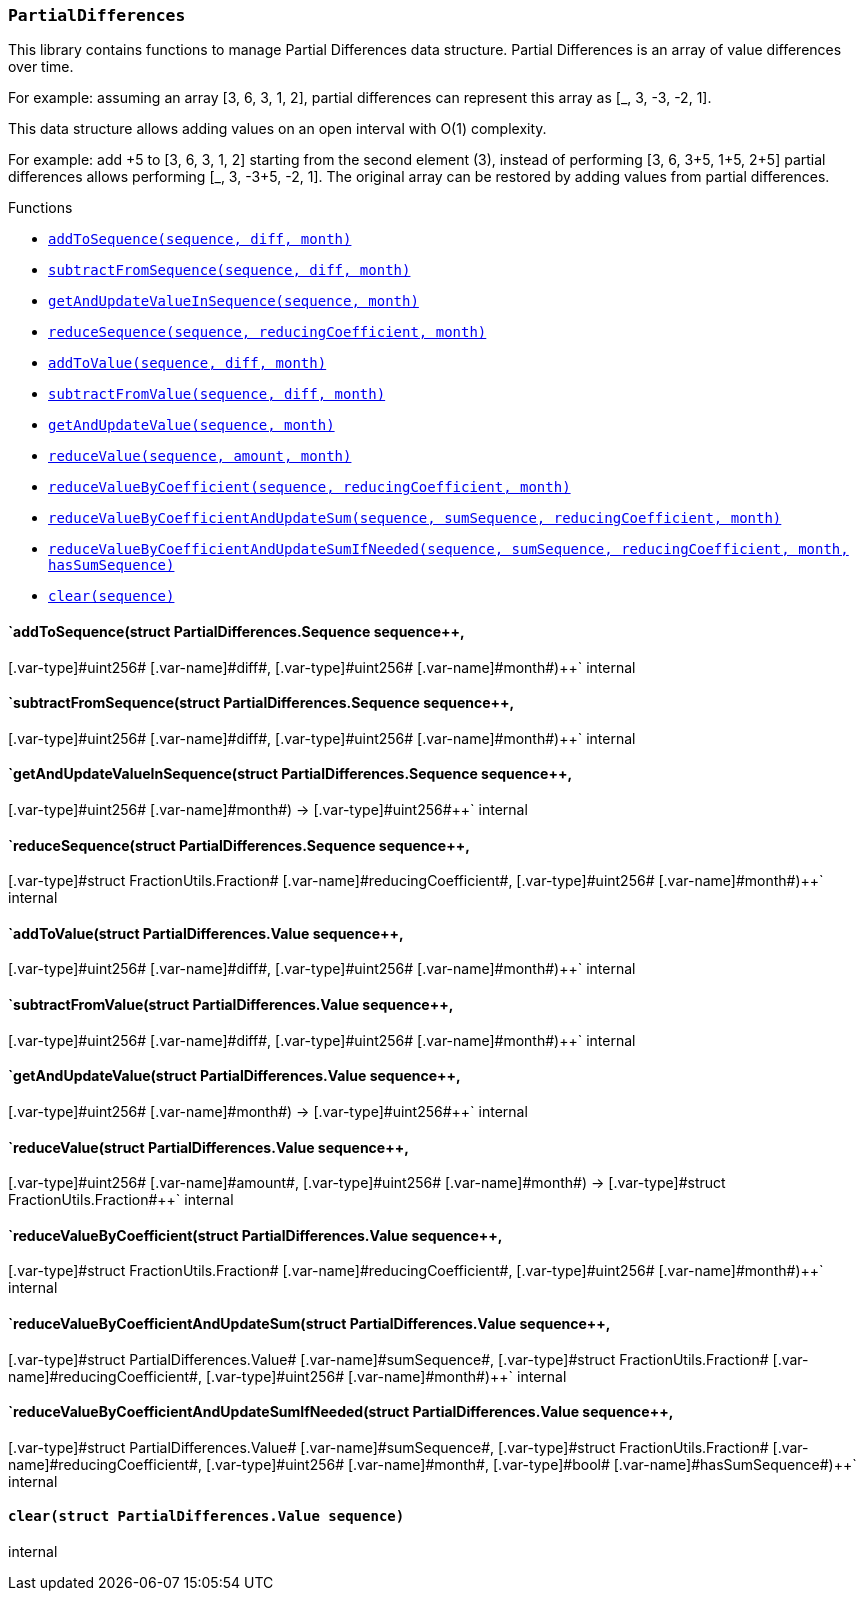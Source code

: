 :ConstantsHolder: pass:normal[xref:ConstantsHolder.adoc#ConstantsHolder[`ConstantsHolder`]]
:xref-ConstantsHolder: xref:ConstantsHolder.adoc#ConstantsHolder
:ConstantsHolder-NODE_DEPOSIT: pass:normal[xref:ConstantsHolder.adoc#ConstantsHolder-NODE_DEPOSIT-uint256[`ConstantsHolder.NODE_DEPOSIT`]]
:xref-ConstantsHolder-NODE_DEPOSIT-uint256: xref:ConstantsHolder.adoc#ConstantsHolder-NODE_DEPOSIT-uint256
:ConstantsHolder-TINY_DIVISOR: pass:normal[xref:ConstantsHolder.adoc#ConstantsHolder-TINY_DIVISOR-uint8[`ConstantsHolder.TINY_DIVISOR`]]
:xref-ConstantsHolder-TINY_DIVISOR-uint8: xref:ConstantsHolder.adoc#ConstantsHolder-TINY_DIVISOR-uint8
:ConstantsHolder-SMALL_DIVISOR: pass:normal[xref:ConstantsHolder.adoc#ConstantsHolder-SMALL_DIVISOR-uint8[`ConstantsHolder.SMALL_DIVISOR`]]
:xref-ConstantsHolder-SMALL_DIVISOR-uint8: xref:ConstantsHolder.adoc#ConstantsHolder-SMALL_DIVISOR-uint8
:ConstantsHolder-MEDIUM_DIVISOR: pass:normal[xref:ConstantsHolder.adoc#ConstantsHolder-MEDIUM_DIVISOR-uint8[`ConstantsHolder.MEDIUM_DIVISOR`]]
:xref-ConstantsHolder-MEDIUM_DIVISOR-uint8: xref:ConstantsHolder.adoc#ConstantsHolder-MEDIUM_DIVISOR-uint8
:ConstantsHolder-MEDIUM_TEST_DIVISOR: pass:normal[xref:ConstantsHolder.adoc#ConstantsHolder-MEDIUM_TEST_DIVISOR-uint8[`ConstantsHolder.MEDIUM_TEST_DIVISOR`]]
:xref-ConstantsHolder-MEDIUM_TEST_DIVISOR-uint8: xref:ConstantsHolder.adoc#ConstantsHolder-MEDIUM_TEST_DIVISOR-uint8
:ConstantsHolder-NUMBER_OF_NODES_FOR_SCHAIN: pass:normal[xref:ConstantsHolder.adoc#ConstantsHolder-NUMBER_OF_NODES_FOR_SCHAIN-uint256[`ConstantsHolder.NUMBER_OF_NODES_FOR_SCHAIN`]]
:xref-ConstantsHolder-NUMBER_OF_NODES_FOR_SCHAIN-uint256: xref:ConstantsHolder.adoc#ConstantsHolder-NUMBER_OF_NODES_FOR_SCHAIN-uint256
:ConstantsHolder-NUMBER_OF_NODES_FOR_TEST_SCHAIN: pass:normal[xref:ConstantsHolder.adoc#ConstantsHolder-NUMBER_OF_NODES_FOR_TEST_SCHAIN-uint256[`ConstantsHolder.NUMBER_OF_NODES_FOR_TEST_SCHAIN`]]
:xref-ConstantsHolder-NUMBER_OF_NODES_FOR_TEST_SCHAIN-uint256: xref:ConstantsHolder.adoc#ConstantsHolder-NUMBER_OF_NODES_FOR_TEST_SCHAIN-uint256
:ConstantsHolder-NUMBER_OF_NODES_FOR_MEDIUM_TEST_SCHAIN: pass:normal[xref:ConstantsHolder.adoc#ConstantsHolder-NUMBER_OF_NODES_FOR_MEDIUM_TEST_SCHAIN-uint256[`ConstantsHolder.NUMBER_OF_NODES_FOR_MEDIUM_TEST_SCHAIN`]]
:xref-ConstantsHolder-NUMBER_OF_NODES_FOR_MEDIUM_TEST_SCHAIN-uint256: xref:ConstantsHolder.adoc#ConstantsHolder-NUMBER_OF_NODES_FOR_MEDIUM_TEST_SCHAIN-uint256
:ConstantsHolder-FRACTIONAL_FACTOR: pass:normal[xref:ConstantsHolder.adoc#ConstantsHolder-FRACTIONAL_FACTOR-uint256[`ConstantsHolder.FRACTIONAL_FACTOR`]]
:xref-ConstantsHolder-FRACTIONAL_FACTOR-uint256: xref:ConstantsHolder.adoc#ConstantsHolder-FRACTIONAL_FACTOR-uint256
:ConstantsHolder-FULL_FACTOR: pass:normal[xref:ConstantsHolder.adoc#ConstantsHolder-FULL_FACTOR-uint256[`ConstantsHolder.FULL_FACTOR`]]
:xref-ConstantsHolder-FULL_FACTOR-uint256: xref:ConstantsHolder.adoc#ConstantsHolder-FULL_FACTOR-uint256
:ConstantsHolder-SECONDS_TO_DAY: pass:normal[xref:ConstantsHolder.adoc#ConstantsHolder-SECONDS_TO_DAY-uint32[`ConstantsHolder.SECONDS_TO_DAY`]]
:xref-ConstantsHolder-SECONDS_TO_DAY-uint32: xref:ConstantsHolder.adoc#ConstantsHolder-SECONDS_TO_DAY-uint32
:ConstantsHolder-SECONDS_TO_MONTH: pass:normal[xref:ConstantsHolder.adoc#ConstantsHolder-SECONDS_TO_MONTH-uint32[`ConstantsHolder.SECONDS_TO_MONTH`]]
:xref-ConstantsHolder-SECONDS_TO_MONTH-uint32: xref:ConstantsHolder.adoc#ConstantsHolder-SECONDS_TO_MONTH-uint32
:ConstantsHolder-SECONDS_TO_YEAR: pass:normal[xref:ConstantsHolder.adoc#ConstantsHolder-SECONDS_TO_YEAR-uint32[`ConstantsHolder.SECONDS_TO_YEAR`]]
:xref-ConstantsHolder-SECONDS_TO_YEAR-uint32: xref:ConstantsHolder.adoc#ConstantsHolder-SECONDS_TO_YEAR-uint32
:ConstantsHolder-SIX_YEARS: pass:normal[xref:ConstantsHolder.adoc#ConstantsHolder-SIX_YEARS-uint32[`ConstantsHolder.SIX_YEARS`]]
:xref-ConstantsHolder-SIX_YEARS-uint32: xref:ConstantsHolder.adoc#ConstantsHolder-SIX_YEARS-uint32
:ConstantsHolder-NUMBER_OF_MONITORS: pass:normal[xref:ConstantsHolder.adoc#ConstantsHolder-NUMBER_OF_MONITORS-uint256[`ConstantsHolder.NUMBER_OF_MONITORS`]]
:xref-ConstantsHolder-NUMBER_OF_MONITORS-uint256: xref:ConstantsHolder.adoc#ConstantsHolder-NUMBER_OF_MONITORS-uint256
:ConstantsHolder-msr: pass:normal[xref:ConstantsHolder.adoc#ConstantsHolder-msr-uint256[`ConstantsHolder.msr`]]
:xref-ConstantsHolder-msr-uint256: xref:ConstantsHolder.adoc#ConstantsHolder-msr-uint256
:ConstantsHolder-rewardPeriod: pass:normal[xref:ConstantsHolder.adoc#ConstantsHolder-rewardPeriod-uint32[`ConstantsHolder.rewardPeriod`]]
:xref-ConstantsHolder-rewardPeriod-uint32: xref:ConstantsHolder.adoc#ConstantsHolder-rewardPeriod-uint32
:ConstantsHolder-allowableLatency: pass:normal[xref:ConstantsHolder.adoc#ConstantsHolder-allowableLatency-uint32[`ConstantsHolder.allowableLatency`]]
:xref-ConstantsHolder-allowableLatency-uint32: xref:ConstantsHolder.adoc#ConstantsHolder-allowableLatency-uint32
:ConstantsHolder-deltaPeriod: pass:normal[xref:ConstantsHolder.adoc#ConstantsHolder-deltaPeriod-uint32[`ConstantsHolder.deltaPeriod`]]
:xref-ConstantsHolder-deltaPeriod-uint32: xref:ConstantsHolder.adoc#ConstantsHolder-deltaPeriod-uint32
:ConstantsHolder-checkTime: pass:normal[xref:ConstantsHolder.adoc#ConstantsHolder-checkTime-uint8[`ConstantsHolder.checkTime`]]
:xref-ConstantsHolder-checkTime-uint8: xref:ConstantsHolder.adoc#ConstantsHolder-checkTime-uint8
:ConstantsHolder-lastTimeUnderloaded: pass:normal[xref:ConstantsHolder.adoc#ConstantsHolder-lastTimeUnderloaded-uint256[`ConstantsHolder.lastTimeUnderloaded`]]
:xref-ConstantsHolder-lastTimeUnderloaded-uint256: xref:ConstantsHolder.adoc#ConstantsHolder-lastTimeUnderloaded-uint256
:ConstantsHolder-lastTimeOverloaded: pass:normal[xref:ConstantsHolder.adoc#ConstantsHolder-lastTimeOverloaded-uint256[`ConstantsHolder.lastTimeOverloaded`]]
:xref-ConstantsHolder-lastTimeOverloaded-uint256: xref:ConstantsHolder.adoc#ConstantsHolder-lastTimeOverloaded-uint256
:ConstantsHolder-launchTimestamp: pass:normal[xref:ConstantsHolder.adoc#ConstantsHolder-launchTimestamp-uint256[`ConstantsHolder.launchTimestamp`]]
:xref-ConstantsHolder-launchTimestamp-uint256: xref:ConstantsHolder.adoc#ConstantsHolder-launchTimestamp-uint256
:ConstantsHolder-rotationDelay: pass:normal[xref:ConstantsHolder.adoc#ConstantsHolder-rotationDelay-uint256[`ConstantsHolder.rotationDelay`]]
:xref-ConstantsHolder-rotationDelay-uint256: xref:ConstantsHolder.adoc#ConstantsHolder-rotationDelay-uint256
:ConstantsHolder-proofOfUseLockUpPeriodDays: pass:normal[xref:ConstantsHolder.adoc#ConstantsHolder-proofOfUseLockUpPeriodDays-uint256[`ConstantsHolder.proofOfUseLockUpPeriodDays`]]
:xref-ConstantsHolder-proofOfUseLockUpPeriodDays-uint256: xref:ConstantsHolder.adoc#ConstantsHolder-proofOfUseLockUpPeriodDays-uint256
:ConstantsHolder-setPeriods: pass:normal[xref:ConstantsHolder.adoc#ConstantsHolder-setPeriods-uint32-uint32-[`ConstantsHolder.setPeriods`]]
:xref-ConstantsHolder-setPeriods-uint32-uint32-: xref:ConstantsHolder.adoc#ConstantsHolder-setPeriods-uint32-uint32-
:ConstantsHolder-setCheckTime: pass:normal[xref:ConstantsHolder.adoc#ConstantsHolder-setCheckTime-uint8-[`ConstantsHolder.setCheckTime`]]
:xref-ConstantsHolder-setCheckTime-uint8-: xref:ConstantsHolder.adoc#ConstantsHolder-setCheckTime-uint8-
:ConstantsHolder-setLastTimeUnderloaded: pass:normal[xref:ConstantsHolder.adoc#ConstantsHolder-setLastTimeUnderloaded--[`ConstantsHolder.setLastTimeUnderloaded`]]
:xref-ConstantsHolder-setLastTimeUnderloaded--: xref:ConstantsHolder.adoc#ConstantsHolder-setLastTimeUnderloaded--
:ConstantsHolder-setLastTimeOverloaded: pass:normal[xref:ConstantsHolder.adoc#ConstantsHolder-setLastTimeOverloaded--[`ConstantsHolder.setLastTimeOverloaded`]]
:xref-ConstantsHolder-setLastTimeOverloaded--: xref:ConstantsHolder.adoc#ConstantsHolder-setLastTimeOverloaded--
:ConstantsHolder-setLatency: pass:normal[xref:ConstantsHolder.adoc#ConstantsHolder-setLatency-uint32-[`ConstantsHolder.setLatency`]]
:xref-ConstantsHolder-setLatency-uint32-: xref:ConstantsHolder.adoc#ConstantsHolder-setLatency-uint32-
:ConstantsHolder-setMSR: pass:normal[xref:ConstantsHolder.adoc#ConstantsHolder-setMSR-uint256-[`ConstantsHolder.setMSR`]]
:xref-ConstantsHolder-setMSR-uint256-: xref:ConstantsHolder.adoc#ConstantsHolder-setMSR-uint256-
:ConstantsHolder-setLaunchTimestamp: pass:normal[xref:ConstantsHolder.adoc#ConstantsHolder-setLaunchTimestamp-uint256-[`ConstantsHolder.setLaunchTimestamp`]]
:xref-ConstantsHolder-setLaunchTimestamp-uint256-: xref:ConstantsHolder.adoc#ConstantsHolder-setLaunchTimestamp-uint256-
:ConstantsHolder-setRotationDelay: pass:normal[xref:ConstantsHolder.adoc#ConstantsHolder-setRotationDelay-uint256-[`ConstantsHolder.setRotationDelay`]]
:xref-ConstantsHolder-setRotationDelay-uint256-: xref:ConstantsHolder.adoc#ConstantsHolder-setRotationDelay-uint256-
:ConstantsHolder-setProofOfUseLockUpPeriod: pass:normal[xref:ConstantsHolder.adoc#ConstantsHolder-setProofOfUseLockUpPeriod-uint256-[`ConstantsHolder.setProofOfUseLockUpPeriod`]]
:xref-ConstantsHolder-setProofOfUseLockUpPeriod-uint256-: xref:ConstantsHolder.adoc#ConstantsHolder-setProofOfUseLockUpPeriod-uint256-
:ConstantsHolder-initialize: pass:normal[xref:ConstantsHolder.adoc#ConstantsHolder-initialize-address-[`ConstantsHolder.initialize`]]
:xref-ConstantsHolder-initialize-address-: xref:ConstantsHolder.adoc#ConstantsHolder-initialize-address-
:ContractManager: pass:normal[xref:ContractManager.adoc#ContractManager[`ContractManager`]]
:xref-ContractManager: xref:ContractManager.adoc#ContractManager
:ContractManager-contracts: pass:normal[xref:ContractManager.adoc#ContractManager-contracts-mapping-bytes32----address-[`ContractManager.contracts`]]
:xref-ContractManager-contracts-mapping-bytes32----address-: xref:ContractManager.adoc#ContractManager-contracts-mapping-bytes32----address-
:ContractManager-initialize: pass:normal[xref:ContractManager.adoc#ContractManager-initialize--[`ContractManager.initialize`]]
:xref-ContractManager-initialize--: xref:ContractManager.adoc#ContractManager-initialize--
:ContractManager-setContractsAddress: pass:normal[xref:ContractManager.adoc#ContractManager-setContractsAddress-string-address-[`ContractManager.setContractsAddress`]]
:xref-ContractManager-setContractsAddress-string-address-: xref:ContractManager.adoc#ContractManager-setContractsAddress-string-address-
:ContractManager-getContract: pass:normal[xref:ContractManager.adoc#ContractManager-getContract-string-[`ContractManager.getContract`]]
:xref-ContractManager-getContract-string-: xref:ContractManager.adoc#ContractManager-getContract-string-
:ContractManager-ContractUpgraded: pass:normal[xref:ContractManager.adoc#ContractManager-ContractUpgraded-string-address-[`ContractManager.ContractUpgraded`]]
:xref-ContractManager-ContractUpgraded-string-address-: xref:ContractManager.adoc#ContractManager-ContractUpgraded-string-address-
:Decryption: pass:normal[xref:Decryption.adoc#Decryption[`Decryption`]]
:xref-Decryption: xref:Decryption.adoc#Decryption
:Decryption-encrypt: pass:normal[xref:Decryption.adoc#Decryption-encrypt-uint256-bytes32-[`Decryption.encrypt`]]
:xref-Decryption-encrypt-uint256-bytes32-: xref:Decryption.adoc#Decryption-encrypt-uint256-bytes32-
:Decryption-decrypt: pass:normal[xref:Decryption.adoc#Decryption-decrypt-bytes32-bytes32-[`Decryption.decrypt`]]
:xref-Decryption-decrypt-bytes32-bytes32-: xref:Decryption.adoc#Decryption-decrypt-bytes32-bytes32-
:ECDH: pass:normal[xref:ECDH.adoc#ECDH[`ECDH`]]
:xref-ECDH: xref:ECDH.adoc#ECDH
:ECDH-publicKey: pass:normal[xref:ECDH.adoc#ECDH-publicKey-uint256-[`ECDH.publicKey`]]
:xref-ECDH-publicKey-uint256-: xref:ECDH.adoc#ECDH-publicKey-uint256-
:ECDH-deriveKey: pass:normal[xref:ECDH.adoc#ECDH-deriveKey-uint256-uint256-uint256-[`ECDH.deriveKey`]]
:xref-ECDH-deriveKey-uint256-uint256-uint256-: xref:ECDH.adoc#ECDH-deriveKey-uint256-uint256-uint256-
:ECDH-jAdd: pass:normal[xref:ECDH.adoc#ECDH-jAdd-uint256-uint256-uint256-uint256-[`ECDH.jAdd`]]
:xref-ECDH-jAdd-uint256-uint256-uint256-uint256-: xref:ECDH.adoc#ECDH-jAdd-uint256-uint256-uint256-uint256-
:ECDH-jSub: pass:normal[xref:ECDH.adoc#ECDH-jSub-uint256-uint256-uint256-uint256-[`ECDH.jSub`]]
:xref-ECDH-jSub-uint256-uint256-uint256-uint256-: xref:ECDH.adoc#ECDH-jSub-uint256-uint256-uint256-uint256-
:ECDH-jMul: pass:normal[xref:ECDH.adoc#ECDH-jMul-uint256-uint256-uint256-uint256-[`ECDH.jMul`]]
:xref-ECDH-jMul-uint256-uint256-uint256-uint256-: xref:ECDH.adoc#ECDH-jMul-uint256-uint256-uint256-uint256-
:ECDH-jDiv: pass:normal[xref:ECDH.adoc#ECDH-jDiv-uint256-uint256-uint256-uint256-[`ECDH.jDiv`]]
:xref-ECDH-jDiv-uint256-uint256-uint256-uint256-: xref:ECDH.adoc#ECDH-jDiv-uint256-uint256-uint256-uint256-
:ECDH-inverse: pass:normal[xref:ECDH.adoc#ECDH-inverse-uint256-[`ECDH.inverse`]]
:xref-ECDH-inverse-uint256-: xref:ECDH.adoc#ECDH-inverse-uint256-
:ECDH-ecAdd: pass:normal[xref:ECDH.adoc#ECDH-ecAdd-uint256-uint256-uint256-uint256-uint256-uint256-[`ECDH.ecAdd`]]
:xref-ECDH-ecAdd-uint256-uint256-uint256-uint256-uint256-uint256-: xref:ECDH.adoc#ECDH-ecAdd-uint256-uint256-uint256-uint256-uint256-uint256-
:ECDH-ecDouble: pass:normal[xref:ECDH.adoc#ECDH-ecDouble-uint256-uint256-uint256-[`ECDH.ecDouble`]]
:xref-ECDH-ecDouble-uint256-uint256-uint256-: xref:ECDH.adoc#ECDH-ecDouble-uint256-uint256-uint256-
:ECDH-ecMul: pass:normal[xref:ECDH.adoc#ECDH-ecMul-uint256-uint256-uint256-uint256-[`ECDH.ecMul`]]
:xref-ECDH-ecMul-uint256-uint256-uint256-uint256-: xref:ECDH.adoc#ECDH-ecMul-uint256-uint256-uint256-uint256-
:ISkaleDKG: pass:normal[xref:GroupsData.adoc#ISkaleDKG[`ISkaleDKG`]]
:xref-ISkaleDKG: xref:GroupsData.adoc#ISkaleDKG
:ISkaleDKG-openChannel: pass:normal[xref:GroupsData.adoc#ISkaleDKG-openChannel-bytes32-[`ISkaleDKG.openChannel`]]
:xref-ISkaleDKG-openChannel-bytes32-: xref:GroupsData.adoc#ISkaleDKG-openChannel-bytes32-
:ISkaleDKG-reopenChannel: pass:normal[xref:GroupsData.adoc#ISkaleDKG-reopenChannel-bytes32-[`ISkaleDKG.reopenChannel`]]
:xref-ISkaleDKG-reopenChannel-bytes32-: xref:GroupsData.adoc#ISkaleDKG-reopenChannel-bytes32-
:ISkaleDKG-deleteChannel: pass:normal[xref:GroupsData.adoc#ISkaleDKG-deleteChannel-bytes32-[`ISkaleDKG.deleteChannel`]]
:xref-ISkaleDKG-deleteChannel-bytes32-: xref:GroupsData.adoc#ISkaleDKG-deleteChannel-bytes32-
:ISkaleDKG-isChannelOpened: pass:normal[xref:GroupsData.adoc#ISkaleDKG-isChannelOpened-bytes32-[`ISkaleDKG.isChannelOpened`]]
:xref-ISkaleDKG-isChannelOpened-bytes32-: xref:GroupsData.adoc#ISkaleDKG-isChannelOpened-bytes32-
:GroupsData: pass:normal[xref:GroupsData.adoc#GroupsData[`GroupsData`]]
:xref-GroupsData: xref:GroupsData.adoc#GroupsData
:GroupsData-groups: pass:normal[xref:GroupsData.adoc#GroupsData-groups-mapping-bytes32----struct-GroupsData-Group-[`GroupsData.groups`]]
:xref-GroupsData-groups-mapping-bytes32----struct-GroupsData-Group-: xref:GroupsData.adoc#GroupsData-groups-mapping-bytes32----struct-GroupsData-Group-
:GroupsData-previousPublicKeys: pass:normal[xref:GroupsData.adoc#GroupsData-previousPublicKeys-mapping-bytes32----uint256-4----[`GroupsData.previousPublicKeys`]]
:xref-GroupsData-previousPublicKeys-mapping-bytes32----uint256-4----: xref:GroupsData.adoc#GroupsData-previousPublicKeys-mapping-bytes32----uint256-4----
:GroupsData-_executorName: pass:normal[xref:GroupsData.adoc#GroupsData-_executorName-string[`GroupsData._executorName`]]
:xref-GroupsData-_executorName-string: xref:GroupsData.adoc#GroupsData-_executorName-string
:GroupsData-addGroup: pass:normal[xref:GroupsData.adoc#GroupsData-addGroup-bytes32-uint256-bytes32-[`GroupsData.addGroup`]]
:xref-GroupsData-addGroup-bytes32-uint256-bytes32-: xref:GroupsData.adoc#GroupsData-addGroup-bytes32-uint256-bytes32-
:GroupsData-setException: pass:normal[xref:GroupsData.adoc#GroupsData-setException-bytes32-uint256-[`GroupsData.setException`]]
:xref-GroupsData-setException-bytes32-uint256-: xref:GroupsData.adoc#GroupsData-setException-bytes32-uint256-
:GroupsData-setPublicKey: pass:normal[xref:GroupsData.adoc#GroupsData-setPublicKey-bytes32-uint256-uint256-uint256-uint256-[`GroupsData.setPublicKey`]]
:xref-GroupsData-setPublicKey-bytes32-uint256-uint256-uint256-uint256-: xref:GroupsData.adoc#GroupsData-setPublicKey-bytes32-uint256-uint256-uint256-uint256-
:GroupsData-setNodeInGroup: pass:normal[xref:GroupsData.adoc#GroupsData-setNodeInGroup-bytes32-uint256-[`GroupsData.setNodeInGroup`]]
:xref-GroupsData-setNodeInGroup-bytes32-uint256-: xref:GroupsData.adoc#GroupsData-setNodeInGroup-bytes32-uint256-
:GroupsData-removeNodeFromGroup: pass:normal[xref:GroupsData.adoc#GroupsData-removeNodeFromGroup-uint256-bytes32-[`GroupsData.removeNodeFromGroup`]]
:xref-GroupsData-removeNodeFromGroup-uint256-bytes32-: xref:GroupsData.adoc#GroupsData-removeNodeFromGroup-uint256-bytes32-
:GroupsData-removeAllNodesInGroup: pass:normal[xref:GroupsData.adoc#GroupsData-removeAllNodesInGroup-bytes32-[`GroupsData.removeAllNodesInGroup`]]
:xref-GroupsData-removeAllNodesInGroup-bytes32-: xref:GroupsData.adoc#GroupsData-removeAllNodesInGroup-bytes32-
:GroupsData-setNodesInGroup: pass:normal[xref:GroupsData.adoc#GroupsData-setNodesInGroup-bytes32-uint256---[`GroupsData.setNodesInGroup`]]
:xref-GroupsData-setNodesInGroup-bytes32-uint256---: xref:GroupsData.adoc#GroupsData-setNodesInGroup-bytes32-uint256---
:GroupsData-setGroupFailedDKG: pass:normal[xref:GroupsData.adoc#GroupsData-setGroupFailedDKG-bytes32-[`GroupsData.setGroupFailedDKG`]]
:xref-GroupsData-setGroupFailedDKG-bytes32-: xref:GroupsData.adoc#GroupsData-setGroupFailedDKG-bytes32-
:GroupsData-removeGroup: pass:normal[xref:GroupsData.adoc#GroupsData-removeGroup-bytes32-[`GroupsData.removeGroup`]]
:xref-GroupsData-removeGroup-bytes32-: xref:GroupsData.adoc#GroupsData-removeGroup-bytes32-
:GroupsData-removeExceptionNode: pass:normal[xref:GroupsData.adoc#GroupsData-removeExceptionNode-bytes32-uint256-[`GroupsData.removeExceptionNode`]]
:xref-GroupsData-removeExceptionNode-bytes32-uint256-: xref:GroupsData.adoc#GroupsData-removeExceptionNode-bytes32-uint256-
:GroupsData-isGroupActive: pass:normal[xref:GroupsData.adoc#GroupsData-isGroupActive-bytes32-[`GroupsData.isGroupActive`]]
:xref-GroupsData-isGroupActive-bytes32-: xref:GroupsData.adoc#GroupsData-isGroupActive-bytes32-
:GroupsData-isExceptionNode: pass:normal[xref:GroupsData.adoc#GroupsData-isExceptionNode-bytes32-uint256-[`GroupsData.isExceptionNode`]]
:xref-GroupsData-isExceptionNode-bytes32-uint256-: xref:GroupsData.adoc#GroupsData-isExceptionNode-bytes32-uint256-
:GroupsData-getGroupsPublicKey: pass:normal[xref:GroupsData.adoc#GroupsData-getGroupsPublicKey-bytes32-[`GroupsData.getGroupsPublicKey`]]
:xref-GroupsData-getGroupsPublicKey-bytes32-: xref:GroupsData.adoc#GroupsData-getGroupsPublicKey-bytes32-
:GroupsData-getPreviousGroupsPublicKey: pass:normal[xref:GroupsData.adoc#GroupsData-getPreviousGroupsPublicKey-bytes32-[`GroupsData.getPreviousGroupsPublicKey`]]
:xref-GroupsData-getPreviousGroupsPublicKey-bytes32-: xref:GroupsData.adoc#GroupsData-getPreviousGroupsPublicKey-bytes32-
:GroupsData-isGroupFailedDKG: pass:normal[xref:GroupsData.adoc#GroupsData-isGroupFailedDKG-bytes32-[`GroupsData.isGroupFailedDKG`]]
:xref-GroupsData-isGroupFailedDKG-bytes32-: xref:GroupsData.adoc#GroupsData-isGroupFailedDKG-bytes32-
:GroupsData-getNodesInGroup: pass:normal[xref:GroupsData.adoc#GroupsData-getNodesInGroup-bytes32-[`GroupsData.getNodesInGroup`]]
:xref-GroupsData-getNodesInGroup-bytes32-: xref:GroupsData.adoc#GroupsData-getNodesInGroup-bytes32-
:GroupsData-getGroupData: pass:normal[xref:GroupsData.adoc#GroupsData-getGroupData-bytes32-[`GroupsData.getGroupData`]]
:xref-GroupsData-getGroupData-bytes32-: xref:GroupsData.adoc#GroupsData-getGroupData-bytes32-
:GroupsData-getRecommendedNumberOfNodes: pass:normal[xref:GroupsData.adoc#GroupsData-getRecommendedNumberOfNodes-bytes32-[`GroupsData.getRecommendedNumberOfNodes`]]
:xref-GroupsData-getRecommendedNumberOfNodes-bytes32-: xref:GroupsData.adoc#GroupsData-getRecommendedNumberOfNodes-bytes32-
:GroupsData-getNumberOfNodesInGroup: pass:normal[xref:GroupsData.adoc#GroupsData-getNumberOfNodesInGroup-bytes32-[`GroupsData.getNumberOfNodesInGroup`]]
:xref-GroupsData-getNumberOfNodesInGroup-bytes32-: xref:GroupsData.adoc#GroupsData-getNumberOfNodesInGroup-bytes32-
:GroupsData-initialize: pass:normal[xref:GroupsData.adoc#GroupsData-initialize-string-address-[`GroupsData.initialize`]]
:xref-GroupsData-initialize-string-address-: xref:GroupsData.adoc#GroupsData-initialize-string-address-
:GroupsData-_isPublicKeyZero: pass:normal[xref:GroupsData.adoc#GroupsData-_isPublicKeyZero-bytes32-[`GroupsData._isPublicKeyZero`]]
:xref-GroupsData-_isPublicKeyZero-bytes32-: xref:GroupsData.adoc#GroupsData-_isPublicKeyZero-bytes32-
:ISkaleVerifier: pass:normal[xref:GroupsFunctionality.adoc#ISkaleVerifier[`ISkaleVerifier`]]
:xref-ISkaleVerifier: xref:GroupsFunctionality.adoc#ISkaleVerifier
:ISkaleVerifier-verify: pass:normal[xref:GroupsFunctionality.adoc#ISkaleVerifier-verify-uint256-uint256-uint256-uint256-uint256-uint256-uint256-uint256-[`ISkaleVerifier.verify`]]
:xref-ISkaleVerifier-verify-uint256-uint256-uint256-uint256-uint256-uint256-uint256-uint256-: xref:GroupsFunctionality.adoc#ISkaleVerifier-verify-uint256-uint256-uint256-uint256-uint256-uint256-uint256-uint256-
:GroupsFunctionality: pass:normal[xref:GroupsFunctionality.adoc#GroupsFunctionality[`GroupsFunctionality`]]
:xref-GroupsFunctionality: xref:GroupsFunctionality.adoc#GroupsFunctionality
:GroupsFunctionality-_executorName: pass:normal[xref:GroupsFunctionality.adoc#GroupsFunctionality-_executorName-string[`GroupsFunctionality._executorName`]]
:xref-GroupsFunctionality-_executorName-string: xref:GroupsFunctionality.adoc#GroupsFunctionality-_executorName-string
:GroupsFunctionality-_dataName: pass:normal[xref:GroupsFunctionality.adoc#GroupsFunctionality-_dataName-string[`GroupsFunctionality._dataName`]]
:xref-GroupsFunctionality-_dataName-string: xref:GroupsFunctionality.adoc#GroupsFunctionality-_dataName-string
:GroupsFunctionality-verifySignature: pass:normal[xref:GroupsFunctionality.adoc#GroupsFunctionality-verifySignature-bytes32-uint256-uint256-uint256-uint256-[`GroupsFunctionality.verifySignature`]]
:xref-GroupsFunctionality-verifySignature-bytes32-uint256-uint256-uint256-uint256-: xref:GroupsFunctionality.adoc#GroupsFunctionality-verifySignature-bytes32-uint256-uint256-uint256-uint256-
:GroupsFunctionality-initialize: pass:normal[xref:GroupsFunctionality.adoc#GroupsFunctionality-initialize-string-string-address-[`GroupsFunctionality.initialize`]]
:xref-GroupsFunctionality-initialize-string-string-address-: xref:GroupsFunctionality.adoc#GroupsFunctionality-initialize-string-string-address-
:GroupsFunctionality-addGroup: pass:normal[xref:GroupsFunctionality.adoc#GroupsFunctionality-addGroup-bytes32-uint256-bytes32-[`GroupsFunctionality.addGroup`]]
:xref-GroupsFunctionality-addGroup-bytes32-uint256-bytes32-: xref:GroupsFunctionality.adoc#GroupsFunctionality-addGroup-bytes32-uint256-bytes32-
:GroupsFunctionality-deleteGroup: pass:normal[xref:GroupsFunctionality.adoc#GroupsFunctionality-deleteGroup-bytes32-[`GroupsFunctionality.deleteGroup`]]
:xref-GroupsFunctionality-deleteGroup-bytes32-: xref:GroupsFunctionality.adoc#GroupsFunctionality-deleteGroup-bytes32-
:GroupsFunctionality-upgradeGroup: pass:normal[xref:GroupsFunctionality.adoc#GroupsFunctionality-upgradeGroup-bytes32-uint256-bytes32-[`GroupsFunctionality.upgradeGroup`]]
:xref-GroupsFunctionality-upgradeGroup-bytes32-uint256-bytes32-: xref:GroupsFunctionality.adoc#GroupsFunctionality-upgradeGroup-bytes32-uint256-bytes32-
:GroupsFunctionality-_findNode: pass:normal[xref:GroupsFunctionality.adoc#GroupsFunctionality-_findNode-bytes32-uint256-[`GroupsFunctionality._findNode`]]
:xref-GroupsFunctionality-_findNode-bytes32-uint256-: xref:GroupsFunctionality.adoc#GroupsFunctionality-_findNode-bytes32-uint256-
:GroupsFunctionality-_generateGroup: pass:normal[xref:GroupsFunctionality.adoc#GroupsFunctionality-_generateGroup-bytes32-[`GroupsFunctionality._generateGroup`]]
:xref-GroupsFunctionality-_generateGroup-bytes32-: xref:GroupsFunctionality.adoc#GroupsFunctionality-_generateGroup-bytes32-
:GroupsFunctionality-_swap: pass:normal[xref:GroupsFunctionality.adoc#GroupsFunctionality-_swap-uint256---uint256-uint256-[`GroupsFunctionality._swap`]]
:xref-GroupsFunctionality-_swap-uint256---uint256-uint256-: xref:GroupsFunctionality.adoc#GroupsFunctionality-_swap-uint256---uint256-uint256-
:GroupsFunctionality-GroupAdded: pass:normal[xref:GroupsFunctionality.adoc#GroupsFunctionality-GroupAdded-bytes32-bytes32-uint32-uint256-[`GroupsFunctionality.GroupAdded`]]
:xref-GroupsFunctionality-GroupAdded-bytes32-bytes32-uint32-uint256-: xref:GroupsFunctionality.adoc#GroupsFunctionality-GroupAdded-bytes32-bytes32-uint32-uint256-
:GroupsFunctionality-ExceptionSet: pass:normal[xref:GroupsFunctionality.adoc#GroupsFunctionality-ExceptionSet-bytes32-uint256-uint32-uint256-[`GroupsFunctionality.ExceptionSet`]]
:xref-GroupsFunctionality-ExceptionSet-bytes32-uint256-uint32-uint256-: xref:GroupsFunctionality.adoc#GroupsFunctionality-ExceptionSet-bytes32-uint256-uint32-uint256-
:GroupsFunctionality-GroupDeleted: pass:normal[xref:GroupsFunctionality.adoc#GroupsFunctionality-GroupDeleted-bytes32-uint32-uint256-[`GroupsFunctionality.GroupDeleted`]]
:xref-GroupsFunctionality-GroupDeleted-bytes32-uint32-uint256-: xref:GroupsFunctionality.adoc#GroupsFunctionality-GroupDeleted-bytes32-uint32-uint256-
:GroupsFunctionality-GroupUpgraded: pass:normal[xref:GroupsFunctionality.adoc#GroupsFunctionality-GroupUpgraded-bytes32-bytes32-uint32-uint256-[`GroupsFunctionality.GroupUpgraded`]]
:xref-GroupsFunctionality-GroupUpgraded-bytes32-bytes32-uint32-uint256-: xref:GroupsFunctionality.adoc#GroupsFunctionality-GroupUpgraded-bytes32-bytes32-uint32-uint256-
:GroupsFunctionality-GroupGenerated: pass:normal[xref:GroupsFunctionality.adoc#GroupsFunctionality-GroupGenerated-bytes32-uint256---uint32-uint256-[`GroupsFunctionality.GroupGenerated`]]
:xref-GroupsFunctionality-GroupGenerated-bytes32-uint256---uint32-uint256-: xref:GroupsFunctionality.adoc#GroupsFunctionality-GroupGenerated-bytes32-uint256---uint32-uint256-
:Migrations: pass:normal[xref:Migrations.adoc#Migrations[`Migrations`]]
:xref-Migrations: xref:Migrations.adoc#Migrations
:Migrations-restricted: pass:normal[xref:Migrations.adoc#Migrations-restricted--[`Migrations.restricted`]]
:xref-Migrations-restricted--: xref:Migrations.adoc#Migrations-restricted--
:Migrations-owner: pass:normal[xref:Migrations.adoc#Migrations-owner-address[`Migrations.owner`]]
:xref-Migrations-owner-address: xref:Migrations.adoc#Migrations-owner-address
:Migrations-last_completed_migration: pass:normal[xref:Migrations.adoc#Migrations-last_completed_migration-uint256[`Migrations.last_completed_migration`]]
:xref-Migrations-last_completed_migration-uint256: xref:Migrations.adoc#Migrations-last_completed_migration-uint256
:Migrations-setCompleted: pass:normal[xref:Migrations.adoc#Migrations-setCompleted-uint256-[`Migrations.setCompleted`]]
:xref-Migrations-setCompleted-uint256-: xref:Migrations.adoc#Migrations-setCompleted-uint256-
:Migrations-upgrade: pass:normal[xref:Migrations.adoc#Migrations-upgrade-address-[`Migrations.upgrade`]]
:xref-Migrations-upgrade-address-: xref:Migrations.adoc#Migrations-upgrade-address-
:MonitorsData: pass:normal[xref:MonitorsData.adoc#MonitorsData[`MonitorsData`]]
:xref-MonitorsData: xref:MonitorsData.adoc#MonitorsData
:MonitorsData-checkedNodes: pass:normal[xref:MonitorsData.adoc#MonitorsData-checkedNodes-mapping-bytes32----bytes32---[`MonitorsData.checkedNodes`]]
:xref-MonitorsData-checkedNodes-mapping-bytes32----bytes32---: xref:MonitorsData.adoc#MonitorsData-checkedNodes-mapping-bytes32----bytes32---
:MonitorsData-verdicts: pass:normal[xref:MonitorsData.adoc#MonitorsData-verdicts-mapping-bytes32----uint256-----[`MonitorsData.verdicts`]]
:xref-MonitorsData-verdicts-mapping-bytes32----uint256-----: xref:MonitorsData.adoc#MonitorsData-verdicts-mapping-bytes32----uint256-----
:MonitorsData-lastVerdictBlocks: pass:normal[xref:MonitorsData.adoc#MonitorsData-lastVerdictBlocks-mapping-bytes32----uint256-[`MonitorsData.lastVerdictBlocks`]]
:xref-MonitorsData-lastVerdictBlocks-mapping-bytes32----uint256-: xref:MonitorsData.adoc#MonitorsData-lastVerdictBlocks-mapping-bytes32----uint256-
:MonitorsData-lastBountyBlocks: pass:normal[xref:MonitorsData.adoc#MonitorsData-lastBountyBlocks-mapping-bytes32----uint256-[`MonitorsData.lastBountyBlocks`]]
:xref-MonitorsData-lastBountyBlocks-mapping-bytes32----uint256-: xref:MonitorsData.adoc#MonitorsData-lastBountyBlocks-mapping-bytes32----uint256-
:MonitorsData-addCheckedNode: pass:normal[xref:MonitorsData.adoc#MonitorsData-addCheckedNode-bytes32-bytes32-[`MonitorsData.addCheckedNode`]]
:xref-MonitorsData-addCheckedNode-bytes32-bytes32-: xref:MonitorsData.adoc#MonitorsData-addCheckedNode-bytes32-bytes32-
:MonitorsData-addVerdict: pass:normal[xref:MonitorsData.adoc#MonitorsData-addVerdict-bytes32-uint32-uint32-[`MonitorsData.addVerdict`]]
:xref-MonitorsData-addVerdict-bytes32-uint32-uint32-: xref:MonitorsData.adoc#MonitorsData-addVerdict-bytes32-uint32-uint32-
:MonitorsData-removeCheckedNode: pass:normal[xref:MonitorsData.adoc#MonitorsData-removeCheckedNode-bytes32-uint256-[`MonitorsData.removeCheckedNode`]]
:xref-MonitorsData-removeCheckedNode-bytes32-uint256-: xref:MonitorsData.adoc#MonitorsData-removeCheckedNode-bytes32-uint256-
:MonitorsData-removeAllCheckedNodes: pass:normal[xref:MonitorsData.adoc#MonitorsData-removeAllCheckedNodes-bytes32-[`MonitorsData.removeAllCheckedNodes`]]
:xref-MonitorsData-removeAllCheckedNodes-bytes32-: xref:MonitorsData.adoc#MonitorsData-removeAllCheckedNodes-bytes32-
:MonitorsData-removeAllVerdicts: pass:normal[xref:MonitorsData.adoc#MonitorsData-removeAllVerdicts-bytes32-[`MonitorsData.removeAllVerdicts`]]
:xref-MonitorsData-removeAllVerdicts-bytes32-: xref:MonitorsData.adoc#MonitorsData-removeAllVerdicts-bytes32-
:MonitorsData-getLastReceivedVerdictBlock: pass:normal[xref:MonitorsData.adoc#MonitorsData-getLastReceivedVerdictBlock-uint256-[`MonitorsData.getLastReceivedVerdictBlock`]]
:xref-MonitorsData-getLastReceivedVerdictBlock-uint256-: xref:MonitorsData.adoc#MonitorsData-getLastReceivedVerdictBlock-uint256-
:MonitorsData-getLastBountyBlock: pass:normal[xref:MonitorsData.adoc#MonitorsData-getLastBountyBlock-uint256-[`MonitorsData.getLastBountyBlock`]]
:xref-MonitorsData-getLastBountyBlock-uint256-: xref:MonitorsData.adoc#MonitorsData-getLastBountyBlock-uint256-
:MonitorsData-getCheckedArray: pass:normal[xref:MonitorsData.adoc#MonitorsData-getCheckedArray-bytes32-[`MonitorsData.getCheckedArray`]]
:xref-MonitorsData-getCheckedArray-bytes32-: xref:MonitorsData.adoc#MonitorsData-getCheckedArray-bytes32-
:MonitorsData-getCheckedArrayLength: pass:normal[xref:MonitorsData.adoc#MonitorsData-getCheckedArrayLength-bytes32-[`MonitorsData.getCheckedArrayLength`]]
:xref-MonitorsData-getCheckedArrayLength-bytes32-: xref:MonitorsData.adoc#MonitorsData-getCheckedArrayLength-bytes32-
:MonitorsData-getLengthOfMetrics: pass:normal[xref:MonitorsData.adoc#MonitorsData-getLengthOfMetrics-bytes32-[`MonitorsData.getLengthOfMetrics`]]
:xref-MonitorsData-getLengthOfMetrics-bytes32-: xref:MonitorsData.adoc#MonitorsData-getLengthOfMetrics-bytes32-
:MonitorsData-initialize: pass:normal[xref:MonitorsData.adoc#MonitorsData-initialize-address-[`MonitorsData.initialize`]]
:xref-MonitorsData-initialize-address-: xref:MonitorsData.adoc#MonitorsData-initialize-address-
:MonitorsFunctionality: pass:normal[xref:MonitorsFunctionality.adoc#MonitorsFunctionality[`MonitorsFunctionality`]]
:xref-MonitorsFunctionality: xref:MonitorsFunctionality.adoc#MonitorsFunctionality
:MonitorsFunctionality-addMonitor: pass:normal[xref:MonitorsFunctionality.adoc#MonitorsFunctionality-addMonitor-uint256-[`MonitorsFunctionality.addMonitor`]]
:xref-MonitorsFunctionality-addMonitor-uint256-: xref:MonitorsFunctionality.adoc#MonitorsFunctionality-addMonitor-uint256-
:MonitorsFunctionality-upgradeMonitor: pass:normal[xref:MonitorsFunctionality.adoc#MonitorsFunctionality-upgradeMonitor-uint256-[`MonitorsFunctionality.upgradeMonitor`]]
:xref-MonitorsFunctionality-upgradeMonitor-uint256-: xref:MonitorsFunctionality.adoc#MonitorsFunctionality-upgradeMonitor-uint256-
:MonitorsFunctionality-deleteMonitor: pass:normal[xref:MonitorsFunctionality.adoc#MonitorsFunctionality-deleteMonitor-uint256-[`MonitorsFunctionality.deleteMonitor`]]
:xref-MonitorsFunctionality-deleteMonitor-uint256-: xref:MonitorsFunctionality.adoc#MonitorsFunctionality-deleteMonitor-uint256-
:MonitorsFunctionality-sendVerdict: pass:normal[xref:MonitorsFunctionality.adoc#MonitorsFunctionality-sendVerdict-uint256-struct-MonitorsData-Verdict-[`MonitorsFunctionality.sendVerdict`]]
:xref-MonitorsFunctionality-sendVerdict-uint256-struct-MonitorsData-Verdict-: xref:MonitorsFunctionality.adoc#MonitorsFunctionality-sendVerdict-uint256-struct-MonitorsData-Verdict-
:MonitorsFunctionality-calculateMetrics: pass:normal[xref:MonitorsFunctionality.adoc#MonitorsFunctionality-calculateMetrics-uint256-[`MonitorsFunctionality.calculateMetrics`]]
:xref-MonitorsFunctionality-calculateMetrics-uint256-: xref:MonitorsFunctionality.adoc#MonitorsFunctionality-calculateMetrics-uint256-
:MonitorsFunctionality-initialize: pass:normal[xref:MonitorsFunctionality.adoc#MonitorsFunctionality-initialize-address-[`MonitorsFunctionality.initialize`]]
:xref-MonitorsFunctionality-initialize-address-: xref:MonitorsFunctionality.adoc#MonitorsFunctionality-initialize-address-
:MonitorsFunctionality-_generateGroup: pass:normal[xref:MonitorsFunctionality.adoc#MonitorsFunctionality-_generateGroup-bytes32-[`MonitorsFunctionality._generateGroup`]]
:xref-MonitorsFunctionality-_generateGroup-bytes32-: xref:MonitorsFunctionality.adoc#MonitorsFunctionality-_generateGroup-bytes32-
:MonitorsFunctionality-_median: pass:normal[xref:MonitorsFunctionality.adoc#MonitorsFunctionality-_median-uint256---[`MonitorsFunctionality._median`]]
:xref-MonitorsFunctionality-_median-uint256---: xref:MonitorsFunctionality.adoc#MonitorsFunctionality-_median-uint256---
:MonitorsFunctionality-_setMonitors: pass:normal[xref:MonitorsFunctionality.adoc#MonitorsFunctionality-_setMonitors-bytes32-uint256-[`MonitorsFunctionality._setMonitors`]]
:xref-MonitorsFunctionality-_setMonitors-bytes32-uint256-: xref:MonitorsFunctionality.adoc#MonitorsFunctionality-_setMonitors-bytes32-uint256-
:MonitorsFunctionality-_find: pass:normal[xref:MonitorsFunctionality.adoc#MonitorsFunctionality-_find-bytes32-uint256-[`MonitorsFunctionality._find`]]
:xref-MonitorsFunctionality-_find-bytes32-uint256-: xref:MonitorsFunctionality.adoc#MonitorsFunctionality-_find-bytes32-uint256-
:MonitorsFunctionality-_quickSort: pass:normal[xref:MonitorsFunctionality.adoc#MonitorsFunctionality-_quickSort-uint256---uint256-uint256-[`MonitorsFunctionality._quickSort`]]
:xref-MonitorsFunctionality-_quickSort-uint256---uint256-uint256-: xref:MonitorsFunctionality.adoc#MonitorsFunctionality-_quickSort-uint256---uint256-uint256-
:MonitorsFunctionality-_getDataFromBytes: pass:normal[xref:MonitorsFunctionality.adoc#MonitorsFunctionality-_getDataFromBytes-bytes32-[`MonitorsFunctionality._getDataFromBytes`]]
:xref-MonitorsFunctionality-_getDataFromBytes-bytes32-: xref:MonitorsFunctionality.adoc#MonitorsFunctionality-_getDataFromBytes-bytes32-
:MonitorsFunctionality-_getDataToBytes: pass:normal[xref:MonitorsFunctionality.adoc#MonitorsFunctionality-_getDataToBytes-uint256-[`MonitorsFunctionality._getDataToBytes`]]
:xref-MonitorsFunctionality-_getDataToBytes-uint256-: xref:MonitorsFunctionality.adoc#MonitorsFunctionality-_getDataToBytes-uint256-
:MonitorsFunctionality-MonitorCreated: pass:normal[xref:MonitorsFunctionality.adoc#MonitorsFunctionality-MonitorCreated-uint256-bytes32-uint256-uint32-uint256-[`MonitorsFunctionality.MonitorCreated`]]
:xref-MonitorsFunctionality-MonitorCreated-uint256-bytes32-uint256-uint32-uint256-: xref:MonitorsFunctionality.adoc#MonitorsFunctionality-MonitorCreated-uint256-bytes32-uint256-uint32-uint256-
:MonitorsFunctionality-MonitorUpgraded: pass:normal[xref:MonitorsFunctionality.adoc#MonitorsFunctionality-MonitorUpgraded-uint256-bytes32-uint256-uint32-uint256-[`MonitorsFunctionality.MonitorUpgraded`]]
:xref-MonitorsFunctionality-MonitorUpgraded-uint256-bytes32-uint256-uint32-uint256-: xref:MonitorsFunctionality.adoc#MonitorsFunctionality-MonitorUpgraded-uint256-bytes32-uint256-uint32-uint256-
:MonitorsFunctionality-MonitorsArray: pass:normal[xref:MonitorsFunctionality.adoc#MonitorsFunctionality-MonitorsArray-uint256-bytes32-uint256---uint32-uint256-[`MonitorsFunctionality.MonitorsArray`]]
:xref-MonitorsFunctionality-MonitorsArray-uint256-bytes32-uint256---uint32-uint256-: xref:MonitorsFunctionality.adoc#MonitorsFunctionality-MonitorsArray-uint256-bytes32-uint256---uint32-uint256-
:MonitorsFunctionality-VerdictWasSent: pass:normal[xref:MonitorsFunctionality.adoc#MonitorsFunctionality-VerdictWasSent-uint256-uint256-uint32-uint32-bool-uint256-uint32-uint256-[`MonitorsFunctionality.VerdictWasSent`]]
:xref-MonitorsFunctionality-VerdictWasSent-uint256-uint256-uint32-uint32-bool-uint256-uint32-uint256-: xref:MonitorsFunctionality.adoc#MonitorsFunctionality-VerdictWasSent-uint256-uint256-uint32-uint32-bool-uint256-uint32-uint256-
:MonitorsFunctionality-MetricsWereCalculated: pass:normal[xref:MonitorsFunctionality.adoc#MonitorsFunctionality-MetricsWereCalculated-uint256-uint32-uint32-uint32-uint256-[`MonitorsFunctionality.MetricsWereCalculated`]]
:xref-MonitorsFunctionality-MetricsWereCalculated-uint256-uint32-uint32-uint32-uint256-: xref:MonitorsFunctionality.adoc#MonitorsFunctionality-MetricsWereCalculated-uint256-uint32-uint32-uint32-uint256-
:MonitorsFunctionality-PeriodsWereSet: pass:normal[xref:MonitorsFunctionality.adoc#MonitorsFunctionality-PeriodsWereSet-uint256-uint256-uint32-uint256-[`MonitorsFunctionality.PeriodsWereSet`]]
:xref-MonitorsFunctionality-PeriodsWereSet-uint256-uint256-uint32-uint256-: xref:MonitorsFunctionality.adoc#MonitorsFunctionality-PeriodsWereSet-uint256-uint256-uint32-uint256-
:MonitorsFunctionality-MonitorRotated: pass:normal[xref:MonitorsFunctionality.adoc#MonitorsFunctionality-MonitorRotated-bytes32-uint256-[`MonitorsFunctionality.MonitorRotated`]]
:xref-MonitorsFunctionality-MonitorRotated-bytes32-uint256-: xref:MonitorsFunctionality.adoc#MonitorsFunctionality-MonitorRotated-bytes32-uint256-
:Nodes: pass:normal[xref:Nodes.adoc#Nodes[`Nodes`]]
:xref-Nodes: xref:Nodes.adoc#Nodes
:Nodes-nodes: pass:normal[xref:Nodes.adoc#Nodes-nodes-struct-Nodes-Node--[`Nodes.nodes`]]
:xref-Nodes-nodes-struct-Nodes-Node--: xref:Nodes.adoc#Nodes-nodes-struct-Nodes-Node--
:Nodes-spaceOfNodes: pass:normal[xref:Nodes.adoc#Nodes-spaceOfNodes-struct-Nodes-SpaceManaging--[`Nodes.spaceOfNodes`]]
:xref-Nodes-spaceOfNodes-struct-Nodes-SpaceManaging--: xref:Nodes.adoc#Nodes-spaceOfNodes-struct-Nodes-SpaceManaging--
:Nodes-nodeIndexes: pass:normal[xref:Nodes.adoc#Nodes-nodeIndexes-mapping-address----struct-Nodes-CreatedNodes-[`Nodes.nodeIndexes`]]
:xref-Nodes-nodeIndexes-mapping-address----struct-Nodes-CreatedNodes-: xref:Nodes.adoc#Nodes-nodeIndexes-mapping-address----struct-Nodes-CreatedNodes-
:Nodes-nodesIPCheck: pass:normal[xref:Nodes.adoc#Nodes-nodesIPCheck-mapping-bytes4----bool-[`Nodes.nodesIPCheck`]]
:xref-Nodes-nodesIPCheck-mapping-bytes4----bool-: xref:Nodes.adoc#Nodes-nodesIPCheck-mapping-bytes4----bool-
:Nodes-nodesNameCheck: pass:normal[xref:Nodes.adoc#Nodes-nodesNameCheck-mapping-bytes32----bool-[`Nodes.nodesNameCheck`]]
:xref-Nodes-nodesNameCheck-mapping-bytes32----bool-: xref:Nodes.adoc#Nodes-nodesNameCheck-mapping-bytes32----bool-
:Nodes-nodesNameToIndex: pass:normal[xref:Nodes.adoc#Nodes-nodesNameToIndex-mapping-bytes32----uint256-[`Nodes.nodesNameToIndex`]]
:xref-Nodes-nodesNameToIndex-mapping-bytes32----uint256-: xref:Nodes.adoc#Nodes-nodesNameToIndex-mapping-bytes32----uint256-
:Nodes-spaceToNodes: pass:normal[xref:Nodes.adoc#Nodes-spaceToNodes-mapping-uint8----uint256---[`Nodes.spaceToNodes`]]
:xref-Nodes-spaceToNodes-mapping-uint8----uint256---: xref:Nodes.adoc#Nodes-spaceToNodes-mapping-uint8----uint256---
:Nodes-numberOfActiveNodes: pass:normal[xref:Nodes.adoc#Nodes-numberOfActiveNodes-uint256[`Nodes.numberOfActiveNodes`]]
:xref-Nodes-numberOfActiveNodes-uint256: xref:Nodes.adoc#Nodes-numberOfActiveNodes-uint256
:Nodes-numberOfLeavingNodes: pass:normal[xref:Nodes.adoc#Nodes-numberOfLeavingNodes-uint256[`Nodes.numberOfLeavingNodes`]]
:xref-Nodes-numberOfLeavingNodes-uint256: xref:Nodes.adoc#Nodes-numberOfLeavingNodes-uint256
:Nodes-numberOfLeftNodes: pass:normal[xref:Nodes.adoc#Nodes-numberOfLeftNodes-uint256[`Nodes.numberOfLeftNodes`]]
:xref-Nodes-numberOfLeftNodes-uint256: xref:Nodes.adoc#Nodes-numberOfLeftNodes-uint256
:Nodes-addNode: pass:normal[xref:Nodes.adoc#Nodes-addNode-address-string-bytes4-bytes4-uint16-bytes-uint256-[`Nodes.addNode`]]
:xref-Nodes-addNode-address-string-bytes4-bytes4-uint16-bytes-uint256-: xref:Nodes.adoc#Nodes-addNode-address-string-bytes4-bytes4-uint16-bytes-uint256-
:Nodes-removeSpaceFromNode: pass:normal[xref:Nodes.adoc#Nodes-removeSpaceFromNode-uint256-uint8-[`Nodes.removeSpaceFromNode`]]
:xref-Nodes-removeSpaceFromNode-uint256-uint8-: xref:Nodes.adoc#Nodes-removeSpaceFromNode-uint256-uint8-
:Nodes-addSpaceToNode: pass:normal[xref:Nodes.adoc#Nodes-addSpaceToNode-uint256-uint8-[`Nodes.addSpaceToNode`]]
:xref-Nodes-addSpaceToNode-uint256-uint8-: xref:Nodes.adoc#Nodes-addSpaceToNode-uint256-uint8-
:Nodes-changeNodeLastRewardDate: pass:normal[xref:Nodes.adoc#Nodes-changeNodeLastRewardDate-uint256-[`Nodes.changeNodeLastRewardDate`]]
:xref-Nodes-changeNodeLastRewardDate-uint256-: xref:Nodes.adoc#Nodes-changeNodeLastRewardDate-uint256-
:Nodes-changeNodeFinishTime: pass:normal[xref:Nodes.adoc#Nodes-changeNodeFinishTime-uint256-uint32-[`Nodes.changeNodeFinishTime`]]
:xref-Nodes-changeNodeFinishTime-uint256-uint32-: xref:Nodes.adoc#Nodes-changeNodeFinishTime-uint256-uint32-
:Nodes-createNode: pass:normal[xref:Nodes.adoc#Nodes-createNode-address-struct-Nodes-NodeCreationParams-[`Nodes.createNode`]]
:xref-Nodes-createNode-address-struct-Nodes-NodeCreationParams-: xref:Nodes.adoc#Nodes-createNode-address-struct-Nodes-NodeCreationParams-
:Nodes-removeNode: pass:normal[xref:Nodes.adoc#Nodes-removeNode-address-uint256-[`Nodes.removeNode`]]
:xref-Nodes-removeNode-address-uint256-: xref:Nodes.adoc#Nodes-removeNode-address-uint256-
:Nodes-removeNodeByRoot: pass:normal[xref:Nodes.adoc#Nodes-removeNodeByRoot-uint256-[`Nodes.removeNodeByRoot`]]
:xref-Nodes-removeNodeByRoot-uint256-: xref:Nodes.adoc#Nodes-removeNodeByRoot-uint256-
:Nodes-initExit: pass:normal[xref:Nodes.adoc#Nodes-initExit-address-uint256-[`Nodes.initExit`]]
:xref-Nodes-initExit-address-uint256-: xref:Nodes.adoc#Nodes-initExit-address-uint256-
:Nodes-completeExit: pass:normal[xref:Nodes.adoc#Nodes-completeExit-address-uint256-[`Nodes.completeExit`]]
:xref-Nodes-completeExit-address-uint256-: xref:Nodes.adoc#Nodes-completeExit-address-uint256-
:Nodes-deleteNode: pass:normal[xref:Nodes.adoc#Nodes-deleteNode-uint256-[`Nodes.deleteNode`]]
:xref-Nodes-deleteNode-uint256-: xref:Nodes.adoc#Nodes-deleteNode-uint256-
:Nodes-setNodeLeft: pass:normal[xref:Nodes.adoc#Nodes-setNodeLeft-uint256-[`Nodes.setNodeLeft`]]
:xref-Nodes-setNodeLeft-uint256-: xref:Nodes.adoc#Nodes-setNodeLeft-uint256-
:Nodes-setNodeLeaving: pass:normal[xref:Nodes.adoc#Nodes-setNodeLeaving-uint256-[`Nodes.setNodeLeaving`]]
:xref-Nodes-setNodeLeaving-uint256-: xref:Nodes.adoc#Nodes-setNodeLeaving-uint256-
:Nodes-getNodesWithFreeSpace: pass:normal[xref:Nodes.adoc#Nodes-getNodesWithFreeSpace-uint8-[`Nodes.getNodesWithFreeSpace`]]
:xref-Nodes-getNodesWithFreeSpace-uint8-: xref:Nodes.adoc#Nodes-getNodesWithFreeSpace-uint8-
:Nodes-countNodesWithFreeSpace: pass:normal[xref:Nodes.adoc#Nodes-countNodesWithFreeSpace-uint8-[`Nodes.countNodesWithFreeSpace`]]
:xref-Nodes-countNodesWithFreeSpace-uint8-: xref:Nodes.adoc#Nodes-countNodesWithFreeSpace-uint8-
:Nodes-isTimeForReward: pass:normal[xref:Nodes.adoc#Nodes-isTimeForReward-uint256-[`Nodes.isTimeForReward`]]
:xref-Nodes-isTimeForReward-uint256-: xref:Nodes.adoc#Nodes-isTimeForReward-uint256-
:Nodes-getNodeIP: pass:normal[xref:Nodes.adoc#Nodes-getNodeIP-uint256-[`Nodes.getNodeIP`]]
:xref-Nodes-getNodeIP-uint256-: xref:Nodes.adoc#Nodes-getNodeIP-uint256-
:Nodes-getNodePort: pass:normal[xref:Nodes.adoc#Nodes-getNodePort-uint256-[`Nodes.getNodePort`]]
:xref-Nodes-getNodePort-uint256-: xref:Nodes.adoc#Nodes-getNodePort-uint256-
:Nodes-getNodePublicKey: pass:normal[xref:Nodes.adoc#Nodes-getNodePublicKey-uint256-[`Nodes.getNodePublicKey`]]
:xref-Nodes-getNodePublicKey-uint256-: xref:Nodes.adoc#Nodes-getNodePublicKey-uint256-
:Nodes-getNodeValidatorId: pass:normal[xref:Nodes.adoc#Nodes-getNodeValidatorId-uint256-[`Nodes.getNodeValidatorId`]]
:xref-Nodes-getNodeValidatorId-uint256-: xref:Nodes.adoc#Nodes-getNodeValidatorId-uint256-
:Nodes-getNodeFinishTime: pass:normal[xref:Nodes.adoc#Nodes-getNodeFinishTime-uint256-[`Nodes.getNodeFinishTime`]]
:xref-Nodes-getNodeFinishTime-uint256-: xref:Nodes.adoc#Nodes-getNodeFinishTime-uint256-
:Nodes-isNodeLeft: pass:normal[xref:Nodes.adoc#Nodes-isNodeLeft-uint256-[`Nodes.isNodeLeft`]]
:xref-Nodes-isNodeLeft-uint256-: xref:Nodes.adoc#Nodes-isNodeLeft-uint256-
:Nodes-getNodeLastRewardDate: pass:normal[xref:Nodes.adoc#Nodes-getNodeLastRewardDate-uint256-[`Nodes.getNodeLastRewardDate`]]
:xref-Nodes-getNodeLastRewardDate-uint256-: xref:Nodes.adoc#Nodes-getNodeLastRewardDate-uint256-
:Nodes-getNodeNextRewardDate: pass:normal[xref:Nodes.adoc#Nodes-getNodeNextRewardDate-uint256-[`Nodes.getNodeNextRewardDate`]]
:xref-Nodes-getNodeNextRewardDate-uint256-: xref:Nodes.adoc#Nodes-getNodeNextRewardDate-uint256-
:Nodes-getNumberOfNodes: pass:normal[xref:Nodes.adoc#Nodes-getNumberOfNodes--[`Nodes.getNumberOfNodes`]]
:xref-Nodes-getNumberOfNodes--: xref:Nodes.adoc#Nodes-getNumberOfNodes--
:Nodes-getNumberOnlineNodes: pass:normal[xref:Nodes.adoc#Nodes-getNumberOnlineNodes--[`Nodes.getNumberOnlineNodes`]]
:xref-Nodes-getNumberOnlineNodes--: xref:Nodes.adoc#Nodes-getNumberOnlineNodes--
:Nodes-getActiveNodeIPs: pass:normal[xref:Nodes.adoc#Nodes-getActiveNodeIPs--[`Nodes.getActiveNodeIPs`]]
:xref-Nodes-getActiveNodeIPs--: xref:Nodes.adoc#Nodes-getActiveNodeIPs--
:Nodes-getActiveNodesByAddress: pass:normal[xref:Nodes.adoc#Nodes-getActiveNodesByAddress--[`Nodes.getActiveNodesByAddress`]]
:xref-Nodes-getActiveNodesByAddress--: xref:Nodes.adoc#Nodes-getActiveNodesByAddress--
:Nodes-getActiveNodeIds: pass:normal[xref:Nodes.adoc#Nodes-getActiveNodeIds--[`Nodes.getActiveNodeIds`]]
:xref-Nodes-getActiveNodeIds--: xref:Nodes.adoc#Nodes-getActiveNodeIds--
:Nodes-getValidatorId: pass:normal[xref:Nodes.adoc#Nodes-getValidatorId-uint256-[`Nodes.getValidatorId`]]
:xref-Nodes-getValidatorId-uint256-: xref:Nodes.adoc#Nodes-getValidatorId-uint256-
:Nodes-getNodeStatus: pass:normal[xref:Nodes.adoc#Nodes-getNodeStatus-uint256-[`Nodes.getNodeStatus`]]
:xref-Nodes-getNodeStatus-uint256-: xref:Nodes.adoc#Nodes-getNodeStatus-uint256-
:Nodes-initialize: pass:normal[xref:Nodes.adoc#Nodes-initialize-address-[`Nodes.initialize`]]
:xref-Nodes-initialize-address-: xref:Nodes.adoc#Nodes-initialize-address-
:Nodes-isNodeExist: pass:normal[xref:Nodes.adoc#Nodes-isNodeExist-address-uint256-[`Nodes.isNodeExist`]]
:xref-Nodes-isNodeExist-address-uint256-: xref:Nodes.adoc#Nodes-isNodeExist-address-uint256-
:Nodes-isNodeActive: pass:normal[xref:Nodes.adoc#Nodes-isNodeActive-uint256-[`Nodes.isNodeActive`]]
:xref-Nodes-isNodeActive-uint256-: xref:Nodes.adoc#Nodes-isNodeActive-uint256-
:Nodes-isNodeLeaving: pass:normal[xref:Nodes.adoc#Nodes-isNodeLeaving-uint256-[`Nodes.isNodeLeaving`]]
:xref-Nodes-isNodeLeaving-uint256-: xref:Nodes.adoc#Nodes-isNodeLeaving-uint256-
:Nodes-_moveNodeToNewSpaceMap: pass:normal[xref:Nodes.adoc#Nodes-_moveNodeToNewSpaceMap-uint256-uint8-[`Nodes._moveNodeToNewSpaceMap`]]
:xref-Nodes-_moveNodeToNewSpaceMap-uint256-uint8-: xref:Nodes.adoc#Nodes-_moveNodeToNewSpaceMap-uint256-uint8-
:Nodes-NodeCreated: pass:normal[xref:Nodes.adoc#Nodes-NodeCreated-uint256-address-string-bytes4-bytes4-uint16-uint16-uint32-uint256-[`Nodes.NodeCreated`]]
:xref-Nodes-NodeCreated-uint256-address-string-bytes4-bytes4-uint16-uint16-uint32-uint256-: xref:Nodes.adoc#Nodes-NodeCreated-uint256-address-string-bytes4-bytes4-uint16-uint16-uint32-uint256-
:Nodes-ExitCompleted: pass:normal[xref:Nodes.adoc#Nodes-ExitCompleted-uint256-address-uint32-uint256-[`Nodes.ExitCompleted`]]
:xref-Nodes-ExitCompleted-uint256-address-uint32-uint256-: xref:Nodes.adoc#Nodes-ExitCompleted-uint256-address-uint32-uint256-
:Nodes-ExitInited: pass:normal[xref:Nodes.adoc#Nodes-ExitInited-uint256-address-uint32-uint32-uint256-[`Nodes.ExitInited`]]
:xref-Nodes-ExitInited-uint256-address-uint32-uint32-uint256-: xref:Nodes.adoc#Nodes-ExitInited-uint256-address-uint32-uint32-uint256-
:Permissions: pass:normal[xref:Permissions.adoc#Permissions[`Permissions`]]
:xref-Permissions: xref:Permissions.adoc#Permissions
:Permissions-allow: pass:normal[xref:Permissions.adoc#Permissions-allow-string-[`Permissions.allow`]]
:xref-Permissions-allow-string-: xref:Permissions.adoc#Permissions-allow-string-
:Permissions-allowTwo: pass:normal[xref:Permissions.adoc#Permissions-allowTwo-string-string-[`Permissions.allowTwo`]]
:xref-Permissions-allowTwo-string-string-: xref:Permissions.adoc#Permissions-allowTwo-string-string-
:Permissions-allowThree: pass:normal[xref:Permissions.adoc#Permissions-allowThree-string-string-string-[`Permissions.allowThree`]]
:xref-Permissions-allowThree-string-string-string-: xref:Permissions.adoc#Permissions-allowThree-string-string-string-
:Permissions-_contractManager: pass:normal[xref:Permissions.adoc#Permissions-_contractManager-contract-ContractManager[`Permissions._contractManager`]]
:xref-Permissions-_contractManager-contract-ContractManager: xref:Permissions.adoc#Permissions-_contractManager-contract-ContractManager
:Permissions-initialize: pass:normal[xref:Permissions.adoc#Permissions-initialize-address-[`Permissions.initialize`]]
:xref-Permissions-initialize-address-: xref:Permissions.adoc#Permissions-initialize-address-
:Permissions-_isOwner: pass:normal[xref:Permissions.adoc#Permissions-_isOwner--[`Permissions._isOwner`]]
:xref-Permissions-_isOwner--: xref:Permissions.adoc#Permissions-_isOwner--
:Pricing: pass:normal[xref:Pricing.adoc#Pricing[`Pricing`]]
:xref-Pricing: xref:Pricing.adoc#Pricing
:Pricing-OPTIMAL_LOAD_PERCENTAGE: pass:normal[xref:Pricing.adoc#Pricing-OPTIMAL_LOAD_PERCENTAGE-uint256[`Pricing.OPTIMAL_LOAD_PERCENTAGE`]]
:xref-Pricing-OPTIMAL_LOAD_PERCENTAGE-uint256: xref:Pricing.adoc#Pricing-OPTIMAL_LOAD_PERCENTAGE-uint256
:Pricing-ADJUSTMENT_SPEED: pass:normal[xref:Pricing.adoc#Pricing-ADJUSTMENT_SPEED-uint256[`Pricing.ADJUSTMENT_SPEED`]]
:xref-Pricing-ADJUSTMENT_SPEED-uint256: xref:Pricing.adoc#Pricing-ADJUSTMENT_SPEED-uint256
:Pricing-COOLDOWN_TIME: pass:normal[xref:Pricing.adoc#Pricing-COOLDOWN_TIME-uint256[`Pricing.COOLDOWN_TIME`]]
:xref-Pricing-COOLDOWN_TIME-uint256: xref:Pricing.adoc#Pricing-COOLDOWN_TIME-uint256
:Pricing-MIN_PRICE: pass:normal[xref:Pricing.adoc#Pricing-MIN_PRICE-uint256[`Pricing.MIN_PRICE`]]
:xref-Pricing-MIN_PRICE-uint256: xref:Pricing.adoc#Pricing-MIN_PRICE-uint256
:Pricing-price: pass:normal[xref:Pricing.adoc#Pricing-price-uint256[`Pricing.price`]]
:xref-Pricing-price-uint256: xref:Pricing.adoc#Pricing-price-uint256
:Pricing-totalNodes: pass:normal[xref:Pricing.adoc#Pricing-totalNodes-uint256[`Pricing.totalNodes`]]
:xref-Pricing-totalNodes-uint256: xref:Pricing.adoc#Pricing-totalNodes-uint256
:Pricing-initNodes: pass:normal[xref:Pricing.adoc#Pricing-initNodes--[`Pricing.initNodes`]]
:xref-Pricing-initNodes--: xref:Pricing.adoc#Pricing-initNodes--
:Pricing-adjustPrice: pass:normal[xref:Pricing.adoc#Pricing-adjustPrice--[`Pricing.adjustPrice`]]
:xref-Pricing-adjustPrice--: xref:Pricing.adoc#Pricing-adjustPrice--
:Pricing-initialize: pass:normal[xref:Pricing.adoc#Pricing-initialize-address-[`Pricing.initialize`]]
:xref-Pricing-initialize-address-: xref:Pricing.adoc#Pricing-initialize-address-
:Pricing-checkAllNodes: pass:normal[xref:Pricing.adoc#Pricing-checkAllNodes--[`Pricing.checkAllNodes`]]
:xref-Pricing-checkAllNodes--: xref:Pricing.adoc#Pricing-checkAllNodes--
:Pricing-getTotalLoadPercentage: pass:normal[xref:Pricing.adoc#Pricing-getTotalLoadPercentage--[`Pricing.getTotalLoadPercentage`]]
:xref-Pricing-getTotalLoadPercentage--: xref:Pricing.adoc#Pricing-getTotalLoadPercentage--
:SchainsData: pass:normal[xref:SchainsData.adoc#SchainsData[`SchainsData`]]
:xref-SchainsData: xref:SchainsData.adoc#SchainsData
:SchainsData-schains: pass:normal[xref:SchainsData.adoc#SchainsData-schains-mapping-bytes32----struct-SchainsData-Schain-[`SchainsData.schains`]]
:xref-SchainsData-schains-mapping-bytes32----struct-SchainsData-Schain-: xref:SchainsData.adoc#SchainsData-schains-mapping-bytes32----struct-SchainsData-Schain-
:SchainsData-schainIndexes: pass:normal[xref:SchainsData.adoc#SchainsData-schainIndexes-mapping-address----bytes32---[`SchainsData.schainIndexes`]]
:xref-SchainsData-schainIndexes-mapping-address----bytes32---: xref:SchainsData.adoc#SchainsData-schainIndexes-mapping-address----bytes32---
:SchainsData-schainsForNodes: pass:normal[xref:SchainsData.adoc#SchainsData-schainsForNodes-mapping-uint256----bytes32---[`SchainsData.schainsForNodes`]]
:xref-SchainsData-schainsForNodes-mapping-uint256----bytes32---: xref:SchainsData.adoc#SchainsData-schainsForNodes-mapping-uint256----bytes32---
:SchainsData-holesForNodes: pass:normal[xref:SchainsData.adoc#SchainsData-holesForNodes-mapping-uint256----uint256---[`SchainsData.holesForNodes`]]
:xref-SchainsData-holesForNodes-mapping-uint256----uint256---: xref:SchainsData.adoc#SchainsData-holesForNodes-mapping-uint256----uint256---
:SchainsData-rotations: pass:normal[xref:SchainsData.adoc#SchainsData-rotations-mapping-bytes32----struct-SchainsData-Rotation-[`SchainsData.rotations`]]
:xref-SchainsData-rotations-mapping-bytes32----struct-SchainsData-Rotation-: xref:SchainsData.adoc#SchainsData-rotations-mapping-bytes32----struct-SchainsData-Rotation-
:SchainsData-leavingHistory: pass:normal[xref:SchainsData.adoc#SchainsData-leavingHistory-mapping-uint256----struct-SchainsData-LeavingHistory---[`SchainsData.leavingHistory`]]
:xref-SchainsData-leavingHistory-mapping-uint256----struct-SchainsData-LeavingHistory---: xref:SchainsData.adoc#SchainsData-leavingHistory-mapping-uint256----struct-SchainsData-LeavingHistory---
:SchainsData-schainsAtSystem: pass:normal[xref:SchainsData.adoc#SchainsData-schainsAtSystem-bytes32--[`SchainsData.schainsAtSystem`]]
:xref-SchainsData-schainsAtSystem-bytes32--: xref:SchainsData.adoc#SchainsData-schainsAtSystem-bytes32--
:SchainsData-numberOfSchains: pass:normal[xref:SchainsData.adoc#SchainsData-numberOfSchains-uint64[`SchainsData.numberOfSchains`]]
:xref-SchainsData-numberOfSchains-uint64: xref:SchainsData.adoc#SchainsData-numberOfSchains-uint64
:SchainsData-sumOfSchainsResources: pass:normal[xref:SchainsData.adoc#SchainsData-sumOfSchainsResources-uint256[`SchainsData.sumOfSchainsResources`]]
:xref-SchainsData-sumOfSchainsResources-uint256: xref:SchainsData.adoc#SchainsData-sumOfSchainsResources-uint256
:SchainsData-initializeSchain: pass:normal[xref:SchainsData.adoc#SchainsData-initializeSchain-string-address-uint256-uint256-[`SchainsData.initializeSchain`]]
:xref-SchainsData-initializeSchain-string-address-uint256-uint256-: xref:SchainsData.adoc#SchainsData-initializeSchain-string-address-uint256-uint256-
:SchainsData-setSchainIndex: pass:normal[xref:SchainsData.adoc#SchainsData-setSchainIndex-bytes32-address-[`SchainsData.setSchainIndex`]]
:xref-SchainsData-setSchainIndex-bytes32-address-: xref:SchainsData.adoc#SchainsData-setSchainIndex-bytes32-address-
:SchainsData-addSchainForNode: pass:normal[xref:SchainsData.adoc#SchainsData-addSchainForNode-uint256-bytes32-[`SchainsData.addSchainForNode`]]
:xref-SchainsData-addSchainForNode-uint256-bytes32-: xref:SchainsData.adoc#SchainsData-addSchainForNode-uint256-bytes32-
:SchainsData-setSchainPartOfNode: pass:normal[xref:SchainsData.adoc#SchainsData-setSchainPartOfNode-bytes32-uint8-[`SchainsData.setSchainPartOfNode`]]
:xref-SchainsData-setSchainPartOfNode-bytes32-uint8-: xref:SchainsData.adoc#SchainsData-setSchainPartOfNode-bytes32-uint8-
:SchainsData-changeLifetime: pass:normal[xref:SchainsData.adoc#SchainsData-changeLifetime-bytes32-uint256-uint256-[`SchainsData.changeLifetime`]]
:xref-SchainsData-changeLifetime-bytes32-uint256-uint256-: xref:SchainsData.adoc#SchainsData-changeLifetime-bytes32-uint256-uint256-
:SchainsData-removeSchain: pass:normal[xref:SchainsData.adoc#SchainsData-removeSchain-bytes32-address-[`SchainsData.removeSchain`]]
:xref-SchainsData-removeSchain-bytes32-address-: xref:SchainsData.adoc#SchainsData-removeSchain-bytes32-address-
:SchainsData-removeSchainForNode: pass:normal[xref:SchainsData.adoc#SchainsData-removeSchainForNode-uint256-uint256-[`SchainsData.removeSchainForNode`]]
:xref-SchainsData-removeSchainForNode-uint256-uint256-: xref:SchainsData.adoc#SchainsData-removeSchainForNode-uint256-uint256-
:SchainsData-startRotation: pass:normal[xref:SchainsData.adoc#SchainsData-startRotation-bytes32-uint256-[`SchainsData.startRotation`]]
:xref-SchainsData-startRotation-bytes32-uint256-: xref:SchainsData.adoc#SchainsData-startRotation-bytes32-uint256-
:SchainsData-finishRotation: pass:normal[xref:SchainsData.adoc#SchainsData-finishRotation-bytes32-uint256-uint256-[`SchainsData.finishRotation`]]
:xref-SchainsData-finishRotation-bytes32-uint256-uint256-: xref:SchainsData.adoc#SchainsData-finishRotation-bytes32-uint256-uint256-
:SchainsData-removeRotation: pass:normal[xref:SchainsData.adoc#SchainsData-removeRotation-bytes32-[`SchainsData.removeRotation`]]
:xref-SchainsData-removeRotation-bytes32-: xref:SchainsData.adoc#SchainsData-removeRotation-bytes32-
:SchainsData-skipRotationDelay: pass:normal[xref:SchainsData.adoc#SchainsData-skipRotationDelay-bytes32-[`SchainsData.skipRotationDelay`]]
:xref-SchainsData-skipRotationDelay-bytes32-: xref:SchainsData.adoc#SchainsData-skipRotationDelay-bytes32-
:SchainsData-getRotation: pass:normal[xref:SchainsData.adoc#SchainsData-getRotation-bytes32-[`SchainsData.getRotation`]]
:xref-SchainsData-getRotation-bytes32-: xref:SchainsData.adoc#SchainsData-getRotation-bytes32-
:SchainsData-getLeavingHistory: pass:normal[xref:SchainsData.adoc#SchainsData-getLeavingHistory-uint256-[`SchainsData.getLeavingHistory`]]
:xref-SchainsData-getLeavingHistory-uint256-: xref:SchainsData.adoc#SchainsData-getLeavingHistory-uint256-
:SchainsData-getSchains: pass:normal[xref:SchainsData.adoc#SchainsData-getSchains--[`SchainsData.getSchains`]]
:xref-SchainsData-getSchains--: xref:SchainsData.adoc#SchainsData-getSchains--
:SchainsData-getSchainsPartOfNode: pass:normal[xref:SchainsData.adoc#SchainsData-getSchainsPartOfNode-bytes32-[`SchainsData.getSchainsPartOfNode`]]
:xref-SchainsData-getSchainsPartOfNode-bytes32-: xref:SchainsData.adoc#SchainsData-getSchainsPartOfNode-bytes32-
:SchainsData-getSchainListSize: pass:normal[xref:SchainsData.adoc#SchainsData-getSchainListSize-address-[`SchainsData.getSchainListSize`]]
:xref-SchainsData-getSchainListSize-address-: xref:SchainsData.adoc#SchainsData-getSchainListSize-address-
:SchainsData-getSchainIdsByAddress: pass:normal[xref:SchainsData.adoc#SchainsData-getSchainIdsByAddress-address-[`SchainsData.getSchainIdsByAddress`]]
:xref-SchainsData-getSchainIdsByAddress-address-: xref:SchainsData.adoc#SchainsData-getSchainIdsByAddress-address-
:SchainsData-getSchainIdsForNode: pass:normal[xref:SchainsData.adoc#SchainsData-getSchainIdsForNode-uint256-[`SchainsData.getSchainIdsForNode`]]
:xref-SchainsData-getSchainIdsForNode-uint256-: xref:SchainsData.adoc#SchainsData-getSchainIdsForNode-uint256-
:SchainsData-getLengthOfSchainsForNode: pass:normal[xref:SchainsData.adoc#SchainsData-getLengthOfSchainsForNode-uint256-[`SchainsData.getLengthOfSchainsForNode`]]
:xref-SchainsData-getLengthOfSchainsForNode-uint256-: xref:SchainsData.adoc#SchainsData-getLengthOfSchainsForNode-uint256-
:SchainsData-getSchainIdFromSchainName: pass:normal[xref:SchainsData.adoc#SchainsData-getSchainIdFromSchainName-string-[`SchainsData.getSchainIdFromSchainName`]]
:xref-SchainsData-getSchainIdFromSchainName-string-: xref:SchainsData.adoc#SchainsData-getSchainIdFromSchainName-string-
:SchainsData-getSchainOwner: pass:normal[xref:SchainsData.adoc#SchainsData-getSchainOwner-bytes32-[`SchainsData.getSchainOwner`]]
:xref-SchainsData-getSchainOwner-bytes32-: xref:SchainsData.adoc#SchainsData-getSchainOwner-bytes32-
:SchainsData-isSchainNameAvailable: pass:normal[xref:SchainsData.adoc#SchainsData-isSchainNameAvailable-string-[`SchainsData.isSchainNameAvailable`]]
:xref-SchainsData-isSchainNameAvailable-string-: xref:SchainsData.adoc#SchainsData-isSchainNameAvailable-string-
:SchainsData-isTimeExpired: pass:normal[xref:SchainsData.adoc#SchainsData-isTimeExpired-bytes32-[`SchainsData.isTimeExpired`]]
:xref-SchainsData-isTimeExpired-bytes32-: xref:SchainsData.adoc#SchainsData-isTimeExpired-bytes32-
:SchainsData-isOwnerAddress: pass:normal[xref:SchainsData.adoc#SchainsData-isOwnerAddress-address-bytes32-[`SchainsData.isOwnerAddress`]]
:xref-SchainsData-isOwnerAddress-address-bytes32-: xref:SchainsData.adoc#SchainsData-isOwnerAddress-address-bytes32-
:SchainsData-isSchainExist: pass:normal[xref:SchainsData.adoc#SchainsData-isSchainExist-bytes32-[`SchainsData.isSchainExist`]]
:xref-SchainsData-isSchainExist-bytes32-: xref:SchainsData.adoc#SchainsData-isSchainExist-bytes32-
:SchainsData-getSchainName: pass:normal[xref:SchainsData.adoc#SchainsData-getSchainName-bytes32-[`SchainsData.getSchainName`]]
:xref-SchainsData-getSchainName-bytes32-: xref:SchainsData.adoc#SchainsData-getSchainName-bytes32-
:SchainsData-getActiveSchain: pass:normal[xref:SchainsData.adoc#SchainsData-getActiveSchain-uint256-[`SchainsData.getActiveSchain`]]
:xref-SchainsData-getActiveSchain-uint256-: xref:SchainsData.adoc#SchainsData-getActiveSchain-uint256-
:SchainsData-getActiveSchains: pass:normal[xref:SchainsData.adoc#SchainsData-getActiveSchains-uint256-[`SchainsData.getActiveSchains`]]
:xref-SchainsData-getActiveSchains-uint256-: xref:SchainsData.adoc#SchainsData-getActiveSchains-uint256-
:SchainsData-initialize: pass:normal[xref:SchainsData.adoc#SchainsData-initialize-address-[`SchainsData.initialize`]]
:xref-SchainsData-initialize-address-: xref:SchainsData.adoc#SchainsData-initialize-address-
:SchainsFunctionality: pass:normal[xref:SchainsFunctionality.adoc#SchainsFunctionality[`SchainsFunctionality`]]
:xref-SchainsFunctionality: xref:SchainsFunctionality.adoc#SchainsFunctionality
:SchainsFunctionality-addSchain: pass:normal[xref:SchainsFunctionality.adoc#SchainsFunctionality-addSchain-address-uint256-bytes-[`SchainsFunctionality.addSchain`]]
:xref-SchainsFunctionality-addSchain-address-uint256-bytes-: xref:SchainsFunctionality.adoc#SchainsFunctionality-addSchain-address-uint256-bytes-
:SchainsFunctionality-deleteSchain: pass:normal[xref:SchainsFunctionality.adoc#SchainsFunctionality-deleteSchain-address-string-[`SchainsFunctionality.deleteSchain`]]
:xref-SchainsFunctionality-deleteSchain-address-string-: xref:SchainsFunctionality.adoc#SchainsFunctionality-deleteSchain-address-string-
:SchainsFunctionality-deleteSchainByRoot: pass:normal[xref:SchainsFunctionality.adoc#SchainsFunctionality-deleteSchainByRoot-string-[`SchainsFunctionality.deleteSchainByRoot`]]
:xref-SchainsFunctionality-deleteSchainByRoot-string-: xref:SchainsFunctionality.adoc#SchainsFunctionality-deleteSchainByRoot-string-
:SchainsFunctionality-exitFromSchain: pass:normal[xref:SchainsFunctionality.adoc#SchainsFunctionality-exitFromSchain-uint256-[`SchainsFunctionality.exitFromSchain`]]
:xref-SchainsFunctionality-exitFromSchain-uint256-: xref:SchainsFunctionality.adoc#SchainsFunctionality-exitFromSchain-uint256-
:SchainsFunctionality-rotateNode: pass:normal[xref:SchainsFunctionality.adoc#SchainsFunctionality-rotateNode-uint256-bytes32-[`SchainsFunctionality.rotateNode`]]
:xref-SchainsFunctionality-rotateNode-uint256-bytes32-: xref:SchainsFunctionality.adoc#SchainsFunctionality-rotateNode-uint256-bytes32-
:SchainsFunctionality-freezeSchains: pass:normal[xref:SchainsFunctionality.adoc#SchainsFunctionality-freezeSchains-uint256-[`SchainsFunctionality.freezeSchains`]]
:xref-SchainsFunctionality-freezeSchains-uint256-: xref:SchainsFunctionality.adoc#SchainsFunctionality-freezeSchains-uint256-
:SchainsFunctionality-restartSchainCreation: pass:normal[xref:SchainsFunctionality.adoc#SchainsFunctionality-restartSchainCreation-string-[`SchainsFunctionality.restartSchainCreation`]]
:xref-SchainsFunctionality-restartSchainCreation-string-: xref:SchainsFunctionality.adoc#SchainsFunctionality-restartSchainCreation-string-
:SchainsFunctionality-checkRotation: pass:normal[xref:SchainsFunctionality.adoc#SchainsFunctionality-checkRotation-bytes32-[`SchainsFunctionality.checkRotation`]]
:xref-SchainsFunctionality-checkRotation-bytes32-: xref:SchainsFunctionality.adoc#SchainsFunctionality-checkRotation-bytes32-
:SchainsFunctionality-initialize: pass:normal[xref:SchainsFunctionality.adoc#SchainsFunctionality-initialize-address-[`SchainsFunctionality.initialize`]]
:xref-SchainsFunctionality-initialize-address-: xref:SchainsFunctionality.adoc#SchainsFunctionality-initialize-address-
:SchainsFunctionality-getSchainPrice: pass:normal[xref:SchainsFunctionality.adoc#SchainsFunctionality-getSchainPrice-uint256-uint256-[`SchainsFunctionality.getSchainPrice`]]
:xref-SchainsFunctionality-getSchainPrice-uint256-uint256-: xref:SchainsFunctionality.adoc#SchainsFunctionality-getSchainPrice-uint256-uint256-
:SchainsFunctionality-_initializeSchainInSchainsData: pass:normal[xref:SchainsFunctionality.adoc#SchainsFunctionality-_initializeSchainInSchainsData-string-address-uint256-uint256-[`SchainsFunctionality._initializeSchainInSchainsData`]]
:xref-SchainsFunctionality-_initializeSchainInSchainsData-string-address-uint256-uint256-: xref:SchainsFunctionality.adoc#SchainsFunctionality-_initializeSchainInSchainsData-string-address-uint256-uint256-
:SchainsFunctionality-_fallbackSchainParametersDataConverter: pass:normal[xref:SchainsFunctionality.adoc#SchainsFunctionality-_fallbackSchainParametersDataConverter-bytes-[`SchainsFunctionality._fallbackSchainParametersDataConverter`]]
:xref-SchainsFunctionality-_fallbackSchainParametersDataConverter-bytes-: xref:SchainsFunctionality.adoc#SchainsFunctionality-_fallbackSchainParametersDataConverter-bytes-
:SchainsFunctionality-_addSpace: pass:normal[xref:SchainsFunctionality.adoc#SchainsFunctionality-_addSpace-uint256-uint8-[`SchainsFunctionality._addSpace`]]
:xref-SchainsFunctionality-_addSpace-uint256-uint8-: xref:SchainsFunctionality.adoc#SchainsFunctionality-_addSpace-uint256-uint8-
:SchainsFunctionality-SchainCreated: pass:normal[xref:SchainsFunctionality.adoc#SchainsFunctionality-SchainCreated-string-address-uint256-uint256-uint256-uint256-uint16-bytes32-uint32-uint256-[`SchainsFunctionality.SchainCreated`]]
:xref-SchainsFunctionality-SchainCreated-string-address-uint256-uint256-uint256-uint256-uint16-bytes32-uint32-uint256-: xref:SchainsFunctionality.adoc#SchainsFunctionality-SchainCreated-string-address-uint256-uint256-uint256-uint256-uint16-bytes32-uint32-uint256-
:SchainsFunctionality-SchainDeleted: pass:normal[xref:SchainsFunctionality.adoc#SchainsFunctionality-SchainDeleted-address-string-bytes32-[`SchainsFunctionality.SchainDeleted`]]
:xref-SchainsFunctionality-SchainDeleted-address-string-bytes32-: xref:SchainsFunctionality.adoc#SchainsFunctionality-SchainDeleted-address-string-bytes32-
:SchainsFunctionality-NodeRotated: pass:normal[xref:SchainsFunctionality.adoc#SchainsFunctionality-NodeRotated-bytes32-uint256-uint256-[`SchainsFunctionality.NodeRotated`]]
:xref-SchainsFunctionality-NodeRotated-bytes32-uint256-uint256-: xref:SchainsFunctionality.adoc#SchainsFunctionality-NodeRotated-bytes32-uint256-uint256-
:SchainsFunctionality-NodeAdded: pass:normal[xref:SchainsFunctionality.adoc#SchainsFunctionality-NodeAdded-bytes32-uint256-[`SchainsFunctionality.NodeAdded`]]
:xref-SchainsFunctionality-NodeAdded-bytes32-uint256-: xref:SchainsFunctionality.adoc#SchainsFunctionality-NodeAdded-bytes32-uint256-
:SchainsFunctionalityInternal: pass:normal[xref:SchainsFunctionalityInternal.adoc#SchainsFunctionalityInternal[`SchainsFunctionalityInternal`]]
:xref-SchainsFunctionalityInternal: xref:SchainsFunctionalityInternal.adoc#SchainsFunctionalityInternal
:SchainsFunctionalityInternal-createGroupForSchain: pass:normal[xref:SchainsFunctionalityInternal.adoc#SchainsFunctionalityInternal-createGroupForSchain-string-bytes32-uint256-uint8-[`SchainsFunctionalityInternal.createGroupForSchain`]]
:xref-SchainsFunctionalityInternal-createGroupForSchain-string-bytes32-uint256-uint8-: xref:SchainsFunctionalityInternal.adoc#SchainsFunctionalityInternal-createGroupForSchain-string-bytes32-uint256-uint8-
:SchainsFunctionalityInternal-removeNodeFromSchain: pass:normal[xref:SchainsFunctionalityInternal.adoc#SchainsFunctionalityInternal-removeNodeFromSchain-uint256-bytes32-[`SchainsFunctionalityInternal.removeNodeFromSchain`]]
:xref-SchainsFunctionalityInternal-removeNodeFromSchain-uint256-bytes32-: xref:SchainsFunctionalityInternal.adoc#SchainsFunctionalityInternal-removeNodeFromSchain-uint256-bytes32-
:SchainsFunctionalityInternal-removeNodeFromExceptions: pass:normal[xref:SchainsFunctionalityInternal.adoc#SchainsFunctionalityInternal-removeNodeFromExceptions-bytes32-uint256-[`SchainsFunctionalityInternal.removeNodeFromExceptions`]]
:xref-SchainsFunctionalityInternal-removeNodeFromExceptions-bytes32-uint256-: xref:SchainsFunctionalityInternal.adoc#SchainsFunctionalityInternal-removeNodeFromExceptions-bytes32-uint256-
:SchainsFunctionalityInternal-selectNodeToGroup: pass:normal[xref:SchainsFunctionalityInternal.adoc#SchainsFunctionalityInternal-selectNodeToGroup-bytes32-[`SchainsFunctionalityInternal.selectNodeToGroup`]]
:xref-SchainsFunctionalityInternal-selectNodeToGroup-bytes32-: xref:SchainsFunctionalityInternal.adoc#SchainsFunctionalityInternal-selectNodeToGroup-bytes32-
:SchainsFunctionalityInternal-getNodesDataFromTypeOfSchain: pass:normal[xref:SchainsFunctionalityInternal.adoc#SchainsFunctionalityInternal-getNodesDataFromTypeOfSchain-uint256-[`SchainsFunctionalityInternal.getNodesDataFromTypeOfSchain`]]
:xref-SchainsFunctionalityInternal-getNodesDataFromTypeOfSchain-uint256-: xref:SchainsFunctionalityInternal.adoc#SchainsFunctionalityInternal-getNodesDataFromTypeOfSchain-uint256-
:SchainsFunctionalityInternal-isEnoughNodes: pass:normal[xref:SchainsFunctionalityInternal.adoc#SchainsFunctionalityInternal-isEnoughNodes-bytes32-[`SchainsFunctionalityInternal.isEnoughNodes`]]
:xref-SchainsFunctionalityInternal-isEnoughNodes-bytes32-: xref:SchainsFunctionalityInternal.adoc#SchainsFunctionalityInternal-isEnoughNodes-bytes32-
:SchainsFunctionalityInternal-isAnyFreeNode: pass:normal[xref:SchainsFunctionalityInternal.adoc#SchainsFunctionalityInternal-isAnyFreeNode-bytes32-[`SchainsFunctionalityInternal.isAnyFreeNode`]]
:xref-SchainsFunctionalityInternal-isAnyFreeNode-bytes32-: xref:SchainsFunctionalityInternal.adoc#SchainsFunctionalityInternal-isAnyFreeNode-bytes32-
:SchainsFunctionalityInternal-initialize: pass:normal[xref:SchainsFunctionalityInternal.adoc#SchainsFunctionalityInternal-initialize-address-[`SchainsFunctionalityInternal.initialize`]]
:xref-SchainsFunctionalityInternal-initialize-address-: xref:SchainsFunctionalityInternal.adoc#SchainsFunctionalityInternal-initialize-address-
:SchainsFunctionalityInternal-findSchainAtSchainsForNode: pass:normal[xref:SchainsFunctionalityInternal.adoc#SchainsFunctionalityInternal-findSchainAtSchainsForNode-uint256-bytes32-[`SchainsFunctionalityInternal.findSchainAtSchainsForNode`]]
:xref-SchainsFunctionalityInternal-findSchainAtSchainsForNode-uint256-bytes32-: xref:SchainsFunctionalityInternal.adoc#SchainsFunctionalityInternal-findSchainAtSchainsForNode-uint256-bytes32-
:SchainsFunctionalityInternal-_generateGroup: pass:normal[xref:SchainsFunctionalityInternal.adoc#SchainsFunctionalityInternal-_generateGroup-bytes32-[`SchainsFunctionalityInternal._generateGroup`]]
:xref-SchainsFunctionalityInternal-_generateGroup-bytes32-: xref:SchainsFunctionalityInternal.adoc#SchainsFunctionalityInternal-_generateGroup-bytes32-
:SchainsFunctionalityInternal-_removeSpace: pass:normal[xref:SchainsFunctionalityInternal.adoc#SchainsFunctionalityInternal-_removeSpace-uint256-uint8-[`SchainsFunctionalityInternal._removeSpace`]]
:xref-SchainsFunctionalityInternal-_removeSpace-uint256-uint8-: xref:SchainsFunctionalityInternal.adoc#SchainsFunctionalityInternal-_removeSpace-uint256-uint8-
:SchainsFunctionalityInternal-_isCorrespond: pass:normal[xref:SchainsFunctionalityInternal.adoc#SchainsFunctionalityInternal-_isCorrespond-bytes32-uint256-[`SchainsFunctionalityInternal._isCorrespond`]]
:xref-SchainsFunctionalityInternal-_isCorrespond-bytes32-uint256-: xref:SchainsFunctionalityInternal.adoc#SchainsFunctionalityInternal-_isCorrespond-bytes32-uint256-
:SchainsFunctionalityInternal-SchainNodes: pass:normal[xref:SchainsFunctionalityInternal.adoc#SchainsFunctionalityInternal-SchainNodes-string-bytes32-uint256---uint32-uint256-[`SchainsFunctionalityInternal.SchainNodes`]]
:xref-SchainsFunctionalityInternal-SchainNodes-string-bytes32-uint256---uint32-uint256-: xref:SchainsFunctionalityInternal.adoc#SchainsFunctionalityInternal-SchainNodes-string-bytes32-uint256---uint32-uint256-
:IECDH: pass:normal[xref:SkaleDKG.adoc#IECDH[`IECDH`]]
:xref-IECDH: xref:SkaleDKG.adoc#IECDH
:IECDH-deriveKey: pass:normal[xref:SkaleDKG.adoc#IECDH-deriveKey-uint256-uint256-uint256-[`IECDH.deriveKey`]]
:xref-IECDH-deriveKey-uint256-uint256-uint256-: xref:SkaleDKG.adoc#IECDH-deriveKey-uint256-uint256-uint256-
:IDecryption: pass:normal[xref:SkaleDKG.adoc#IDecryption[`IDecryption`]]
:xref-IDecryption: xref:SkaleDKG.adoc#IDecryption
:IDecryption-decrypt: pass:normal[xref:SkaleDKG.adoc#IDecryption-decrypt-bytes32-bytes32-[`IDecryption.decrypt`]]
:xref-IDecryption-decrypt-bytes32-bytes32-: xref:SkaleDKG.adoc#IDecryption-decrypt-bytes32-bytes32-
:SkaleDKG: pass:normal[xref:SkaleDKG.adoc#SkaleDKG[`SkaleDKG`]]
:xref-SkaleDKG: xref:SkaleDKG.adoc#SkaleDKG
:SkaleDKG-correctGroup: pass:normal[xref:SkaleDKG.adoc#SkaleDKG-correctGroup-bytes32-[`SkaleDKG.correctGroup`]]
:xref-SkaleDKG-correctGroup-bytes32-: xref:SkaleDKG.adoc#SkaleDKG-correctGroup-bytes32-
:SkaleDKG-correctNode: pass:normal[xref:SkaleDKG.adoc#SkaleDKG-correctNode-bytes32-uint256-[`SkaleDKG.correctNode`]]
:xref-SkaleDKG-correctNode-bytes32-uint256-: xref:SkaleDKG.adoc#SkaleDKG-correctNode-bytes32-uint256-
:SkaleDKG-channels: pass:normal[xref:SkaleDKG.adoc#SkaleDKG-channels-mapping-bytes32----struct-SkaleDKG-Channel-[`SkaleDKG.channels`]]
:xref-SkaleDKG-channels-mapping-bytes32----struct-SkaleDKG-Channel-: xref:SkaleDKG.adoc#SkaleDKG-channels-mapping-bytes32----struct-SkaleDKG-Channel-
:SkaleDKG-openChannel: pass:normal[xref:SkaleDKG.adoc#SkaleDKG-openChannel-bytes32-[`SkaleDKG.openChannel`]]
:xref-SkaleDKG-openChannel-bytes32-: xref:SkaleDKG.adoc#SkaleDKG-openChannel-bytes32-
:SkaleDKG-deleteChannel: pass:normal[xref:SkaleDKG.adoc#SkaleDKG-deleteChannel-bytes32-[`SkaleDKG.deleteChannel`]]
:xref-SkaleDKG-deleteChannel-bytes32-: xref:SkaleDKG.adoc#SkaleDKG-deleteChannel-bytes32-
:SkaleDKG-reopenChannel: pass:normal[xref:SkaleDKG.adoc#SkaleDKG-reopenChannel-bytes32-[`SkaleDKG.reopenChannel`]]
:xref-SkaleDKG-reopenChannel-bytes32-: xref:SkaleDKG.adoc#SkaleDKG-reopenChannel-bytes32-
:SkaleDKG-broadcast: pass:normal[xref:SkaleDKG.adoc#SkaleDKG-broadcast-bytes32-uint256-bytes-bytes-[`SkaleDKG.broadcast`]]
:xref-SkaleDKG-broadcast-bytes32-uint256-bytes-bytes-: xref:SkaleDKG.adoc#SkaleDKG-broadcast-bytes32-uint256-bytes-bytes-
:SkaleDKG-complaint: pass:normal[xref:SkaleDKG.adoc#SkaleDKG-complaint-bytes32-uint256-uint256-[`SkaleDKG.complaint`]]
:xref-SkaleDKG-complaint-bytes32-uint256-uint256-: xref:SkaleDKG.adoc#SkaleDKG-complaint-bytes32-uint256-uint256-
:SkaleDKG-response: pass:normal[xref:SkaleDKG.adoc#SkaleDKG-response-bytes32-uint256-uint256-bytes-[`SkaleDKG.response`]]
:xref-SkaleDKG-response-bytes32-uint256-uint256-bytes-: xref:SkaleDKG.adoc#SkaleDKG-response-bytes32-uint256-uint256-bytes-
:SkaleDKG-alright: pass:normal[xref:SkaleDKG.adoc#SkaleDKG-alright-bytes32-uint256-[`SkaleDKG.alright`]]
:xref-SkaleDKG-alright-bytes32-uint256-: xref:SkaleDKG.adoc#SkaleDKG-alright-bytes32-uint256-
:SkaleDKG-isChannelOpened: pass:normal[xref:SkaleDKG.adoc#SkaleDKG-isChannelOpened-bytes32-[`SkaleDKG.isChannelOpened`]]
:xref-SkaleDKG-isChannelOpened-bytes32-: xref:SkaleDKG.adoc#SkaleDKG-isChannelOpened-bytes32-
:SkaleDKG-isBroadcastPossible: pass:normal[xref:SkaleDKG.adoc#SkaleDKG-isBroadcastPossible-bytes32-uint256-[`SkaleDKG.isBroadcastPossible`]]
:xref-SkaleDKG-isBroadcastPossible-bytes32-uint256-: xref:SkaleDKG.adoc#SkaleDKG-isBroadcastPossible-bytes32-uint256-
:SkaleDKG-isComplaintPossible: pass:normal[xref:SkaleDKG.adoc#SkaleDKG-isComplaintPossible-bytes32-uint256-uint256-[`SkaleDKG.isComplaintPossible`]]
:xref-SkaleDKG-isComplaintPossible-bytes32-uint256-uint256-: xref:SkaleDKG.adoc#SkaleDKG-isComplaintPossible-bytes32-uint256-uint256-
:SkaleDKG-isAlrightPossible: pass:normal[xref:SkaleDKG.adoc#SkaleDKG-isAlrightPossible-bytes32-uint256-[`SkaleDKG.isAlrightPossible`]]
:xref-SkaleDKG-isAlrightPossible-bytes32-uint256-: xref:SkaleDKG.adoc#SkaleDKG-isAlrightPossible-bytes32-uint256-
:SkaleDKG-isResponsePossible: pass:normal[xref:SkaleDKG.adoc#SkaleDKG-isResponsePossible-bytes32-uint256-[`SkaleDKG.isResponsePossible`]]
:xref-SkaleDKG-isResponsePossible-bytes32-uint256-: xref:SkaleDKG.adoc#SkaleDKG-isResponsePossible-bytes32-uint256-
:SkaleDKG-getBroadcastedData: pass:normal[xref:SkaleDKG.adoc#SkaleDKG-getBroadcastedData-bytes32-uint256-[`SkaleDKG.getBroadcastedData`]]
:xref-SkaleDKG-getBroadcastedData-bytes32-uint256-: xref:SkaleDKG.adoc#SkaleDKG-getBroadcastedData-bytes32-uint256-
:SkaleDKG-isAllDataReceived: pass:normal[xref:SkaleDKG.adoc#SkaleDKG-isAllDataReceived-bytes32-uint256-[`SkaleDKG.isAllDataReceived`]]
:xref-SkaleDKG-isAllDataReceived-bytes32-uint256-: xref:SkaleDKG.adoc#SkaleDKG-isAllDataReceived-bytes32-uint256-
:SkaleDKG-getComplaintData: pass:normal[xref:SkaleDKG.adoc#SkaleDKG-getComplaintData-bytes32-[`SkaleDKG.getComplaintData`]]
:xref-SkaleDKG-getComplaintData-bytes32-: xref:SkaleDKG.adoc#SkaleDKG-getComplaintData-bytes32-
:SkaleDKG-initialize: pass:normal[xref:SkaleDKG.adoc#SkaleDKG-initialize-address-[`SkaleDKG.initialize`]]
:xref-SkaleDKG-initialize-address-: xref:SkaleDKG.adoc#SkaleDKG-initialize-address-
:SkaleDKG-_finalizeSlashing: pass:normal[xref:SkaleDKG.adoc#SkaleDKG-_finalizeSlashing-bytes32-uint256-[`SkaleDKG._finalizeSlashing`]]
:xref-SkaleDKG-_finalizeSlashing-bytes32-uint256-: xref:SkaleDKG.adoc#SkaleDKG-_finalizeSlashing-bytes32-uint256-
:SkaleDKG-_verify: pass:normal[xref:SkaleDKG.adoc#SkaleDKG-_verify-bytes32-uint256-uint256-bytes-[`SkaleDKG._verify`]]
:xref-SkaleDKG-_verify-bytes32-uint256-uint256-bytes-: xref:SkaleDKG.adoc#SkaleDKG-_verify-bytes32-uint256-uint256-bytes-
:SkaleDKG-_getCommonPublicKey: pass:normal[xref:SkaleDKG.adoc#SkaleDKG-_getCommonPublicKey-bytes32-uint256-[`SkaleDKG._getCommonPublicKey`]]
:xref-SkaleDKG-_getCommonPublicKey-bytes32-uint256-: xref:SkaleDKG.adoc#SkaleDKG-_getCommonPublicKey-bytes32-uint256-
:SkaleDKG-_decryptMessage: pass:normal[xref:SkaleDKG.adoc#SkaleDKG-_decryptMessage-bytes32-uint256-[`SkaleDKG._decryptMessage`]]
:xref-SkaleDKG-_decryptMessage-bytes32-uint256-: xref:SkaleDKG.adoc#SkaleDKG-_decryptMessage-bytes32-uint256-
:SkaleDKG-_adding: pass:normal[xref:SkaleDKG.adoc#SkaleDKG-_adding-bytes32-uint256-uint256-uint256-uint256-[`SkaleDKG._adding`]]
:xref-SkaleDKG-_adding-bytes32-uint256-uint256-uint256-uint256-: xref:SkaleDKG.adoc#SkaleDKG-_adding-bytes32-uint256-uint256-uint256-uint256-
:SkaleDKG-_isBroadcast: pass:normal[xref:SkaleDKG.adoc#SkaleDKG-_isBroadcast-bytes32-uint256-bytes-bytes-[`SkaleDKG._isBroadcast`]]
:xref-SkaleDKG-_isBroadcast-bytes32-uint256-bytes-bytes-: xref:SkaleDKG.adoc#SkaleDKG-_isBroadcast-bytes32-uint256-bytes-bytes-
:SkaleDKG-_isBroadcasted: pass:normal[xref:SkaleDKG.adoc#SkaleDKG-_isBroadcasted-bytes32-uint256-[`SkaleDKG._isBroadcasted`]]
:xref-SkaleDKG-_isBroadcasted-bytes32-uint256-: xref:SkaleDKG.adoc#SkaleDKG-_isBroadcasted-bytes32-uint256-
:SkaleDKG-_findNode: pass:normal[xref:SkaleDKG.adoc#SkaleDKG-_findNode-bytes32-uint256-[`SkaleDKG._findNode`]]
:xref-SkaleDKG-_findNode-bytes32-uint256-: xref:SkaleDKG.adoc#SkaleDKG-_findNode-bytes32-uint256-
:SkaleDKG-_isNodeByMessageSender: pass:normal[xref:SkaleDKG.adoc#SkaleDKG-_isNodeByMessageSender-uint256-address-[`SkaleDKG._isNodeByMessageSender`]]
:xref-SkaleDKG-_isNodeByMessageSender-uint256-address-: xref:SkaleDKG.adoc#SkaleDKG-_isNodeByMessageSender-uint256-address-
:SkaleDKG-_addFp2: pass:normal[xref:SkaleDKG.adoc#SkaleDKG-_addFp2-struct-SkaleDKG-Fp2-struct-SkaleDKG-Fp2-[`SkaleDKG._addFp2`]]
:xref-SkaleDKG-_addFp2-struct-SkaleDKG-Fp2-struct-SkaleDKG-Fp2-: xref:SkaleDKG.adoc#SkaleDKG-_addFp2-struct-SkaleDKG-Fp2-struct-SkaleDKG-Fp2-
:SkaleDKG-_scalarMulFp2: pass:normal[xref:SkaleDKG.adoc#SkaleDKG-_scalarMulFp2-uint256-struct-SkaleDKG-Fp2-[`SkaleDKG._scalarMulFp2`]]
:xref-SkaleDKG-_scalarMulFp2-uint256-struct-SkaleDKG-Fp2-: xref:SkaleDKG.adoc#SkaleDKG-_scalarMulFp2-uint256-struct-SkaleDKG-Fp2-
:SkaleDKG-_minusFp2: pass:normal[xref:SkaleDKG.adoc#SkaleDKG-_minusFp2-struct-SkaleDKG-Fp2-struct-SkaleDKG-Fp2-[`SkaleDKG._minusFp2`]]
:xref-SkaleDKG-_minusFp2-struct-SkaleDKG-Fp2-struct-SkaleDKG-Fp2-: xref:SkaleDKG.adoc#SkaleDKG-_minusFp2-struct-SkaleDKG-Fp2-struct-SkaleDKG-Fp2-
:SkaleDKG-_mulFp2: pass:normal[xref:SkaleDKG.adoc#SkaleDKG-_mulFp2-struct-SkaleDKG-Fp2-struct-SkaleDKG-Fp2-[`SkaleDKG._mulFp2`]]
:xref-SkaleDKG-_mulFp2-struct-SkaleDKG-Fp2-struct-SkaleDKG-Fp2-: xref:SkaleDKG.adoc#SkaleDKG-_mulFp2-struct-SkaleDKG-Fp2-struct-SkaleDKG-Fp2-
:SkaleDKG-_squaredFp2: pass:normal[xref:SkaleDKG.adoc#SkaleDKG-_squaredFp2-struct-SkaleDKG-Fp2-[`SkaleDKG._squaredFp2`]]
:xref-SkaleDKG-_squaredFp2-struct-SkaleDKG-Fp2-: xref:SkaleDKG.adoc#SkaleDKG-_squaredFp2-struct-SkaleDKG-Fp2-
:SkaleDKG-_inverseFp2: pass:normal[xref:SkaleDKG.adoc#SkaleDKG-_inverseFp2-struct-SkaleDKG-Fp2-[`SkaleDKG._inverseFp2`]]
:xref-SkaleDKG-_inverseFp2-struct-SkaleDKG-Fp2-: xref:SkaleDKG.adoc#SkaleDKG-_inverseFp2-struct-SkaleDKG-Fp2-
:SkaleDKG-_isG1: pass:normal[xref:SkaleDKG.adoc#SkaleDKG-_isG1-uint256-uint256-[`SkaleDKG._isG1`]]
:xref-SkaleDKG-_isG1-uint256-uint256-: xref:SkaleDKG.adoc#SkaleDKG-_isG1-uint256-uint256-
:SkaleDKG-_isG2: pass:normal[xref:SkaleDKG.adoc#SkaleDKG-_isG2-struct-SkaleDKG-Fp2-struct-SkaleDKG-Fp2-[`SkaleDKG._isG2`]]
:xref-SkaleDKG-_isG2-struct-SkaleDKG-Fp2-struct-SkaleDKG-Fp2-: xref:SkaleDKG.adoc#SkaleDKG-_isG2-struct-SkaleDKG-Fp2-struct-SkaleDKG-Fp2-
:SkaleDKG-_isG2Zero: pass:normal[xref:SkaleDKG.adoc#SkaleDKG-_isG2Zero-struct-SkaleDKG-Fp2-struct-SkaleDKG-Fp2-[`SkaleDKG._isG2Zero`]]
:xref-SkaleDKG-_isG2Zero-struct-SkaleDKG-Fp2-struct-SkaleDKG-Fp2-: xref:SkaleDKG.adoc#SkaleDKG-_isG2Zero-struct-SkaleDKG-Fp2-struct-SkaleDKG-Fp2-
:SkaleDKG-_doubleG2: pass:normal[xref:SkaleDKG.adoc#SkaleDKG-_doubleG2-struct-SkaleDKG-Fp2-struct-SkaleDKG-Fp2-[`SkaleDKG._doubleG2`]]
:xref-SkaleDKG-_doubleG2-struct-SkaleDKG-Fp2-struct-SkaleDKG-Fp2-: xref:SkaleDKG.adoc#SkaleDKG-_doubleG2-struct-SkaleDKG-Fp2-struct-SkaleDKG-Fp2-
:SkaleDKG-_u1: pass:normal[xref:SkaleDKG.adoc#SkaleDKG-_u1-struct-SkaleDKG-Fp2-[`SkaleDKG._u1`]]
:xref-SkaleDKG-_u1-struct-SkaleDKG-Fp2-: xref:SkaleDKG.adoc#SkaleDKG-_u1-struct-SkaleDKG-Fp2-
:SkaleDKG-_u2: pass:normal[xref:SkaleDKG.adoc#SkaleDKG-_u2-struct-SkaleDKG-Fp2-[`SkaleDKG._u2`]]
:xref-SkaleDKG-_u2-struct-SkaleDKG-Fp2-: xref:SkaleDKG.adoc#SkaleDKG-_u2-struct-SkaleDKG-Fp2-
:SkaleDKG-_s1: pass:normal[xref:SkaleDKG.adoc#SkaleDKG-_s1-struct-SkaleDKG-Fp2-[`SkaleDKG._s1`]]
:xref-SkaleDKG-_s1-struct-SkaleDKG-Fp2-: xref:SkaleDKG.adoc#SkaleDKG-_s1-struct-SkaleDKG-Fp2-
:SkaleDKG-_s2: pass:normal[xref:SkaleDKG.adoc#SkaleDKG-_s2-struct-SkaleDKG-Fp2-[`SkaleDKG._s2`]]
:xref-SkaleDKG-_s2-struct-SkaleDKG-Fp2-: xref:SkaleDKG.adoc#SkaleDKG-_s2-struct-SkaleDKG-Fp2-
:SkaleDKG-_isEqual: pass:normal[xref:SkaleDKG.adoc#SkaleDKG-_isEqual-struct-SkaleDKG-Fp2-struct-SkaleDKG-Fp2-struct-SkaleDKG-Fp2-struct-SkaleDKG-Fp2-[`SkaleDKG._isEqual`]]
:xref-SkaleDKG-_isEqual-struct-SkaleDKG-Fp2-struct-SkaleDKG-Fp2-struct-SkaleDKG-Fp2-struct-SkaleDKG-Fp2-: xref:SkaleDKG.adoc#SkaleDKG-_isEqual-struct-SkaleDKG-Fp2-struct-SkaleDKG-Fp2-struct-SkaleDKG-Fp2-struct-SkaleDKG-Fp2-
:SkaleDKG-_addG2: pass:normal[xref:SkaleDKG.adoc#SkaleDKG-_addG2-struct-SkaleDKG-Fp2-struct-SkaleDKG-Fp2-struct-SkaleDKG-Fp2-struct-SkaleDKG-Fp2-[`SkaleDKG._addG2`]]
:xref-SkaleDKG-_addG2-struct-SkaleDKG-Fp2-struct-SkaleDKG-Fp2-struct-SkaleDKG-Fp2-struct-SkaleDKG-Fp2-: xref:SkaleDKG.adoc#SkaleDKG-_addG2-struct-SkaleDKG-Fp2-struct-SkaleDKG-Fp2-struct-SkaleDKG-Fp2-struct-SkaleDKG-Fp2-
:SkaleDKG-_mulG2: pass:normal[xref:SkaleDKG.adoc#SkaleDKG-_mulG2-uint256-struct-SkaleDKG-Fp2-struct-SkaleDKG-Fp2-[`SkaleDKG._mulG2`]]
:xref-SkaleDKG-_mulG2-uint256-struct-SkaleDKG-Fp2-struct-SkaleDKG-Fp2-: xref:SkaleDKG.adoc#SkaleDKG-_mulG2-uint256-struct-SkaleDKG-Fp2-struct-SkaleDKG-Fp2-
:SkaleDKG-_loop: pass:normal[xref:SkaleDKG.adoc#SkaleDKG-_loop-uint256-bytes-uint256-[`SkaleDKG._loop`]]
:xref-SkaleDKG-_loop-uint256-bytes-uint256-: xref:SkaleDKG.adoc#SkaleDKG-_loop-uint256-bytes-uint256-
:SkaleDKG-_checkDKGVerification: pass:normal[xref:SkaleDKG.adoc#SkaleDKG-_checkDKGVerification-struct-SkaleDKG-Fp2-struct-SkaleDKG-Fp2-bytes-[`SkaleDKG._checkDKGVerification`]]
:xref-SkaleDKG-_checkDKGVerification-struct-SkaleDKG-Fp2-struct-SkaleDKG-Fp2-bytes-: xref:SkaleDKG.adoc#SkaleDKG-_checkDKGVerification-struct-SkaleDKG-Fp2-struct-SkaleDKG-Fp2-bytes-
:SkaleDKG-_checkCorrectMultipliedShare: pass:normal[xref:SkaleDKG.adoc#SkaleDKG-_checkCorrectMultipliedShare-bytes-uint256-[`SkaleDKG._checkCorrectMultipliedShare`]]
:xref-SkaleDKG-_checkCorrectMultipliedShare-bytes-uint256-: xref:SkaleDKG.adoc#SkaleDKG-_checkCorrectMultipliedShare-bytes-uint256-
:SkaleDKG-_bytesToPublicKey: pass:normal[xref:SkaleDKG.adoc#SkaleDKG-_bytesToPublicKey-bytes-[`SkaleDKG._bytesToPublicKey`]]
:xref-SkaleDKG-_bytesToPublicKey-bytes-: xref:SkaleDKG.adoc#SkaleDKG-_bytesToPublicKey-bytes-
:SkaleDKG-_bytesToG2: pass:normal[xref:SkaleDKG.adoc#SkaleDKG-_bytesToG2-bytes-[`SkaleDKG._bytesToG2`]]
:xref-SkaleDKG-_bytesToG2-bytes-: xref:SkaleDKG.adoc#SkaleDKG-_bytesToG2-bytes-
:SkaleDKG-ChannelOpened: pass:normal[xref:SkaleDKG.adoc#SkaleDKG-ChannelOpened-bytes32-[`SkaleDKG.ChannelOpened`]]
:xref-SkaleDKG-ChannelOpened-bytes32-: xref:SkaleDKG.adoc#SkaleDKG-ChannelOpened-bytes32-
:SkaleDKG-ChannelClosed: pass:normal[xref:SkaleDKG.adoc#SkaleDKG-ChannelClosed-bytes32-[`SkaleDKG.ChannelClosed`]]
:xref-SkaleDKG-ChannelClosed-bytes32-: xref:SkaleDKG.adoc#SkaleDKG-ChannelClosed-bytes32-
:SkaleDKG-BroadcastAndKeyShare: pass:normal[xref:SkaleDKG.adoc#SkaleDKG-BroadcastAndKeyShare-bytes32-uint256-bytes-bytes-[`SkaleDKG.BroadcastAndKeyShare`]]
:xref-SkaleDKG-BroadcastAndKeyShare-bytes32-uint256-bytes-bytes-: xref:SkaleDKG.adoc#SkaleDKG-BroadcastAndKeyShare-bytes32-uint256-bytes-bytes-
:SkaleDKG-AllDataReceived: pass:normal[xref:SkaleDKG.adoc#SkaleDKG-AllDataReceived-bytes32-uint256-[`SkaleDKG.AllDataReceived`]]
:xref-SkaleDKG-AllDataReceived-bytes32-uint256-: xref:SkaleDKG.adoc#SkaleDKG-AllDataReceived-bytes32-uint256-
:SkaleDKG-SuccessfulDKG: pass:normal[xref:SkaleDKG.adoc#SkaleDKG-SuccessfulDKG-bytes32-[`SkaleDKG.SuccessfulDKG`]]
:xref-SkaleDKG-SuccessfulDKG-bytes32-: xref:SkaleDKG.adoc#SkaleDKG-SuccessfulDKG-bytes32-
:SkaleDKG-BadGuy: pass:normal[xref:SkaleDKG.adoc#SkaleDKG-BadGuy-uint256-[`SkaleDKG.BadGuy`]]
:xref-SkaleDKG-BadGuy-uint256-: xref:SkaleDKG.adoc#SkaleDKG-BadGuy-uint256-
:SkaleDKG-FailedDKG: pass:normal[xref:SkaleDKG.adoc#SkaleDKG-FailedDKG-bytes32-[`SkaleDKG.FailedDKG`]]
:xref-SkaleDKG-FailedDKG-bytes32-: xref:SkaleDKG.adoc#SkaleDKG-FailedDKG-bytes32-
:SkaleDKG-ComplaintSent: pass:normal[xref:SkaleDKG.adoc#SkaleDKG-ComplaintSent-bytes32-uint256-uint256-[`SkaleDKG.ComplaintSent`]]
:xref-SkaleDKG-ComplaintSent-bytes32-uint256-uint256-: xref:SkaleDKG.adoc#SkaleDKG-ComplaintSent-bytes32-uint256-uint256-
:SkaleDKG-NewGuy: pass:normal[xref:SkaleDKG.adoc#SkaleDKG-NewGuy-uint256-[`SkaleDKG.NewGuy`]]
:xref-SkaleDKG-NewGuy-uint256-: xref:SkaleDKG.adoc#SkaleDKG-NewGuy-uint256-
:SkaleManager: pass:normal[xref:SkaleManager.adoc#SkaleManager[`SkaleManager`]]
:xref-SkaleManager: xref:SkaleManager.adoc#SkaleManager
:SkaleManager-minersCap: pass:normal[xref:SkaleManager.adoc#SkaleManager-minersCap-uint256[`SkaleManager.minersCap`]]
:xref-SkaleManager-minersCap-uint256: xref:SkaleManager.adoc#SkaleManager-minersCap-uint256
:SkaleManager-startTime: pass:normal[xref:SkaleManager.adoc#SkaleManager-startTime-uint32[`SkaleManager.startTime`]]
:xref-SkaleManager-startTime-uint32: xref:SkaleManager.adoc#SkaleManager-startTime-uint32
:SkaleManager-stageTime: pass:normal[xref:SkaleManager.adoc#SkaleManager-stageTime-uint32[`SkaleManager.stageTime`]]
:xref-SkaleManager-stageTime-uint32: xref:SkaleManager.adoc#SkaleManager-stageTime-uint32
:SkaleManager-stageNodes: pass:normal[xref:SkaleManager.adoc#SkaleManager-stageNodes-uint256[`SkaleManager.stageNodes`]]
:xref-SkaleManager-stageNodes-uint256: xref:SkaleManager.adoc#SkaleManager-stageNodes-uint256
:SkaleManager-tokensReceived: pass:normal[xref:SkaleManager.adoc#SkaleManager-tokensReceived-address-address-address-uint256-bytes-bytes-[`SkaleManager.tokensReceived`]]
:xref-SkaleManager-tokensReceived-address-address-address-uint256-bytes-bytes-: xref:SkaleManager.adoc#SkaleManager-tokensReceived-address-address-address-uint256-bytes-bytes-
:SkaleManager-createNode: pass:normal[xref:SkaleManager.adoc#SkaleManager-createNode-uint16-uint16-bytes4-bytes4-bytes-string-[`SkaleManager.createNode`]]
:xref-SkaleManager-createNode-uint16-uint16-bytes4-bytes4-bytes-string-: xref:SkaleManager.adoc#SkaleManager-createNode-uint16-uint16-bytes4-bytes4-bytes-string-
:SkaleManager-nodeExit: pass:normal[xref:SkaleManager.adoc#SkaleManager-nodeExit-uint256-[`SkaleManager.nodeExit`]]
:xref-SkaleManager-nodeExit-uint256-: xref:SkaleManager.adoc#SkaleManager-nodeExit-uint256-
:SkaleManager-deleteNode: pass:normal[xref:SkaleManager.adoc#SkaleManager-deleteNode-uint256-[`SkaleManager.deleteNode`]]
:xref-SkaleManager-deleteNode-uint256-: xref:SkaleManager.adoc#SkaleManager-deleteNode-uint256-
:SkaleManager-deleteNodeByRoot: pass:normal[xref:SkaleManager.adoc#SkaleManager-deleteNodeByRoot-uint256-[`SkaleManager.deleteNodeByRoot`]]
:xref-SkaleManager-deleteNodeByRoot-uint256-: xref:SkaleManager.adoc#SkaleManager-deleteNodeByRoot-uint256-
:SkaleManager-deleteSchain: pass:normal[xref:SkaleManager.adoc#SkaleManager-deleteSchain-string-[`SkaleManager.deleteSchain`]]
:xref-SkaleManager-deleteSchain-string-: xref:SkaleManager.adoc#SkaleManager-deleteSchain-string-
:SkaleManager-deleteSchainByRoot: pass:normal[xref:SkaleManager.adoc#SkaleManager-deleteSchainByRoot-string-[`SkaleManager.deleteSchainByRoot`]]
:xref-SkaleManager-deleteSchainByRoot-string-: xref:SkaleManager.adoc#SkaleManager-deleteSchainByRoot-string-
:SkaleManager-sendVerdict: pass:normal[xref:SkaleManager.adoc#SkaleManager-sendVerdict-uint256-struct-MonitorsData-Verdict-[`SkaleManager.sendVerdict`]]
:xref-SkaleManager-sendVerdict-uint256-struct-MonitorsData-Verdict-: xref:SkaleManager.adoc#SkaleManager-sendVerdict-uint256-struct-MonitorsData-Verdict-
:SkaleManager-sendVerdicts: pass:normal[xref:SkaleManager.adoc#SkaleManager-sendVerdicts-uint256-struct-MonitorsData-Verdict---[`SkaleManager.sendVerdicts`]]
:xref-SkaleManager-sendVerdicts-uint256-struct-MonitorsData-Verdict---: xref:SkaleManager.adoc#SkaleManager-sendVerdicts-uint256-struct-MonitorsData-Verdict---
:SkaleManager-getBounty: pass:normal[xref:SkaleManager.adoc#SkaleManager-getBounty-uint256-[`SkaleManager.getBounty`]]
:xref-SkaleManager-getBounty-uint256-: xref:SkaleManager.adoc#SkaleManager-getBounty-uint256-
:SkaleManager-initialize: pass:normal[xref:SkaleManager.adoc#SkaleManager-initialize-address-[`SkaleManager.initialize`]]
:xref-SkaleManager-initialize-address-: xref:SkaleManager.adoc#SkaleManager-initialize-address-
:SkaleManager-_manageBounty: pass:normal[xref:SkaleManager.adoc#SkaleManager-_manageBounty-address-uint256-uint256-uint256-[`SkaleManager._manageBounty`]]
:xref-SkaleManager-_manageBounty-address-uint256-uint256-uint256-: xref:SkaleManager.adoc#SkaleManager-_manageBounty-address-uint256-uint256-uint256-
:SkaleManager-_payBounty: pass:normal[xref:SkaleManager.adoc#SkaleManager-_payBounty-uint256-address-uint256-[`SkaleManager._payBounty`]]
:xref-SkaleManager-_payBounty-uint256-address-uint256-: xref:SkaleManager.adoc#SkaleManager-_payBounty-uint256-address-uint256-
:SkaleManager-BountyGot: pass:normal[xref:SkaleManager.adoc#SkaleManager-BountyGot-uint256-address-uint256-uint256-uint256-uint256-uint32-uint256-[`SkaleManager.BountyGot`]]
:xref-SkaleManager-BountyGot-uint256-address-uint256-uint256-uint256-uint256-uint32-uint256-: xref:SkaleManager.adoc#SkaleManager-BountyGot-uint256-address-uint256-uint256-uint256-uint256-uint32-uint256-
:SkaleToken: pass:normal[xref:SkaleToken.adoc#SkaleToken[`SkaleToken`]]
:xref-SkaleToken: xref:SkaleToken.adoc#SkaleToken
:SkaleToken-NAME: pass:normal[xref:SkaleToken.adoc#SkaleToken-NAME-string[`SkaleToken.NAME`]]
:xref-SkaleToken-NAME-string: xref:SkaleToken.adoc#SkaleToken-NAME-string
:SkaleToken-SYMBOL: pass:normal[xref:SkaleToken.adoc#SkaleToken-SYMBOL-string[`SkaleToken.SYMBOL`]]
:xref-SkaleToken-SYMBOL-string: xref:SkaleToken.adoc#SkaleToken-SYMBOL-string
:SkaleToken-DECIMALS: pass:normal[xref:SkaleToken.adoc#SkaleToken-DECIMALS-uint256[`SkaleToken.DECIMALS`]]
:xref-SkaleToken-DECIMALS-uint256: xref:SkaleToken.adoc#SkaleToken-DECIMALS-uint256
:SkaleToken-CAP: pass:normal[xref:SkaleToken.adoc#SkaleToken-CAP-uint256[`SkaleToken.CAP`]]
:xref-SkaleToken-CAP-uint256: xref:SkaleToken.adoc#SkaleToken-CAP-uint256
:SkaleToken-constructor: pass:normal[xref:SkaleToken.adoc#SkaleToken-constructor-address-address---[`SkaleToken.constructor`]]
:xref-SkaleToken-constructor-address-address---: xref:SkaleToken.adoc#SkaleToken-constructor-address-address---
:SkaleToken-mint: pass:normal[xref:SkaleToken.adoc#SkaleToken-mint-address-uint256-bytes-bytes-[`SkaleToken.mint`]]
:xref-SkaleToken-mint-address-uint256-bytes-bytes-: xref:SkaleToken.adoc#SkaleToken-mint-address-uint256-bytes-bytes-
:SkaleToken-getAndUpdateDelegatedAmount: pass:normal[xref:SkaleToken.adoc#SkaleToken-getAndUpdateDelegatedAmount-address-[`SkaleToken.getAndUpdateDelegatedAmount`]]
:xref-SkaleToken-getAndUpdateDelegatedAmount-address-: xref:SkaleToken.adoc#SkaleToken-getAndUpdateDelegatedAmount-address-
:SkaleToken-getAndUpdateSlashedAmount: pass:normal[xref:SkaleToken.adoc#SkaleToken-getAndUpdateSlashedAmount-address-[`SkaleToken.getAndUpdateSlashedAmount`]]
:xref-SkaleToken-getAndUpdateSlashedAmount-address-: xref:SkaleToken.adoc#SkaleToken-getAndUpdateSlashedAmount-address-
:SkaleToken-getAndUpdateLockedAmount: pass:normal[xref:SkaleToken.adoc#SkaleToken-getAndUpdateLockedAmount-address-[`SkaleToken.getAndUpdateLockedAmount`]]
:xref-SkaleToken-getAndUpdateLockedAmount-address-: xref:SkaleToken.adoc#SkaleToken-getAndUpdateLockedAmount-address-
:SkaleToken-_beforeTokenTransfer: pass:normal[xref:SkaleToken.adoc#SkaleToken-_beforeTokenTransfer-address-address-address-uint256-[`SkaleToken._beforeTokenTransfer`]]
:xref-SkaleToken-_beforeTokenTransfer-address-address-address-uint256-: xref:SkaleToken.adoc#SkaleToken-_beforeTokenTransfer-address-address-address-uint256-
:SkaleToken-_callTokensToSend: pass:normal[xref:SkaleToken.adoc#SkaleToken-_callTokensToSend-address-address-address-uint256-bytes-bytes-[`SkaleToken._callTokensToSend`]]
:xref-SkaleToken-_callTokensToSend-address-address-address-uint256-bytes-bytes-: xref:SkaleToken.adoc#SkaleToken-_callTokensToSend-address-address-address-uint256-bytes-bytes-
:SkaleToken-_callTokensReceived: pass:normal[xref:SkaleToken.adoc#SkaleToken-_callTokensReceived-address-address-address-uint256-bytes-bytes-bool-[`SkaleToken._callTokensReceived`]]
:xref-SkaleToken-_callTokensReceived-address-address-address-uint256-bytes-bytes-bool-: xref:SkaleToken.adoc#SkaleToken-_callTokensReceived-address-address-address-uint256-bytes-bytes-bool-
:SkaleToken-_msgData: pass:normal[xref:SkaleToken.adoc#SkaleToken-_msgData--[`SkaleToken._msgData`]]
:xref-SkaleToken-_msgData--: xref:SkaleToken.adoc#SkaleToken-_msgData--
:SkaleToken-_msgSender: pass:normal[xref:SkaleToken.adoc#SkaleToken-_msgSender--[`SkaleToken._msgSender`]]
:xref-SkaleToken-_msgSender--: xref:SkaleToken.adoc#SkaleToken-_msgSender--
:SkaleVerifier: pass:normal[xref:SkaleVerifier.adoc#SkaleVerifier[`SkaleVerifier`]]
:xref-SkaleVerifier: xref:SkaleVerifier.adoc#SkaleVerifier
:SkaleVerifier-verifySchainSignature: pass:normal[xref:SkaleVerifier.adoc#SkaleVerifier-verifySchainSignature-uint256-uint256-bytes32-uint256-uint256-uint256-string-[`SkaleVerifier.verifySchainSignature`]]
:xref-SkaleVerifier-verifySchainSignature-uint256-uint256-bytes32-uint256-uint256-uint256-string-: xref:SkaleVerifier.adoc#SkaleVerifier-verifySchainSignature-uint256-uint256-bytes32-uint256-uint256-uint256-string-
:SkaleVerifier-initialize: pass:normal[xref:SkaleVerifier.adoc#SkaleVerifier-initialize-address-[`SkaleVerifier.initialize`]]
:xref-SkaleVerifier-initialize-address-: xref:SkaleVerifier.adoc#SkaleVerifier-initialize-address-
:SkaleVerifier-verify: pass:normal[xref:SkaleVerifier.adoc#SkaleVerifier-verify-uint256-uint256-bytes32-uint256-uint256-uint256-uint256-uint256-uint256-uint256-[`SkaleVerifier.verify`]]
:xref-SkaleVerifier-verify-uint256-uint256-bytes32-uint256-uint256-uint256-uint256-uint256-uint256-uint256-: xref:SkaleVerifier.adoc#SkaleVerifier-verify-uint256-uint256-bytes32-uint256-uint256-uint256-uint256-uint256-uint256-uint256-
:SkaleVerifier-_checkHashToGroupWithHelper: pass:normal[xref:SkaleVerifier.adoc#SkaleVerifier-_checkHashToGroupWithHelper-bytes32-uint256-uint256-uint256-[`SkaleVerifier._checkHashToGroupWithHelper`]]
:xref-SkaleVerifier-_checkHashToGroupWithHelper-bytes32-uint256-uint256-uint256-: xref:SkaleVerifier.adoc#SkaleVerifier-_checkHashToGroupWithHelper-bytes32-uint256-uint256-uint256-
:SkaleVerifier-_addFp2: pass:normal[xref:SkaleVerifier.adoc#SkaleVerifier-_addFp2-struct-SkaleVerifier-Fp2-struct-SkaleVerifier-Fp2-[`SkaleVerifier._addFp2`]]
:xref-SkaleVerifier-_addFp2-struct-SkaleVerifier-Fp2-struct-SkaleVerifier-Fp2-: xref:SkaleVerifier.adoc#SkaleVerifier-_addFp2-struct-SkaleVerifier-Fp2-struct-SkaleVerifier-Fp2-
:SkaleVerifier-_scalarMulFp2: pass:normal[xref:SkaleVerifier.adoc#SkaleVerifier-_scalarMulFp2-uint256-struct-SkaleVerifier-Fp2-[`SkaleVerifier._scalarMulFp2`]]
:xref-SkaleVerifier-_scalarMulFp2-uint256-struct-SkaleVerifier-Fp2-: xref:SkaleVerifier.adoc#SkaleVerifier-_scalarMulFp2-uint256-struct-SkaleVerifier-Fp2-
:SkaleVerifier-_minusFp2: pass:normal[xref:SkaleVerifier.adoc#SkaleVerifier-_minusFp2-struct-SkaleVerifier-Fp2-struct-SkaleVerifier-Fp2-[`SkaleVerifier._minusFp2`]]
:xref-SkaleVerifier-_minusFp2-struct-SkaleVerifier-Fp2-struct-SkaleVerifier-Fp2-: xref:SkaleVerifier.adoc#SkaleVerifier-_minusFp2-struct-SkaleVerifier-Fp2-struct-SkaleVerifier-Fp2-
:SkaleVerifier-_mulFp2: pass:normal[xref:SkaleVerifier.adoc#SkaleVerifier-_mulFp2-struct-SkaleVerifier-Fp2-struct-SkaleVerifier-Fp2-[`SkaleVerifier._mulFp2`]]
:xref-SkaleVerifier-_mulFp2-struct-SkaleVerifier-Fp2-struct-SkaleVerifier-Fp2-: xref:SkaleVerifier.adoc#SkaleVerifier-_mulFp2-struct-SkaleVerifier-Fp2-struct-SkaleVerifier-Fp2-
:SkaleVerifier-_squaredFp2: pass:normal[xref:SkaleVerifier.adoc#SkaleVerifier-_squaredFp2-struct-SkaleVerifier-Fp2-[`SkaleVerifier._squaredFp2`]]
:xref-SkaleVerifier-_squaredFp2-struct-SkaleVerifier-Fp2-: xref:SkaleVerifier.adoc#SkaleVerifier-_squaredFp2-struct-SkaleVerifier-Fp2-
:SkaleVerifier-_inverseFp2: pass:normal[xref:SkaleVerifier.adoc#SkaleVerifier-_inverseFp2-struct-SkaleVerifier-Fp2-[`SkaleVerifier._inverseFp2`]]
:xref-SkaleVerifier-_inverseFp2-struct-SkaleVerifier-Fp2-: xref:SkaleVerifier.adoc#SkaleVerifier-_inverseFp2-struct-SkaleVerifier-Fp2-
:SkaleVerifier-_isG1: pass:normal[xref:SkaleVerifier.adoc#SkaleVerifier-_isG1-uint256-uint256-[`SkaleVerifier._isG1`]]
:xref-SkaleVerifier-_isG1-uint256-uint256-: xref:SkaleVerifier.adoc#SkaleVerifier-_isG1-uint256-uint256-
:SkaleVerifier-_isG2: pass:normal[xref:SkaleVerifier.adoc#SkaleVerifier-_isG2-struct-SkaleVerifier-Fp2-struct-SkaleVerifier-Fp2-[`SkaleVerifier._isG2`]]
:xref-SkaleVerifier-_isG2-struct-SkaleVerifier-Fp2-struct-SkaleVerifier-Fp2-: xref:SkaleVerifier.adoc#SkaleVerifier-_isG2-struct-SkaleVerifier-Fp2-struct-SkaleVerifier-Fp2-
:SkaleVerifier-_isG2Zero: pass:normal[xref:SkaleVerifier.adoc#SkaleVerifier-_isG2Zero-struct-SkaleVerifier-Fp2-struct-SkaleVerifier-Fp2-[`SkaleVerifier._isG2Zero`]]
:xref-SkaleVerifier-_isG2Zero-struct-SkaleVerifier-Fp2-struct-SkaleVerifier-Fp2-: xref:SkaleVerifier.adoc#SkaleVerifier-_isG2Zero-struct-SkaleVerifier-Fp2-struct-SkaleVerifier-Fp2-
:SlashingTable: pass:normal[xref:SlashingTable.adoc#SlashingTable[`SlashingTable`]]
:xref-SlashingTable: xref:SlashingTable.adoc#SlashingTable
:SlashingTable-setPenalty: pass:normal[xref:SlashingTable.adoc#SlashingTable-setPenalty-string-uint256-[`SlashingTable.setPenalty`]]
:xref-SlashingTable-setPenalty-string-uint256-: xref:SlashingTable.adoc#SlashingTable-setPenalty-string-uint256-
:SlashingTable-getPenalty: pass:normal[xref:SlashingTable.adoc#SlashingTable-getPenalty-string-[`SlashingTable.getPenalty`]]
:xref-SlashingTable-getPenalty-string-: xref:SlashingTable.adoc#SlashingTable-getPenalty-string-
:SlashingTable-initialize: pass:normal[xref:SlashingTable.adoc#SlashingTable-initialize-address-[`SlashingTable.initialize`]]
:xref-SlashingTable-initialize-address-: xref:SlashingTable.adoc#SlashingTable-initialize-address-
:DelegationController: pass:normal[xref:delegation/DelegationController.adoc#DelegationController[`DelegationController`]]
:xref-DelegationController: xref:delegation/DelegationController.adoc#DelegationController
:DelegationController-checkDelegationExists: pass:normal[xref:delegation/DelegationController.adoc#DelegationController-checkDelegationExists-uint256-[`DelegationController.checkDelegationExists`]]
:xref-DelegationController-checkDelegationExists-uint256-: xref:delegation/DelegationController.adoc#DelegationController-checkDelegationExists-uint256-
:DelegationController-delegations: pass:normal[xref:delegation/DelegationController.adoc#DelegationController-delegations-struct-DelegationController-Delegation--[`DelegationController.delegations`]]
:xref-DelegationController-delegations-struct-DelegationController-Delegation--: xref:delegation/DelegationController.adoc#DelegationController-delegations-struct-DelegationController-Delegation--
:DelegationController-delegationsByValidator: pass:normal[xref:delegation/DelegationController.adoc#DelegationController-delegationsByValidator-mapping-uint256----uint256---[`DelegationController.delegationsByValidator`]]
:xref-DelegationController-delegationsByValidator-mapping-uint256----uint256---: xref:delegation/DelegationController.adoc#DelegationController-delegationsByValidator-mapping-uint256----uint256---
:DelegationController-delegationsByHolder: pass:normal[xref:delegation/DelegationController.adoc#DelegationController-delegationsByHolder-mapping-address----uint256---[`DelegationController.delegationsByHolder`]]
:xref-DelegationController-delegationsByHolder-mapping-address----uint256---: xref:delegation/DelegationController.adoc#DelegationController-delegationsByHolder-mapping-address----uint256---
:DelegationController-getAndUpdateDelegatedToValidatorNow: pass:normal[xref:delegation/DelegationController.adoc#DelegationController-getAndUpdateDelegatedToValidatorNow-uint256-[`DelegationController.getAndUpdateDelegatedToValidatorNow`]]
:xref-DelegationController-getAndUpdateDelegatedToValidatorNow-uint256-: xref:delegation/DelegationController.adoc#DelegationController-getAndUpdateDelegatedToValidatorNow-uint256-
:DelegationController-getAndUpdateDelegatedAmount: pass:normal[xref:delegation/DelegationController.adoc#DelegationController-getAndUpdateDelegatedAmount-address-[`DelegationController.getAndUpdateDelegatedAmount`]]
:xref-DelegationController-getAndUpdateDelegatedAmount-address-: xref:delegation/DelegationController.adoc#DelegationController-getAndUpdateDelegatedAmount-address-
:DelegationController-getAndUpdateEffectiveDelegatedByHolderToValidator: pass:normal[xref:delegation/DelegationController.adoc#DelegationController-getAndUpdateEffectiveDelegatedByHolderToValidator-address-uint256-uint256-[`DelegationController.getAndUpdateEffectiveDelegatedByHolderToValidator`]]
:xref-DelegationController-getAndUpdateEffectiveDelegatedByHolderToValidator-address-uint256-uint256-: xref:delegation/DelegationController.adoc#DelegationController-getAndUpdateEffectiveDelegatedByHolderToValidator-address-uint256-uint256-
:DelegationController-delegate: pass:normal[xref:delegation/DelegationController.adoc#DelegationController-delegate-uint256-uint256-uint256-string-[`DelegationController.delegate`]]
:xref-DelegationController-delegate-uint256-uint256-uint256-string-: xref:delegation/DelegationController.adoc#DelegationController-delegate-uint256-uint256-uint256-string-
:DelegationController-getAndUpdateLockedAmount: pass:normal[xref:delegation/DelegationController.adoc#DelegationController-getAndUpdateLockedAmount-address-[`DelegationController.getAndUpdateLockedAmount`]]
:xref-DelegationController-getAndUpdateLockedAmount-address-: xref:delegation/DelegationController.adoc#DelegationController-getAndUpdateLockedAmount-address-
:DelegationController-getAndUpdateForbiddenForDelegationAmount: pass:normal[xref:delegation/DelegationController.adoc#DelegationController-getAndUpdateForbiddenForDelegationAmount-address-[`DelegationController.getAndUpdateForbiddenForDelegationAmount`]]
:xref-DelegationController-getAndUpdateForbiddenForDelegationAmount-address-: xref:delegation/DelegationController.adoc#DelegationController-getAndUpdateForbiddenForDelegationAmount-address-
:DelegationController-cancelPendingDelegation: pass:normal[xref:delegation/DelegationController.adoc#DelegationController-cancelPendingDelegation-uint256-[`DelegationController.cancelPendingDelegation`]]
:xref-DelegationController-cancelPendingDelegation-uint256-: xref:delegation/DelegationController.adoc#DelegationController-cancelPendingDelegation-uint256-
:DelegationController-acceptPendingDelegation: pass:normal[xref:delegation/DelegationController.adoc#DelegationController-acceptPendingDelegation-uint256-[`DelegationController.acceptPendingDelegation`]]
:xref-DelegationController-acceptPendingDelegation-uint256-: xref:delegation/DelegationController.adoc#DelegationController-acceptPendingDelegation-uint256-
:DelegationController-requestUndelegation: pass:normal[xref:delegation/DelegationController.adoc#DelegationController-requestUndelegation-uint256-[`DelegationController.requestUndelegation`]]
:xref-DelegationController-requestUndelegation-uint256-: xref:delegation/DelegationController.adoc#DelegationController-requestUndelegation-uint256-
:DelegationController-confiscate: pass:normal[xref:delegation/DelegationController.adoc#DelegationController-confiscate-uint256-uint256-[`DelegationController.confiscate`]]
:xref-DelegationController-confiscate-uint256-uint256-: xref:delegation/DelegationController.adoc#DelegationController-confiscate-uint256-uint256-
:DelegationController-getAndUpdateEffectiveDelegatedToValidator: pass:normal[xref:delegation/DelegationController.adoc#DelegationController-getAndUpdateEffectiveDelegatedToValidator-uint256-uint256-[`DelegationController.getAndUpdateEffectiveDelegatedToValidator`]]
:xref-DelegationController-getAndUpdateEffectiveDelegatedToValidator-uint256-uint256-: xref:delegation/DelegationController.adoc#DelegationController-getAndUpdateEffectiveDelegatedToValidator-uint256-uint256-
:DelegationController-getDelegation: pass:normal[xref:delegation/DelegationController.adoc#DelegationController-getDelegation-uint256-[`DelegationController.getDelegation`]]
:xref-DelegationController-getDelegation-uint256-: xref:delegation/DelegationController.adoc#DelegationController-getDelegation-uint256-
:DelegationController-getFirstDelegationMonth: pass:normal[xref:delegation/DelegationController.adoc#DelegationController-getFirstDelegationMonth-address-uint256-[`DelegationController.getFirstDelegationMonth`]]
:xref-DelegationController-getFirstDelegationMonth-address-uint256-: xref:delegation/DelegationController.adoc#DelegationController-getFirstDelegationMonth-address-uint256-
:DelegationController-getDelegationsByValidatorLength: pass:normal[xref:delegation/DelegationController.adoc#DelegationController-getDelegationsByValidatorLength-uint256-[`DelegationController.getDelegationsByValidatorLength`]]
:xref-DelegationController-getDelegationsByValidatorLength-uint256-: xref:delegation/DelegationController.adoc#DelegationController-getDelegationsByValidatorLength-uint256-
:DelegationController-getDelegationsByHolderLength: pass:normal[xref:delegation/DelegationController.adoc#DelegationController-getDelegationsByHolderLength-address-[`DelegationController.getDelegationsByHolderLength`]]
:xref-DelegationController-getDelegationsByHolderLength-address-: xref:delegation/DelegationController.adoc#DelegationController-getDelegationsByHolderLength-address-
:DelegationController-initialize: pass:normal[xref:delegation/DelegationController.adoc#DelegationController-initialize-address-[`DelegationController.initialize`]]
:xref-DelegationController-initialize-address-: xref:delegation/DelegationController.adoc#DelegationController-initialize-address-
:DelegationController-getAndUpdateDelegatedToValidator: pass:normal[xref:delegation/DelegationController.adoc#DelegationController-getAndUpdateDelegatedToValidator-uint256-uint256-[`DelegationController.getAndUpdateDelegatedToValidator`]]
:xref-DelegationController-getAndUpdateDelegatedToValidator-uint256-uint256-: xref:delegation/DelegationController.adoc#DelegationController-getAndUpdateDelegatedToValidator-uint256-uint256-
:DelegationController-processSlashes: pass:normal[xref:delegation/DelegationController.adoc#DelegationController-processSlashes-address-uint256-[`DelegationController.processSlashes`]]
:xref-DelegationController-processSlashes-address-uint256-: xref:delegation/DelegationController.adoc#DelegationController-processSlashes-address-uint256-
:DelegationController-processAllSlashes: pass:normal[xref:delegation/DelegationController.adoc#DelegationController-processAllSlashes-address-[`DelegationController.processAllSlashes`]]
:xref-DelegationController-processAllSlashes-address-: xref:delegation/DelegationController.adoc#DelegationController-processAllSlashes-address-
:DelegationController-getState: pass:normal[xref:delegation/DelegationController.adoc#DelegationController-getState-uint256-[`DelegationController.getState`]]
:xref-DelegationController-getState-uint256-: xref:delegation/DelegationController.adoc#DelegationController-getState-uint256-
:DelegationController-getLockedInPendingDelegations: pass:normal[xref:delegation/DelegationController.adoc#DelegationController-getLockedInPendingDelegations-address-[`DelegationController.getLockedInPendingDelegations`]]
:xref-DelegationController-getLockedInPendingDelegations-address-: xref:delegation/DelegationController.adoc#DelegationController-getLockedInPendingDelegations-address-
:DelegationController-hasUnprocessedSlashes: pass:normal[xref:delegation/DelegationController.adoc#DelegationController-hasUnprocessedSlashes-address-[`DelegationController.hasUnprocessedSlashes`]]
:xref-DelegationController-hasUnprocessedSlashes-address-: xref:delegation/DelegationController.adoc#DelegationController-hasUnprocessedSlashes-address-
:DelegationController-_addDelegation: pass:normal[xref:delegation/DelegationController.adoc#DelegationController-_addDelegation-address-uint256-uint256-uint256-string-[`DelegationController._addDelegation`]]
:xref-DelegationController-_addDelegation-address-uint256-uint256-uint256-string-: xref:delegation/DelegationController.adoc#DelegationController-_addDelegation-address-uint256-uint256-uint256-string-
:DelegationController-_isTerminated: pass:normal[xref:delegation/DelegationController.adoc#DelegationController-_isTerminated-enum-DelegationController-State-[`DelegationController._isTerminated`]]
:xref-DelegationController-_isTerminated-enum-DelegationController-State-: xref:delegation/DelegationController.adoc#DelegationController-_isTerminated-enum-DelegationController-State-
:DelegationController-_isLocked: pass:normal[xref:delegation/DelegationController.adoc#DelegationController-_isLocked-enum-DelegationController-State-[`DelegationController._isLocked`]]
:xref-DelegationController-_isLocked-enum-DelegationController-State-: xref:delegation/DelegationController.adoc#DelegationController-_isLocked-enum-DelegationController-State-
:DelegationController-_isDelegated: pass:normal[xref:delegation/DelegationController.adoc#DelegationController-_isDelegated-enum-DelegationController-State-[`DelegationController._isDelegated`]]
:xref-DelegationController-_isDelegated-enum-DelegationController-State-: xref:delegation/DelegationController.adoc#DelegationController-_isDelegated-enum-DelegationController-State-
:DelegationController-_calculateDelegationEndMonth: pass:normal[xref:delegation/DelegationController.adoc#DelegationController-_calculateDelegationEndMonth-uint256-[`DelegationController._calculateDelegationEndMonth`]]
:xref-DelegationController-_calculateDelegationEndMonth-uint256-: xref:delegation/DelegationController.adoc#DelegationController-_calculateDelegationEndMonth-uint256-
:DelegationController-_addToDelegatedToValidator: pass:normal[xref:delegation/DelegationController.adoc#DelegationController-_addToDelegatedToValidator-uint256-uint256-uint256-[`DelegationController._addToDelegatedToValidator`]]
:xref-DelegationController-_addToDelegatedToValidator-uint256-uint256-uint256-: xref:delegation/DelegationController.adoc#DelegationController-_addToDelegatedToValidator-uint256-uint256-uint256-
:DelegationController-_addToEffectiveDelegatedToValidator: pass:normal[xref:delegation/DelegationController.adoc#DelegationController-_addToEffectiveDelegatedToValidator-uint256-uint256-uint256-[`DelegationController._addToEffectiveDelegatedToValidator`]]
:xref-DelegationController-_addToEffectiveDelegatedToValidator-uint256-uint256-uint256-: xref:delegation/DelegationController.adoc#DelegationController-_addToEffectiveDelegatedToValidator-uint256-uint256-uint256-
:DelegationController-_addToDelegatedByHolder: pass:normal[xref:delegation/DelegationController.adoc#DelegationController-_addToDelegatedByHolder-address-uint256-uint256-[`DelegationController._addToDelegatedByHolder`]]
:xref-DelegationController-_addToDelegatedByHolder-address-uint256-uint256-: xref:delegation/DelegationController.adoc#DelegationController-_addToDelegatedByHolder-address-uint256-uint256-
:DelegationController-_addToDelegatedByHolderToValidator: pass:normal[xref:delegation/DelegationController.adoc#DelegationController-_addToDelegatedByHolderToValidator-address-uint256-uint256-uint256-[`DelegationController._addToDelegatedByHolderToValidator`]]
:xref-DelegationController-_addToDelegatedByHolderToValidator-address-uint256-uint256-uint256-: xref:delegation/DelegationController.adoc#DelegationController-_addToDelegatedByHolderToValidator-address-uint256-uint256-uint256-
:DelegationController-_removeFromDelegatedByHolder: pass:normal[xref:delegation/DelegationController.adoc#DelegationController-_removeFromDelegatedByHolder-address-uint256-uint256-[`DelegationController._removeFromDelegatedByHolder`]]
:xref-DelegationController-_removeFromDelegatedByHolder-address-uint256-uint256-: xref:delegation/DelegationController.adoc#DelegationController-_removeFromDelegatedByHolder-address-uint256-uint256-
:DelegationController-_removeFromDelegatedByHolderToValidator: pass:normal[xref:delegation/DelegationController.adoc#DelegationController-_removeFromDelegatedByHolderToValidator-address-uint256-uint256-uint256-[`DelegationController._removeFromDelegatedByHolderToValidator`]]
:xref-DelegationController-_removeFromDelegatedByHolderToValidator-address-uint256-uint256-uint256-: xref:delegation/DelegationController.adoc#DelegationController-_removeFromDelegatedByHolderToValidator-address-uint256-uint256-uint256-
:DelegationController-_addToEffectiveDelegatedByHolderToValidator: pass:normal[xref:delegation/DelegationController.adoc#DelegationController-_addToEffectiveDelegatedByHolderToValidator-address-uint256-uint256-uint256-[`DelegationController._addToEffectiveDelegatedByHolderToValidator`]]
:xref-DelegationController-_addToEffectiveDelegatedByHolderToValidator-address-uint256-uint256-uint256-: xref:delegation/DelegationController.adoc#DelegationController-_addToEffectiveDelegatedByHolderToValidator-address-uint256-uint256-uint256-
:DelegationController-_removeFromEffectiveDelegatedByHolderToValidator: pass:normal[xref:delegation/DelegationController.adoc#DelegationController-_removeFromEffectiveDelegatedByHolderToValidator-address-uint256-uint256-uint256-[`DelegationController._removeFromEffectiveDelegatedByHolderToValidator`]]
:xref-DelegationController-_removeFromEffectiveDelegatedByHolderToValidator-address-uint256-uint256-uint256-: xref:delegation/DelegationController.adoc#DelegationController-_removeFromEffectiveDelegatedByHolderToValidator-address-uint256-uint256-uint256-
:DelegationController-_getAndUpdateDelegatedByHolder: pass:normal[xref:delegation/DelegationController.adoc#DelegationController-_getAndUpdateDelegatedByHolder-address-[`DelegationController._getAndUpdateDelegatedByHolder`]]
:xref-DelegationController-_getAndUpdateDelegatedByHolder-address-: xref:delegation/DelegationController.adoc#DelegationController-_getAndUpdateDelegatedByHolder-address-
:DelegationController-_getAndUpdateDelegatedByHolderToValidator: pass:normal[xref:delegation/DelegationController.adoc#DelegationController-_getAndUpdateDelegatedByHolderToValidator-address-uint256-uint256-[`DelegationController._getAndUpdateDelegatedByHolderToValidator`]]
:xref-DelegationController-_getAndUpdateDelegatedByHolderToValidator-address-uint256-uint256-: xref:delegation/DelegationController.adoc#DelegationController-_getAndUpdateDelegatedByHolderToValidator-address-uint256-uint256-
:DelegationController-_addToLockedInPendingDelegations: pass:normal[xref:delegation/DelegationController.adoc#DelegationController-_addToLockedInPendingDelegations-address-uint256-[`DelegationController._addToLockedInPendingDelegations`]]
:xref-DelegationController-_addToLockedInPendingDelegations-address-uint256-: xref:delegation/DelegationController.adoc#DelegationController-_addToLockedInPendingDelegations-address-uint256-
:DelegationController-_subtractFromLockedInPendingDelegations: pass:normal[xref:delegation/DelegationController.adoc#DelegationController-_subtractFromLockedInPendingDelegations-address-uint256-[`DelegationController._subtractFromLockedInPendingDelegations`]]
:xref-DelegationController-_subtractFromLockedInPendingDelegations-address-uint256-: xref:delegation/DelegationController.adoc#DelegationController-_subtractFromLockedInPendingDelegations-address-uint256-
:DelegationController-_getCurrentMonth: pass:normal[xref:delegation/DelegationController.adoc#DelegationController-_getCurrentMonth--[`DelegationController._getCurrentMonth`]]
:xref-DelegationController-_getCurrentMonth--: xref:delegation/DelegationController.adoc#DelegationController-_getCurrentMonth--
:DelegationController-_getAndUpdateLockedAmount: pass:normal[xref:delegation/DelegationController.adoc#DelegationController-_getAndUpdateLockedAmount-address-[`DelegationController._getAndUpdateLockedAmount`]]
:xref-DelegationController-_getAndUpdateLockedAmount-address-: xref:delegation/DelegationController.adoc#DelegationController-_getAndUpdateLockedAmount-address-
:DelegationController-_updateFirstDelegationMonth: pass:normal[xref:delegation/DelegationController.adoc#DelegationController-_updateFirstDelegationMonth-address-uint256-uint256-[`DelegationController._updateFirstDelegationMonth`]]
:xref-DelegationController-_updateFirstDelegationMonth-address-uint256-uint256-: xref:delegation/DelegationController.adoc#DelegationController-_updateFirstDelegationMonth-address-uint256-uint256-
:DelegationController-_everDelegated: pass:normal[xref:delegation/DelegationController.adoc#DelegationController-_everDelegated-address-[`DelegationController._everDelegated`]]
:xref-DelegationController-_everDelegated-address-: xref:delegation/DelegationController.adoc#DelegationController-_everDelegated-address-
:DelegationController-_removeFromDelegatedToValidator: pass:normal[xref:delegation/DelegationController.adoc#DelegationController-_removeFromDelegatedToValidator-uint256-uint256-uint256-[`DelegationController._removeFromDelegatedToValidator`]]
:xref-DelegationController-_removeFromDelegatedToValidator-uint256-uint256-uint256-: xref:delegation/DelegationController.adoc#DelegationController-_removeFromDelegatedToValidator-uint256-uint256-uint256-
:DelegationController-_removeFromEffectiveDelegatedToValidator: pass:normal[xref:delegation/DelegationController.adoc#DelegationController-_removeFromEffectiveDelegatedToValidator-uint256-uint256-uint256-[`DelegationController._removeFromEffectiveDelegatedToValidator`]]
:xref-DelegationController-_removeFromEffectiveDelegatedToValidator-uint256-uint256-uint256-: xref:delegation/DelegationController.adoc#DelegationController-_removeFromEffectiveDelegatedToValidator-uint256-uint256-uint256-
:DelegationController-_calculateDelegationAmountAfterSlashing: pass:normal[xref:delegation/DelegationController.adoc#DelegationController-_calculateDelegationAmountAfterSlashing-uint256-[`DelegationController._calculateDelegationAmountAfterSlashing`]]
:xref-DelegationController-_calculateDelegationAmountAfterSlashing-uint256-: xref:delegation/DelegationController.adoc#DelegationController-_calculateDelegationAmountAfterSlashing-uint256-
:DelegationController-_putToSlashingLog: pass:normal[xref:delegation/DelegationController.adoc#DelegationController-_putToSlashingLog-struct-DelegationController-SlashingLog-struct-FractionUtils-Fraction-uint256-[`DelegationController._putToSlashingLog`]]
:xref-DelegationController-_putToSlashingLog-struct-DelegationController-SlashingLog-struct-FractionUtils-Fraction-uint256-: xref:delegation/DelegationController.adoc#DelegationController-_putToSlashingLog-struct-DelegationController-SlashingLog-struct-FractionUtils-Fraction-uint256-
:DelegationController-_processSlashesWithoutSignals: pass:normal[xref:delegation/DelegationController.adoc#DelegationController-_processSlashesWithoutSignals-address-uint256-[`DelegationController._processSlashesWithoutSignals`]]
:xref-DelegationController-_processSlashesWithoutSignals-address-uint256-: xref:delegation/DelegationController.adoc#DelegationController-_processSlashesWithoutSignals-address-uint256-
:DelegationController-_processAllSlashesWithoutSignals: pass:normal[xref:delegation/DelegationController.adoc#DelegationController-_processAllSlashesWithoutSignals-address-[`DelegationController._processAllSlashesWithoutSignals`]]
:xref-DelegationController-_processAllSlashesWithoutSignals-address-: xref:delegation/DelegationController.adoc#DelegationController-_processAllSlashesWithoutSignals-address-
:DelegationController-_sendSlashingSignals: pass:normal[xref:delegation/DelegationController.adoc#DelegationController-_sendSlashingSignals-struct-DelegationController-SlashingSignal---[`DelegationController._sendSlashingSignals`]]
:xref-DelegationController-_sendSlashingSignals-struct-DelegationController-SlashingSignal---: xref:delegation/DelegationController.adoc#DelegationController-_sendSlashingSignals-struct-DelegationController-SlashingSignal---
:DelegationController-_addToAllStatistics: pass:normal[xref:delegation/DelegationController.adoc#DelegationController-_addToAllStatistics-uint256-[`DelegationController._addToAllStatistics`]]
:xref-DelegationController-_addToAllStatistics-uint256-: xref:delegation/DelegationController.adoc#DelegationController-_addToAllStatistics-uint256-
:DelegationController-DelegationProposed: pass:normal[xref:delegation/DelegationController.adoc#DelegationController-DelegationProposed-uint256-[`DelegationController.DelegationProposed`]]
:xref-DelegationController-DelegationProposed-uint256-: xref:delegation/DelegationController.adoc#DelegationController-DelegationProposed-uint256-
:DelegationController-DelegationAccepted: pass:normal[xref:delegation/DelegationController.adoc#DelegationController-DelegationAccepted-uint256-[`DelegationController.DelegationAccepted`]]
:xref-DelegationController-DelegationAccepted-uint256-: xref:delegation/DelegationController.adoc#DelegationController-DelegationAccepted-uint256-
:DelegationController-DelegationRequestCanceledByUser: pass:normal[xref:delegation/DelegationController.adoc#DelegationController-DelegationRequestCanceledByUser-uint256-[`DelegationController.DelegationRequestCanceledByUser`]]
:xref-DelegationController-DelegationRequestCanceledByUser-uint256-: xref:delegation/DelegationController.adoc#DelegationController-DelegationRequestCanceledByUser-uint256-
:DelegationController-UndelegationRequested: pass:normal[xref:delegation/DelegationController.adoc#DelegationController-UndelegationRequested-uint256-[`DelegationController.UndelegationRequested`]]
:xref-DelegationController-UndelegationRequested-uint256-: xref:delegation/DelegationController.adoc#DelegationController-UndelegationRequested-uint256-
:DelegationPeriodManager: pass:normal[xref:delegation/DelegationPeriodManager.adoc#DelegationPeriodManager[`DelegationPeriodManager`]]
:xref-DelegationPeriodManager: xref:delegation/DelegationPeriodManager.adoc#DelegationPeriodManager
:DelegationPeriodManager-stakeMultipliers: pass:normal[xref:delegation/DelegationPeriodManager.adoc#DelegationPeriodManager-stakeMultipliers-mapping-uint256----uint256-[`DelegationPeriodManager.stakeMultipliers`]]
:xref-DelegationPeriodManager-stakeMultipliers-mapping-uint256----uint256-: xref:delegation/DelegationPeriodManager.adoc#DelegationPeriodManager-stakeMultipliers-mapping-uint256----uint256-
:DelegationPeriodManager-setDelegationPeriod: pass:normal[xref:delegation/DelegationPeriodManager.adoc#DelegationPeriodManager-setDelegationPeriod-uint256-uint256-[`DelegationPeriodManager.setDelegationPeriod`]]
:xref-DelegationPeriodManager-setDelegationPeriod-uint256-uint256-: xref:delegation/DelegationPeriodManager.adoc#DelegationPeriodManager-setDelegationPeriod-uint256-uint256-
:DelegationPeriodManager-isDelegationPeriodAllowed: pass:normal[xref:delegation/DelegationPeriodManager.adoc#DelegationPeriodManager-isDelegationPeriodAllowed-uint256-[`DelegationPeriodManager.isDelegationPeriodAllowed`]]
:xref-DelegationPeriodManager-isDelegationPeriodAllowed-uint256-: xref:delegation/DelegationPeriodManager.adoc#DelegationPeriodManager-isDelegationPeriodAllowed-uint256-
:DelegationPeriodManager-initialize: pass:normal[xref:delegation/DelegationPeriodManager.adoc#DelegationPeriodManager-initialize-address-[`DelegationPeriodManager.initialize`]]
:xref-DelegationPeriodManager-initialize-address-: xref:delegation/DelegationPeriodManager.adoc#DelegationPeriodManager-initialize-address-
:DelegationPeriodManager-DelegationPeriodWasSet: pass:normal[xref:delegation/DelegationPeriodManager.adoc#DelegationPeriodManager-DelegationPeriodWasSet-uint256-uint256-[`DelegationPeriodManager.DelegationPeriodWasSet`]]
:xref-DelegationPeriodManager-DelegationPeriodWasSet-uint256-uint256-: xref:delegation/DelegationPeriodManager.adoc#DelegationPeriodManager-DelegationPeriodWasSet-uint256-uint256-
:Distributor: pass:normal[xref:delegation/Distributor.adoc#Distributor[`Distributor`]]
:xref-Distributor: xref:delegation/Distributor.adoc#Distributor
:Distributor-getAndUpdateEarnedBountyAmount: pass:normal[xref:delegation/Distributor.adoc#Distributor-getAndUpdateEarnedBountyAmount-uint256-[`Distributor.getAndUpdateEarnedBountyAmount`]]
:xref-Distributor-getAndUpdateEarnedBountyAmount-uint256-: xref:delegation/Distributor.adoc#Distributor-getAndUpdateEarnedBountyAmount-uint256-
:Distributor-withdrawBounty: pass:normal[xref:delegation/Distributor.adoc#Distributor-withdrawBounty-uint256-address-[`Distributor.withdrawBounty`]]
:xref-Distributor-withdrawBounty-uint256-address-: xref:delegation/Distributor.adoc#Distributor-withdrawBounty-uint256-address-
:Distributor-withdrawFee: pass:normal[xref:delegation/Distributor.adoc#Distributor-withdrawFee-address-[`Distributor.withdrawFee`]]
:xref-Distributor-withdrawFee-address-: xref:delegation/Distributor.adoc#Distributor-withdrawFee-address-
:Distributor-tokensReceived: pass:normal[xref:delegation/Distributor.adoc#Distributor-tokensReceived-address-address-address-uint256-bytes-bytes-[`Distributor.tokensReceived`]]
:xref-Distributor-tokensReceived-address-address-address-uint256-bytes-bytes-: xref:delegation/Distributor.adoc#Distributor-tokensReceived-address-address-address-uint256-bytes-bytes-
:Distributor-getEarnedFeeAmount: pass:normal[xref:delegation/Distributor.adoc#Distributor-getEarnedFeeAmount--[`Distributor.getEarnedFeeAmount`]]
:xref-Distributor-getEarnedFeeAmount--: xref:delegation/Distributor.adoc#Distributor-getEarnedFeeAmount--
:Distributor-initialize: pass:normal[xref:delegation/Distributor.adoc#Distributor-initialize-address-[`Distributor.initialize`]]
:xref-Distributor-initialize-address-: xref:delegation/Distributor.adoc#Distributor-initialize-address-
:Distributor-getAndUpdateEarnedBountyAmountOf: pass:normal[xref:delegation/Distributor.adoc#Distributor-getAndUpdateEarnedBountyAmountOf-address-uint256-[`Distributor.getAndUpdateEarnedBountyAmountOf`]]
:xref-Distributor-getAndUpdateEarnedBountyAmountOf-address-uint256-: xref:delegation/Distributor.adoc#Distributor-getAndUpdateEarnedBountyAmountOf-address-uint256-
:Distributor-getEarnedFeeAmountOf: pass:normal[xref:delegation/Distributor.adoc#Distributor-getEarnedFeeAmountOf-uint256-[`Distributor.getEarnedFeeAmountOf`]]
:xref-Distributor-getEarnedFeeAmountOf-uint256-: xref:delegation/Distributor.adoc#Distributor-getEarnedFeeAmountOf-uint256-
:Distributor-_distributeBounty: pass:normal[xref:delegation/Distributor.adoc#Distributor-_distributeBounty-uint256-uint256-[`Distributor._distributeBounty`]]
:xref-Distributor-_distributeBounty-uint256-uint256-: xref:delegation/Distributor.adoc#Distributor-_distributeBounty-uint256-uint256-
:Distributor-WithdrawBounty: pass:normal[xref:delegation/Distributor.adoc#Distributor-WithdrawBounty-address-uint256-address-uint256-[`Distributor.WithdrawBounty`]]
:xref-Distributor-WithdrawBounty-address-uint256-address-uint256-: xref:delegation/Distributor.adoc#Distributor-WithdrawBounty-address-uint256-address-uint256-
:Distributor-WithdrawFee: pass:normal[xref:delegation/Distributor.adoc#Distributor-WithdrawFee-uint256-address-uint256-[`Distributor.WithdrawFee`]]
:xref-Distributor-WithdrawFee-uint256-address-uint256-: xref:delegation/Distributor.adoc#Distributor-WithdrawFee-uint256-address-uint256-
:Distributor-BountyWasPaid: pass:normal[xref:delegation/Distributor.adoc#Distributor-BountyWasPaid-uint256-uint256-[`Distributor.BountyWasPaid`]]
:xref-Distributor-BountyWasPaid-uint256-uint256-: xref:delegation/Distributor.adoc#Distributor-BountyWasPaid-uint256-uint256-
:PartialDifferences: pass:normal[xref:delegation/PartialDifferences.adoc#PartialDifferences[`PartialDifferences`]]
:xref-PartialDifferences: xref:delegation/PartialDifferences.adoc#PartialDifferences
:PartialDifferences-addToSequence: pass:normal[xref:delegation/PartialDifferences.adoc#PartialDifferences-addToSequence-struct-PartialDifferences-Sequence-uint256-uint256-[`PartialDifferences.addToSequence`]]
:xref-PartialDifferences-addToSequence-struct-PartialDifferences-Sequence-uint256-uint256-: xref:delegation/PartialDifferences.adoc#PartialDifferences-addToSequence-struct-PartialDifferences-Sequence-uint256-uint256-
:PartialDifferences-subtractFromSequence: pass:normal[xref:delegation/PartialDifferences.adoc#PartialDifferences-subtractFromSequence-struct-PartialDifferences-Sequence-uint256-uint256-[`PartialDifferences.subtractFromSequence`]]
:xref-PartialDifferences-subtractFromSequence-struct-PartialDifferences-Sequence-uint256-uint256-: xref:delegation/PartialDifferences.adoc#PartialDifferences-subtractFromSequence-struct-PartialDifferences-Sequence-uint256-uint256-
:PartialDifferences-getAndUpdateValueInSequence: pass:normal[xref:delegation/PartialDifferences.adoc#PartialDifferences-getAndUpdateValueInSequence-struct-PartialDifferences-Sequence-uint256-[`PartialDifferences.getAndUpdateValueInSequence`]]
:xref-PartialDifferences-getAndUpdateValueInSequence-struct-PartialDifferences-Sequence-uint256-: xref:delegation/PartialDifferences.adoc#PartialDifferences-getAndUpdateValueInSequence-struct-PartialDifferences-Sequence-uint256-
:PartialDifferences-reduceSequence: pass:normal[xref:delegation/PartialDifferences.adoc#PartialDifferences-reduceSequence-struct-PartialDifferences-Sequence-struct-FractionUtils-Fraction-uint256-[`PartialDifferences.reduceSequence`]]
:xref-PartialDifferences-reduceSequence-struct-PartialDifferences-Sequence-struct-FractionUtils-Fraction-uint256-: xref:delegation/PartialDifferences.adoc#PartialDifferences-reduceSequence-struct-PartialDifferences-Sequence-struct-FractionUtils-Fraction-uint256-
:PartialDifferences-addToValue: pass:normal[xref:delegation/PartialDifferences.adoc#PartialDifferences-addToValue-struct-PartialDifferences-Value-uint256-uint256-[`PartialDifferences.addToValue`]]
:xref-PartialDifferences-addToValue-struct-PartialDifferences-Value-uint256-uint256-: xref:delegation/PartialDifferences.adoc#PartialDifferences-addToValue-struct-PartialDifferences-Value-uint256-uint256-
:PartialDifferences-subtractFromValue: pass:normal[xref:delegation/PartialDifferences.adoc#PartialDifferences-subtractFromValue-struct-PartialDifferences-Value-uint256-uint256-[`PartialDifferences.subtractFromValue`]]
:xref-PartialDifferences-subtractFromValue-struct-PartialDifferences-Value-uint256-uint256-: xref:delegation/PartialDifferences.adoc#PartialDifferences-subtractFromValue-struct-PartialDifferences-Value-uint256-uint256-
:PartialDifferences-getAndUpdateValue: pass:normal[xref:delegation/PartialDifferences.adoc#PartialDifferences-getAndUpdateValue-struct-PartialDifferences-Value-uint256-[`PartialDifferences.getAndUpdateValue`]]
:xref-PartialDifferences-getAndUpdateValue-struct-PartialDifferences-Value-uint256-: xref:delegation/PartialDifferences.adoc#PartialDifferences-getAndUpdateValue-struct-PartialDifferences-Value-uint256-
:PartialDifferences-reduceValue: pass:normal[xref:delegation/PartialDifferences.adoc#PartialDifferences-reduceValue-struct-PartialDifferences-Value-uint256-uint256-[`PartialDifferences.reduceValue`]]
:xref-PartialDifferences-reduceValue-struct-PartialDifferences-Value-uint256-uint256-: xref:delegation/PartialDifferences.adoc#PartialDifferences-reduceValue-struct-PartialDifferences-Value-uint256-uint256-
:PartialDifferences-reduceValueByCoefficient: pass:normal[xref:delegation/PartialDifferences.adoc#PartialDifferences-reduceValueByCoefficient-struct-PartialDifferences-Value-struct-FractionUtils-Fraction-uint256-[`PartialDifferences.reduceValueByCoefficient`]]
:xref-PartialDifferences-reduceValueByCoefficient-struct-PartialDifferences-Value-struct-FractionUtils-Fraction-uint256-: xref:delegation/PartialDifferences.adoc#PartialDifferences-reduceValueByCoefficient-struct-PartialDifferences-Value-struct-FractionUtils-Fraction-uint256-
:PartialDifferences-reduceValueByCoefficientAndUpdateSum: pass:normal[xref:delegation/PartialDifferences.adoc#PartialDifferences-reduceValueByCoefficientAndUpdateSum-struct-PartialDifferences-Value-struct-PartialDifferences-Value-struct-FractionUtils-Fraction-uint256-[`PartialDifferences.reduceValueByCoefficientAndUpdateSum`]]
:xref-PartialDifferences-reduceValueByCoefficientAndUpdateSum-struct-PartialDifferences-Value-struct-PartialDifferences-Value-struct-FractionUtils-Fraction-uint256-: xref:delegation/PartialDifferences.adoc#PartialDifferences-reduceValueByCoefficientAndUpdateSum-struct-PartialDifferences-Value-struct-PartialDifferences-Value-struct-FractionUtils-Fraction-uint256-
:PartialDifferences-reduceValueByCoefficientAndUpdateSumIfNeeded: pass:normal[xref:delegation/PartialDifferences.adoc#PartialDifferences-reduceValueByCoefficientAndUpdateSumIfNeeded-struct-PartialDifferences-Value-struct-PartialDifferences-Value-struct-FractionUtils-Fraction-uint256-bool-[`PartialDifferences.reduceValueByCoefficientAndUpdateSumIfNeeded`]]
:xref-PartialDifferences-reduceValueByCoefficientAndUpdateSumIfNeeded-struct-PartialDifferences-Value-struct-PartialDifferences-Value-struct-FractionUtils-Fraction-uint256-bool-: xref:delegation/PartialDifferences.adoc#PartialDifferences-reduceValueByCoefficientAndUpdateSumIfNeeded-struct-PartialDifferences-Value-struct-PartialDifferences-Value-struct-FractionUtils-Fraction-uint256-bool-
:PartialDifferences-clear: pass:normal[xref:delegation/PartialDifferences.adoc#PartialDifferences-clear-struct-PartialDifferences-Value-[`PartialDifferences.clear`]]
:xref-PartialDifferences-clear-struct-PartialDifferences-Value-: xref:delegation/PartialDifferences.adoc#PartialDifferences-clear-struct-PartialDifferences-Value-
:Punisher: pass:normal[xref:delegation/Punisher.adoc#Punisher[`Punisher`]]
:xref-Punisher: xref:delegation/Punisher.adoc#Punisher
:Punisher-slash: pass:normal[xref:delegation/Punisher.adoc#Punisher-slash-uint256-uint256-[`Punisher.slash`]]
:xref-Punisher-slash-uint256-uint256-: xref:delegation/Punisher.adoc#Punisher-slash-uint256-uint256-
:Punisher-forgive: pass:normal[xref:delegation/Punisher.adoc#Punisher-forgive-address-uint256-[`Punisher.forgive`]]
:xref-Punisher-forgive-address-uint256-: xref:delegation/Punisher.adoc#Punisher-forgive-address-uint256-
:Punisher-getAndUpdateLockedAmount: pass:normal[xref:delegation/Punisher.adoc#Punisher-getAndUpdateLockedAmount-address-[`Punisher.getAndUpdateLockedAmount`]]
:xref-Punisher-getAndUpdateLockedAmount-address-: xref:delegation/Punisher.adoc#Punisher-getAndUpdateLockedAmount-address-
:Punisher-getAndUpdateForbiddenForDelegationAmount: pass:normal[xref:delegation/Punisher.adoc#Punisher-getAndUpdateForbiddenForDelegationAmount-address-[`Punisher.getAndUpdateForbiddenForDelegationAmount`]]
:xref-Punisher-getAndUpdateForbiddenForDelegationAmount-address-: xref:delegation/Punisher.adoc#Punisher-getAndUpdateForbiddenForDelegationAmount-address-
:Punisher-handleSlash: pass:normal[xref:delegation/Punisher.adoc#Punisher-handleSlash-address-uint256-[`Punisher.handleSlash`]]
:xref-Punisher-handleSlash-address-uint256-: xref:delegation/Punisher.adoc#Punisher-handleSlash-address-uint256-
:Punisher-initialize: pass:normal[xref:delegation/Punisher.adoc#Punisher-initialize-address-[`Punisher.initialize`]]
:xref-Punisher-initialize-address-: xref:delegation/Punisher.adoc#Punisher-initialize-address-
:Punisher-_getAndUpdateLockedAmount: pass:normal[xref:delegation/Punisher.adoc#Punisher-_getAndUpdateLockedAmount-address-[`Punisher._getAndUpdateLockedAmount`]]
:xref-Punisher-_getAndUpdateLockedAmount-address-: xref:delegation/Punisher.adoc#Punisher-_getAndUpdateLockedAmount-address-
:Punisher-Slash: pass:normal[xref:delegation/Punisher.adoc#Punisher-Slash-uint256-uint256-[`Punisher.Slash`]]
:xref-Punisher-Slash-uint256-uint256-: xref:delegation/Punisher.adoc#Punisher-Slash-uint256-uint256-
:Punisher-Forgive: pass:normal[xref:delegation/Punisher.adoc#Punisher-Forgive-address-uint256-[`Punisher.Forgive`]]
:xref-Punisher-Forgive-address-uint256-: xref:delegation/Punisher.adoc#Punisher-Forgive-address-uint256-
:TimeHelpers: pass:normal[xref:delegation/TimeHelpers.adoc#TimeHelpers[`TimeHelpers`]]
:xref-TimeHelpers: xref:delegation/TimeHelpers.adoc#TimeHelpers
:TimeHelpers-calculateProofOfUseLockEndTime: pass:normal[xref:delegation/TimeHelpers.adoc#TimeHelpers-calculateProofOfUseLockEndTime-uint256-uint256-[`TimeHelpers.calculateProofOfUseLockEndTime`]]
:xref-TimeHelpers-calculateProofOfUseLockEndTime-uint256-uint256-: xref:delegation/TimeHelpers.adoc#TimeHelpers-calculateProofOfUseLockEndTime-uint256-uint256-
:TimeHelpers-addMonths: pass:normal[xref:delegation/TimeHelpers.adoc#TimeHelpers-addMonths-uint256-uint256-[`TimeHelpers.addMonths`]]
:xref-TimeHelpers-addMonths-uint256-uint256-: xref:delegation/TimeHelpers.adoc#TimeHelpers-addMonths-uint256-uint256-
:TimeHelpers-getCurrentMonth: pass:normal[xref:delegation/TimeHelpers.adoc#TimeHelpers-getCurrentMonth--[`TimeHelpers.getCurrentMonth`]]
:xref-TimeHelpers-getCurrentMonth--: xref:delegation/TimeHelpers.adoc#TimeHelpers-getCurrentMonth--
:TimeHelpers-timestampToMonth: pass:normal[xref:delegation/TimeHelpers.adoc#TimeHelpers-timestampToMonth-uint256-[`TimeHelpers.timestampToMonth`]]
:xref-TimeHelpers-timestampToMonth-uint256-: xref:delegation/TimeHelpers.adoc#TimeHelpers-timestampToMonth-uint256-
:TimeHelpers-monthToTimestamp: pass:normal[xref:delegation/TimeHelpers.adoc#TimeHelpers-monthToTimestamp-uint256-[`TimeHelpers.monthToTimestamp`]]
:xref-TimeHelpers-monthToTimestamp-uint256-: xref:delegation/TimeHelpers.adoc#TimeHelpers-monthToTimestamp-uint256-
:TokenLaunchLocker: pass:normal[xref:delegation/TokenLaunchLocker.adoc#TokenLaunchLocker[`TokenLaunchLocker`]]
:xref-TokenLaunchLocker: xref:delegation/TokenLaunchLocker.adoc#TokenLaunchLocker
:TokenLaunchLocker-lock: pass:normal[xref:delegation/TokenLaunchLocker.adoc#TokenLaunchLocker-lock-address-uint256-[`TokenLaunchLocker.lock`]]
:xref-TokenLaunchLocker-lock-address-uint256-: xref:delegation/TokenLaunchLocker.adoc#TokenLaunchLocker-lock-address-uint256-
:TokenLaunchLocker-handleDelegationAdd: pass:normal[xref:delegation/TokenLaunchLocker.adoc#TokenLaunchLocker-handleDelegationAdd-address-uint256-uint256-uint256-[`TokenLaunchLocker.handleDelegationAdd`]]
:xref-TokenLaunchLocker-handleDelegationAdd-address-uint256-uint256-uint256-: xref:delegation/TokenLaunchLocker.adoc#TokenLaunchLocker-handleDelegationAdd-address-uint256-uint256-uint256-
:TokenLaunchLocker-handleDelegationRemoving: pass:normal[xref:delegation/TokenLaunchLocker.adoc#TokenLaunchLocker-handleDelegationRemoving-address-uint256-uint256-[`TokenLaunchLocker.handleDelegationRemoving`]]
:xref-TokenLaunchLocker-handleDelegationRemoving-address-uint256-uint256-: xref:delegation/TokenLaunchLocker.adoc#TokenLaunchLocker-handleDelegationRemoving-address-uint256-uint256-
:TokenLaunchLocker-getAndUpdateLockedAmount: pass:normal[xref:delegation/TokenLaunchLocker.adoc#TokenLaunchLocker-getAndUpdateLockedAmount-address-[`TokenLaunchLocker.getAndUpdateLockedAmount`]]
:xref-TokenLaunchLocker-getAndUpdateLockedAmount-address-: xref:delegation/TokenLaunchLocker.adoc#TokenLaunchLocker-getAndUpdateLockedAmount-address-
:TokenLaunchLocker-getAndUpdateForbiddenForDelegationAmount: pass:normal[xref:delegation/TokenLaunchLocker.adoc#TokenLaunchLocker-getAndUpdateForbiddenForDelegationAmount-address-[`TokenLaunchLocker.getAndUpdateForbiddenForDelegationAmount`]]
:xref-TokenLaunchLocker-getAndUpdateForbiddenForDelegationAmount-address-: xref:delegation/TokenLaunchLocker.adoc#TokenLaunchLocker-getAndUpdateForbiddenForDelegationAmount-address-
:TokenLaunchLocker-initialize: pass:normal[xref:delegation/TokenLaunchLocker.adoc#TokenLaunchLocker-initialize-address-[`TokenLaunchLocker.initialize`]]
:xref-TokenLaunchLocker-initialize-address-: xref:delegation/TokenLaunchLocker.adoc#TokenLaunchLocker-initialize-address-
:TokenLaunchLocker-_getAndUpdateDelegatedAmount: pass:normal[xref:delegation/TokenLaunchLocker.adoc#TokenLaunchLocker-_getAndUpdateDelegatedAmount-address-uint256-[`TokenLaunchLocker._getAndUpdateDelegatedAmount`]]
:xref-TokenLaunchLocker-_getAndUpdateDelegatedAmount-address-uint256-: xref:delegation/TokenLaunchLocker.adoc#TokenLaunchLocker-_getAndUpdateDelegatedAmount-address-uint256-
:TokenLaunchLocker-_addToDelegatedAmount: pass:normal[xref:delegation/TokenLaunchLocker.adoc#TokenLaunchLocker-_addToDelegatedAmount-address-uint256-uint256-[`TokenLaunchLocker._addToDelegatedAmount`]]
:xref-TokenLaunchLocker-_addToDelegatedAmount-address-uint256-uint256-: xref:delegation/TokenLaunchLocker.adoc#TokenLaunchLocker-_addToDelegatedAmount-address-uint256-uint256-
:TokenLaunchLocker-_removeFromDelegatedAmount: pass:normal[xref:delegation/TokenLaunchLocker.adoc#TokenLaunchLocker-_removeFromDelegatedAmount-address-uint256-uint256-[`TokenLaunchLocker._removeFromDelegatedAmount`]]
:xref-TokenLaunchLocker-_removeFromDelegatedAmount-address-uint256-uint256-: xref:delegation/TokenLaunchLocker.adoc#TokenLaunchLocker-_removeFromDelegatedAmount-address-uint256-uint256-
:TokenLaunchLocker-_addToTotalDelegatedAmount: pass:normal[xref:delegation/TokenLaunchLocker.adoc#TokenLaunchLocker-_addToTotalDelegatedAmount-address-uint256-uint256-[`TokenLaunchLocker._addToTotalDelegatedAmount`]]
:xref-TokenLaunchLocker-_addToTotalDelegatedAmount-address-uint256-uint256-: xref:delegation/TokenLaunchLocker.adoc#TokenLaunchLocker-_addToTotalDelegatedAmount-address-uint256-uint256-
:TokenLaunchLocker-_unlock: pass:normal[xref:delegation/TokenLaunchLocker.adoc#TokenLaunchLocker-_unlock-address-[`TokenLaunchLocker._unlock`]]
:xref-TokenLaunchLocker-_unlock-address-: xref:delegation/TokenLaunchLocker.adoc#TokenLaunchLocker-_unlock-address-
:TokenLaunchLocker-_deleteDelegatedAmount: pass:normal[xref:delegation/TokenLaunchLocker.adoc#TokenLaunchLocker-_deleteDelegatedAmount-address-[`TokenLaunchLocker._deleteDelegatedAmount`]]
:xref-TokenLaunchLocker-_deleteDelegatedAmount-address-: xref:delegation/TokenLaunchLocker.adoc#TokenLaunchLocker-_deleteDelegatedAmount-address-
:TokenLaunchLocker-_deleteTotalDelegatedAmount: pass:normal[xref:delegation/TokenLaunchLocker.adoc#TokenLaunchLocker-_deleteTotalDelegatedAmount-address-[`TokenLaunchLocker._deleteTotalDelegatedAmount`]]
:xref-TokenLaunchLocker-_deleteTotalDelegatedAmount-address-: xref:delegation/TokenLaunchLocker.adoc#TokenLaunchLocker-_deleteTotalDelegatedAmount-address-
:TokenLaunchLocker-Unlocked: pass:normal[xref:delegation/TokenLaunchLocker.adoc#TokenLaunchLocker-Unlocked-address-uint256-[`TokenLaunchLocker.Unlocked`]]
:xref-TokenLaunchLocker-Unlocked-address-uint256-: xref:delegation/TokenLaunchLocker.adoc#TokenLaunchLocker-Unlocked-address-uint256-
:TokenLaunchLocker-Locked: pass:normal[xref:delegation/TokenLaunchLocker.adoc#TokenLaunchLocker-Locked-address-uint256-[`TokenLaunchLocker.Locked`]]
:xref-TokenLaunchLocker-Locked-address-uint256-: xref:delegation/TokenLaunchLocker.adoc#TokenLaunchLocker-Locked-address-uint256-
:TokenLaunchManager: pass:normal[xref:delegation/TokenLaunchManager.adoc#TokenLaunchManager[`TokenLaunchManager`]]
:xref-TokenLaunchManager: xref:delegation/TokenLaunchManager.adoc#TokenLaunchManager
:TokenLaunchManager-onlySeller: pass:normal[xref:delegation/TokenLaunchManager.adoc#TokenLaunchManager-onlySeller--[`TokenLaunchManager.onlySeller`]]
:xref-TokenLaunchManager-onlySeller--: xref:delegation/TokenLaunchManager.adoc#TokenLaunchManager-onlySeller--
:TokenLaunchManager-seller: pass:normal[xref:delegation/TokenLaunchManager.adoc#TokenLaunchManager-seller-address[`TokenLaunchManager.seller`]]
:xref-TokenLaunchManager-seller-address: xref:delegation/TokenLaunchManager.adoc#TokenLaunchManager-seller-address
:TokenLaunchManager-approved: pass:normal[xref:delegation/TokenLaunchManager.adoc#TokenLaunchManager-approved-mapping-address----uint256-[`TokenLaunchManager.approved`]]
:xref-TokenLaunchManager-approved-mapping-address----uint256-: xref:delegation/TokenLaunchManager.adoc#TokenLaunchManager-approved-mapping-address----uint256-
:TokenLaunchManager-approveBatchOfTransfers: pass:normal[xref:delegation/TokenLaunchManager.adoc#TokenLaunchManager-approveBatchOfTransfers-address---uint256---[`TokenLaunchManager.approveBatchOfTransfers`]]
:xref-TokenLaunchManager-approveBatchOfTransfers-address---uint256---: xref:delegation/TokenLaunchManager.adoc#TokenLaunchManager-approveBatchOfTransfers-address---uint256---
:TokenLaunchManager-changeApprovalAddress: pass:normal[xref:delegation/TokenLaunchManager.adoc#TokenLaunchManager-changeApprovalAddress-address-address-[`TokenLaunchManager.changeApprovalAddress`]]
:xref-TokenLaunchManager-changeApprovalAddress-address-address-: xref:delegation/TokenLaunchManager.adoc#TokenLaunchManager-changeApprovalAddress-address-address-
:TokenLaunchManager-changeApprovalValue: pass:normal[xref:delegation/TokenLaunchManager.adoc#TokenLaunchManager-changeApprovalValue-address-uint256-[`TokenLaunchManager.changeApprovalValue`]]
:xref-TokenLaunchManager-changeApprovalValue-address-uint256-: xref:delegation/TokenLaunchManager.adoc#TokenLaunchManager-changeApprovalValue-address-uint256-
:TokenLaunchManager-retrieve: pass:normal[xref:delegation/TokenLaunchManager.adoc#TokenLaunchManager-retrieve--[`TokenLaunchManager.retrieve`]]
:xref-TokenLaunchManager-retrieve--: xref:delegation/TokenLaunchManager.adoc#TokenLaunchManager-retrieve--
:TokenLaunchManager-registerSeller: pass:normal[xref:delegation/TokenLaunchManager.adoc#TokenLaunchManager-registerSeller-address-[`TokenLaunchManager.registerSeller`]]
:xref-TokenLaunchManager-registerSeller-address-: xref:delegation/TokenLaunchManager.adoc#TokenLaunchManager-registerSeller-address-
:TokenLaunchManager-tokensReceived: pass:normal[xref:delegation/TokenLaunchManager.adoc#TokenLaunchManager-tokensReceived-address-address-address-uint256-bytes-bytes-[`TokenLaunchManager.tokensReceived`]]
:xref-TokenLaunchManager-tokensReceived-address-address-address-uint256-bytes-bytes-: xref:delegation/TokenLaunchManager.adoc#TokenLaunchManager-tokensReceived-address-address-address-uint256-bytes-bytes-
:TokenLaunchManager-initialize: pass:normal[xref:delegation/TokenLaunchManager.adoc#TokenLaunchManager-initialize-address-[`TokenLaunchManager.initialize`]]
:xref-TokenLaunchManager-initialize-address-: xref:delegation/TokenLaunchManager.adoc#TokenLaunchManager-initialize-address-
:TokenLaunchManager-approveTransfer: pass:normal[xref:delegation/TokenLaunchManager.adoc#TokenLaunchManager-approveTransfer-address-uint256-[`TokenLaunchManager.approveTransfer`]]
:xref-TokenLaunchManager-approveTransfer-address-uint256-: xref:delegation/TokenLaunchManager.adoc#TokenLaunchManager-approveTransfer-address-uint256-
:TokenLaunchManager-_getBalance: pass:normal[xref:delegation/TokenLaunchManager.adoc#TokenLaunchManager-_getBalance--[`TokenLaunchManager._getBalance`]]
:xref-TokenLaunchManager-_getBalance--: xref:delegation/TokenLaunchManager.adoc#TokenLaunchManager-_getBalance--
:TokenLaunchManager-_setApprovedAmount: pass:normal[xref:delegation/TokenLaunchManager.adoc#TokenLaunchManager-_setApprovedAmount-address-uint256-[`TokenLaunchManager._setApprovedAmount`]]
:xref-TokenLaunchManager-_setApprovedAmount-address-uint256-: xref:delegation/TokenLaunchManager.adoc#TokenLaunchManager-_setApprovedAmount-address-uint256-
:TokenLaunchManager-Approved: pass:normal[xref:delegation/TokenLaunchManager.adoc#TokenLaunchManager-Approved-address-uint256-[`TokenLaunchManager.Approved`]]
:xref-TokenLaunchManager-Approved-address-uint256-: xref:delegation/TokenLaunchManager.adoc#TokenLaunchManager-Approved-address-uint256-
:TokenLaunchManager-TokensRetrieved: pass:normal[xref:delegation/TokenLaunchManager.adoc#TokenLaunchManager-TokensRetrieved-address-uint256-[`TokenLaunchManager.TokensRetrieved`]]
:xref-TokenLaunchManager-TokensRetrieved-address-uint256-: xref:delegation/TokenLaunchManager.adoc#TokenLaunchManager-TokensRetrieved-address-uint256-
:TokenLaunchManager-SellerWasRegistered: pass:normal[xref:delegation/TokenLaunchManager.adoc#TokenLaunchManager-SellerWasRegistered-address-[`TokenLaunchManager.SellerWasRegistered`]]
:xref-TokenLaunchManager-SellerWasRegistered-address-: xref:delegation/TokenLaunchManager.adoc#TokenLaunchManager-SellerWasRegistered-address-
:TokenState: pass:normal[xref:delegation/TokenState.adoc#TokenState[`TokenState`]]
:xref-TokenState: xref:delegation/TokenState.adoc#TokenState
:TokenState-getAndUpdateLockedAmount: pass:normal[xref:delegation/TokenState.adoc#TokenState-getAndUpdateLockedAmount-address-[`TokenState.getAndUpdateLockedAmount`]]
:xref-TokenState-getAndUpdateLockedAmount-address-: xref:delegation/TokenState.adoc#TokenState-getAndUpdateLockedAmount-address-
:TokenState-getAndUpdateForbiddenForDelegationAmount: pass:normal[xref:delegation/TokenState.adoc#TokenState-getAndUpdateForbiddenForDelegationAmount-address-[`TokenState.getAndUpdateForbiddenForDelegationAmount`]]
:xref-TokenState-getAndUpdateForbiddenForDelegationAmount-address-: xref:delegation/TokenState.adoc#TokenState-getAndUpdateForbiddenForDelegationAmount-address-
:TokenState-removeLocker: pass:normal[xref:delegation/TokenState.adoc#TokenState-removeLocker-string-[`TokenState.removeLocker`]]
:xref-TokenState-removeLocker-string-: xref:delegation/TokenState.adoc#TokenState-removeLocker-string-
:TokenState-initialize: pass:normal[xref:delegation/TokenState.adoc#TokenState-initialize-address-[`TokenState.initialize`]]
:xref-TokenState-initialize-address-: xref:delegation/TokenState.adoc#TokenState-initialize-address-
:TokenState-addLocker: pass:normal[xref:delegation/TokenState.adoc#TokenState-addLocker-string-[`TokenState.addLocker`]]
:xref-TokenState-addLocker-string-: xref:delegation/TokenState.adoc#TokenState-addLocker-string-
:TokenState-LockerWasAdded: pass:normal[xref:delegation/TokenState.adoc#TokenState-LockerWasAdded-string-[`TokenState.LockerWasAdded`]]
:xref-TokenState-LockerWasAdded-string-: xref:delegation/TokenState.adoc#TokenState-LockerWasAdded-string-
:TokenState-LockerWasRemoved: pass:normal[xref:delegation/TokenState.adoc#TokenState-LockerWasRemoved-string-[`TokenState.LockerWasRemoved`]]
:xref-TokenState-LockerWasRemoved-string-: xref:delegation/TokenState.adoc#TokenState-LockerWasRemoved-string-
:ValidatorService: pass:normal[xref:delegation/ValidatorService.adoc#ValidatorService[`ValidatorService`]]
:xref-ValidatorService: xref:delegation/ValidatorService.adoc#ValidatorService
:ValidatorService-checkValidatorExists: pass:normal[xref:delegation/ValidatorService.adoc#ValidatorService-checkValidatorExists-uint256-[`ValidatorService.checkValidatorExists`]]
:xref-ValidatorService-checkValidatorExists-uint256-: xref:delegation/ValidatorService.adoc#ValidatorService-checkValidatorExists-uint256-
:ValidatorService-validators: pass:normal[xref:delegation/ValidatorService.adoc#ValidatorService-validators-mapping-uint256----struct-ValidatorService-Validator-[`ValidatorService.validators`]]
:xref-ValidatorService-validators-mapping-uint256----struct-ValidatorService-Validator-: xref:delegation/ValidatorService.adoc#ValidatorService-validators-mapping-uint256----struct-ValidatorService-Validator-
:ValidatorService-trustedValidators: pass:normal[xref:delegation/ValidatorService.adoc#ValidatorService-trustedValidators-mapping-uint256----bool-[`ValidatorService.trustedValidators`]]
:xref-ValidatorService-trustedValidators-mapping-uint256----bool-: xref:delegation/ValidatorService.adoc#ValidatorService-trustedValidators-mapping-uint256----bool-
:ValidatorService-numberOfValidators: pass:normal[xref:delegation/ValidatorService.adoc#ValidatorService-numberOfValidators-uint256[`ValidatorService.numberOfValidators`]]
:xref-ValidatorService-numberOfValidators-uint256: xref:delegation/ValidatorService.adoc#ValidatorService-numberOfValidators-uint256
:ValidatorService-useWhitelist: pass:normal[xref:delegation/ValidatorService.adoc#ValidatorService-useWhitelist-bool[`ValidatorService.useWhitelist`]]
:xref-ValidatorService-useWhitelist-bool: xref:delegation/ValidatorService.adoc#ValidatorService-useWhitelist-bool
:ValidatorService-registerValidator: pass:normal[xref:delegation/ValidatorService.adoc#ValidatorService-registerValidator-string-string-uint256-uint256-[`ValidatorService.registerValidator`]]
:xref-ValidatorService-registerValidator-string-string-uint256-uint256-: xref:delegation/ValidatorService.adoc#ValidatorService-registerValidator-string-string-uint256-uint256-
:ValidatorService-enableValidator: pass:normal[xref:delegation/ValidatorService.adoc#ValidatorService-enableValidator-uint256-[`ValidatorService.enableValidator`]]
:xref-ValidatorService-enableValidator-uint256-: xref:delegation/ValidatorService.adoc#ValidatorService-enableValidator-uint256-
:ValidatorService-disableValidator: pass:normal[xref:delegation/ValidatorService.adoc#ValidatorService-disableValidator-uint256-[`ValidatorService.disableValidator`]]
:xref-ValidatorService-disableValidator-uint256-: xref:delegation/ValidatorService.adoc#ValidatorService-disableValidator-uint256-
:ValidatorService-disableWhitelist: pass:normal[xref:delegation/ValidatorService.adoc#ValidatorService-disableWhitelist--[`ValidatorService.disableWhitelist`]]
:xref-ValidatorService-disableWhitelist--: xref:delegation/ValidatorService.adoc#ValidatorService-disableWhitelist--
:ValidatorService-requestForNewAddress: pass:normal[xref:delegation/ValidatorService.adoc#ValidatorService-requestForNewAddress-address-[`ValidatorService.requestForNewAddress`]]
:xref-ValidatorService-requestForNewAddress-address-: xref:delegation/ValidatorService.adoc#ValidatorService-requestForNewAddress-address-
:ValidatorService-confirmNewAddress: pass:normal[xref:delegation/ValidatorService.adoc#ValidatorService-confirmNewAddress-uint256-[`ValidatorService.confirmNewAddress`]]
:xref-ValidatorService-confirmNewAddress-uint256-: xref:delegation/ValidatorService.adoc#ValidatorService-confirmNewAddress-uint256-
:ValidatorService-linkNodeAddress: pass:normal[xref:delegation/ValidatorService.adoc#ValidatorService-linkNodeAddress-address-bytes-[`ValidatorService.linkNodeAddress`]]
:xref-ValidatorService-linkNodeAddress-address-bytes-: xref:delegation/ValidatorService.adoc#ValidatorService-linkNodeAddress-address-bytes-
:ValidatorService-unlinkNodeAddress: pass:normal[xref:delegation/ValidatorService.adoc#ValidatorService-unlinkNodeAddress-address-[`ValidatorService.unlinkNodeAddress`]]
:xref-ValidatorService-unlinkNodeAddress-address-: xref:delegation/ValidatorService.adoc#ValidatorService-unlinkNodeAddress-address-
:ValidatorService-pushNode: pass:normal[xref:delegation/ValidatorService.adoc#ValidatorService-pushNode-address-uint256-[`ValidatorService.pushNode`]]
:xref-ValidatorService-pushNode-address-uint256-: xref:delegation/ValidatorService.adoc#ValidatorService-pushNode-address-uint256-
:ValidatorService-deleteNode: pass:normal[xref:delegation/ValidatorService.adoc#ValidatorService-deleteNode-uint256-uint256-[`ValidatorService.deleteNode`]]
:xref-ValidatorService-deleteNode-uint256-uint256-: xref:delegation/ValidatorService.adoc#ValidatorService-deleteNode-uint256-uint256-
:ValidatorService-checkPossibilityCreatingNode: pass:normal[xref:delegation/ValidatorService.adoc#ValidatorService-checkPossibilityCreatingNode-address-[`ValidatorService.checkPossibilityCreatingNode`]]
:xref-ValidatorService-checkPossibilityCreatingNode-address-: xref:delegation/ValidatorService.adoc#ValidatorService-checkPossibilityCreatingNode-address-
:ValidatorService-checkPossibilityToMaintainNode: pass:normal[xref:delegation/ValidatorService.adoc#ValidatorService-checkPossibilityToMaintainNode-uint256-uint256-[`ValidatorService.checkPossibilityToMaintainNode`]]
:xref-ValidatorService-checkPossibilityToMaintainNode-uint256-uint256-: xref:delegation/ValidatorService.adoc#ValidatorService-checkPossibilityToMaintainNode-uint256-uint256-
:ValidatorService-setValidatorMDA: pass:normal[xref:delegation/ValidatorService.adoc#ValidatorService-setValidatorMDA-uint256-[`ValidatorService.setValidatorMDA`]]
:xref-ValidatorService-setValidatorMDA-uint256-: xref:delegation/ValidatorService.adoc#ValidatorService-setValidatorMDA-uint256-
:ValidatorService-getAndUpdateBondAmount: pass:normal[xref:delegation/ValidatorService.adoc#ValidatorService-getAndUpdateBondAmount-uint256-[`ValidatorService.getAndUpdateBondAmount`]]
:xref-ValidatorService-getAndUpdateBondAmount-uint256-: xref:delegation/ValidatorService.adoc#ValidatorService-getAndUpdateBondAmount-uint256-
:ValidatorService-setValidatorName: pass:normal[xref:delegation/ValidatorService.adoc#ValidatorService-setValidatorName-string-[`ValidatorService.setValidatorName`]]
:xref-ValidatorService-setValidatorName-string-: xref:delegation/ValidatorService.adoc#ValidatorService-setValidatorName-string-
:ValidatorService-setValidatorDescription: pass:normal[xref:delegation/ValidatorService.adoc#ValidatorService-setValidatorDescription-string-[`ValidatorService.setValidatorDescription`]]
:xref-ValidatorService-setValidatorDescription-string-: xref:delegation/ValidatorService.adoc#ValidatorService-setValidatorDescription-string-
:ValidatorService-startAcceptingNewRequests: pass:normal[xref:delegation/ValidatorService.adoc#ValidatorService-startAcceptingNewRequests--[`ValidatorService.startAcceptingNewRequests`]]
:xref-ValidatorService-startAcceptingNewRequests--: xref:delegation/ValidatorService.adoc#ValidatorService-startAcceptingNewRequests--
:ValidatorService-stopAcceptingNewRequests: pass:normal[xref:delegation/ValidatorService.adoc#ValidatorService-stopAcceptingNewRequests--[`ValidatorService.stopAcceptingNewRequests`]]
:xref-ValidatorService-stopAcceptingNewRequests--: xref:delegation/ValidatorService.adoc#ValidatorService-stopAcceptingNewRequests--
:ValidatorService-getMyNodesAddresses: pass:normal[xref:delegation/ValidatorService.adoc#ValidatorService-getMyNodesAddresses--[`ValidatorService.getMyNodesAddresses`]]
:xref-ValidatorService-getMyNodesAddresses--: xref:delegation/ValidatorService.adoc#ValidatorService-getMyNodesAddresses--
:ValidatorService-getTrustedValidators: pass:normal[xref:delegation/ValidatorService.adoc#ValidatorService-getTrustedValidators--[`ValidatorService.getTrustedValidators`]]
:xref-ValidatorService-getTrustedValidators--: xref:delegation/ValidatorService.adoc#ValidatorService-getTrustedValidators--
:ValidatorService-checkMinimumDelegation: pass:normal[xref:delegation/ValidatorService.adoc#ValidatorService-checkMinimumDelegation-uint256-uint256-[`ValidatorService.checkMinimumDelegation`]]
:xref-ValidatorService-checkMinimumDelegation-uint256-uint256-: xref:delegation/ValidatorService.adoc#ValidatorService-checkMinimumDelegation-uint256-uint256-
:ValidatorService-checkValidatorAddressToId: pass:normal[xref:delegation/ValidatorService.adoc#ValidatorService-checkValidatorAddressToId-address-uint256-[`ValidatorService.checkValidatorAddressToId`]]
:xref-ValidatorService-checkValidatorAddressToId-address-uint256-: xref:delegation/ValidatorService.adoc#ValidatorService-checkValidatorAddressToId-address-uint256-
:ValidatorService-getValidatorNodeIndexes: pass:normal[xref:delegation/ValidatorService.adoc#ValidatorService-getValidatorNodeIndexes-uint256-[`ValidatorService.getValidatorNodeIndexes`]]
:xref-ValidatorService-getValidatorNodeIndexes-uint256-: xref:delegation/ValidatorService.adoc#ValidatorService-getValidatorNodeIndexes-uint256-
:ValidatorService-initialize: pass:normal[xref:delegation/ValidatorService.adoc#ValidatorService-initialize-address-[`ValidatorService.initialize`]]
:xref-ValidatorService-initialize-address-: xref:delegation/ValidatorService.adoc#ValidatorService-initialize-address-
:ValidatorService-getValidatorIdByNodeAddress: pass:normal[xref:delegation/ValidatorService.adoc#ValidatorService-getValidatorIdByNodeAddress-address-[`ValidatorService.getValidatorIdByNodeAddress`]]
:xref-ValidatorService-getValidatorIdByNodeAddress-address-: xref:delegation/ValidatorService.adoc#ValidatorService-getValidatorIdByNodeAddress-address-
:ValidatorService-getNodeAddresses: pass:normal[xref:delegation/ValidatorService.adoc#ValidatorService-getNodeAddresses-uint256-[`ValidatorService.getNodeAddresses`]]
:xref-ValidatorService-getNodeAddresses-uint256-: xref:delegation/ValidatorService.adoc#ValidatorService-getNodeAddresses-uint256-
:ValidatorService-validatorExists: pass:normal[xref:delegation/ValidatorService.adoc#ValidatorService-validatorExists-uint256-[`ValidatorService.validatorExists`]]
:xref-ValidatorService-validatorExists-uint256-: xref:delegation/ValidatorService.adoc#ValidatorService-validatorExists-uint256-
:ValidatorService-validatorAddressExists: pass:normal[xref:delegation/ValidatorService.adoc#ValidatorService-validatorAddressExists-address-[`ValidatorService.validatorAddressExists`]]
:xref-ValidatorService-validatorAddressExists-address-: xref:delegation/ValidatorService.adoc#ValidatorService-validatorAddressExists-address-
:ValidatorService-checkIfValidatorAddressExists: pass:normal[xref:delegation/ValidatorService.adoc#ValidatorService-checkIfValidatorAddressExists-address-[`ValidatorService.checkIfValidatorAddressExists`]]
:xref-ValidatorService-checkIfValidatorAddressExists-address-: xref:delegation/ValidatorService.adoc#ValidatorService-checkIfValidatorAddressExists-address-
:ValidatorService-getValidator: pass:normal[xref:delegation/ValidatorService.adoc#ValidatorService-getValidator-uint256-[`ValidatorService.getValidator`]]
:xref-ValidatorService-getValidator-uint256-: xref:delegation/ValidatorService.adoc#ValidatorService-getValidator-uint256-
:ValidatorService-getValidatorId: pass:normal[xref:delegation/ValidatorService.adoc#ValidatorService-getValidatorId-address-[`ValidatorService.getValidatorId`]]
:xref-ValidatorService-getValidatorId-address-: xref:delegation/ValidatorService.adoc#ValidatorService-getValidatorId-address-
:ValidatorService-isAcceptingNewRequests: pass:normal[xref:delegation/ValidatorService.adoc#ValidatorService-isAcceptingNewRequests-uint256-[`ValidatorService.isAcceptingNewRequests`]]
:xref-ValidatorService-isAcceptingNewRequests-uint256-: xref:delegation/ValidatorService.adoc#ValidatorService-isAcceptingNewRequests-uint256-
:ValidatorService-_findNode: pass:normal[xref:delegation/ValidatorService.adoc#ValidatorService-_findNode-uint256---uint256-[`ValidatorService._findNode`]]
:xref-ValidatorService-_findNode-uint256---uint256-: xref:delegation/ValidatorService.adoc#ValidatorService-_findNode-uint256---uint256-
:ValidatorService-_setValidatorAddress: pass:normal[xref:delegation/ValidatorService.adoc#ValidatorService-_setValidatorAddress-uint256-address-[`ValidatorService._setValidatorAddress`]]
:xref-ValidatorService-_setValidatorAddress-uint256-address-: xref:delegation/ValidatorService.adoc#ValidatorService-_setValidatorAddress-uint256-address-
:ValidatorService-_addNodeAddress: pass:normal[xref:delegation/ValidatorService.adoc#ValidatorService-_addNodeAddress-uint256-address-[`ValidatorService._addNodeAddress`]]
:xref-ValidatorService-_addNodeAddress-uint256-address-: xref:delegation/ValidatorService.adoc#ValidatorService-_addNodeAddress-uint256-address-
:ValidatorService-_removeNodeAddress: pass:normal[xref:delegation/ValidatorService.adoc#ValidatorService-_removeNodeAddress-uint256-address-[`ValidatorService._removeNodeAddress`]]
:xref-ValidatorService-_removeNodeAddress-uint256-address-: xref:delegation/ValidatorService.adoc#ValidatorService-_removeNodeAddress-uint256-address-
:ValidatorService-ValidatorRegistered: pass:normal[xref:delegation/ValidatorService.adoc#ValidatorService-ValidatorRegistered-uint256-[`ValidatorService.ValidatorRegistered`]]
:xref-ValidatorService-ValidatorRegistered-uint256-: xref:delegation/ValidatorService.adoc#ValidatorService-ValidatorRegistered-uint256-
:ValidatorService-ValidatorAddressChanged: pass:normal[xref:delegation/ValidatorService.adoc#ValidatorService-ValidatorAddressChanged-uint256-address-[`ValidatorService.ValidatorAddressChanged`]]
:xref-ValidatorService-ValidatorAddressChanged-uint256-address-: xref:delegation/ValidatorService.adoc#ValidatorService-ValidatorAddressChanged-uint256-address-
:ValidatorService-ValidatorWasEnabled: pass:normal[xref:delegation/ValidatorService.adoc#ValidatorService-ValidatorWasEnabled-uint256-[`ValidatorService.ValidatorWasEnabled`]]
:xref-ValidatorService-ValidatorWasEnabled-uint256-: xref:delegation/ValidatorService.adoc#ValidatorService-ValidatorWasEnabled-uint256-
:ValidatorService-ValidatorWasDisabled: pass:normal[xref:delegation/ValidatorService.adoc#ValidatorService-ValidatorWasDisabled-uint256-[`ValidatorService.ValidatorWasDisabled`]]
:xref-ValidatorService-ValidatorWasDisabled-uint256-: xref:delegation/ValidatorService.adoc#ValidatorService-ValidatorWasDisabled-uint256-
:ValidatorService-NodeAddressWasAdded: pass:normal[xref:delegation/ValidatorService.adoc#ValidatorService-NodeAddressWasAdded-uint256-address-[`ValidatorService.NodeAddressWasAdded`]]
:xref-ValidatorService-NodeAddressWasAdded-uint256-address-: xref:delegation/ValidatorService.adoc#ValidatorService-NodeAddressWasAdded-uint256-address-
:ValidatorService-NodeAddressWasRemoved: pass:normal[xref:delegation/ValidatorService.adoc#ValidatorService-NodeAddressWasRemoved-uint256-address-[`ValidatorService.NodeAddressWasRemoved`]]
:xref-ValidatorService-NodeAddressWasRemoved-uint256-address-: xref:delegation/ValidatorService.adoc#ValidatorService-NodeAddressWasRemoved-uint256-address-
:IGroupsData: pass:normal[xref:interfaces/IGroupsData.adoc#IGroupsData[`IGroupsData`]]
:xref-IGroupsData: xref:interfaces/IGroupsData.adoc#IGroupsData
:IGroupsData-addGroup: pass:normal[xref:interfaces/IGroupsData.adoc#IGroupsData-addGroup-bytes32-uint256-bytes32-[`IGroupsData.addGroup`]]
:xref-IGroupsData-addGroup-bytes32-uint256-bytes32-: xref:interfaces/IGroupsData.adoc#IGroupsData-addGroup-bytes32-uint256-bytes32-
:IGroupsData-removeAllNodesInGroup: pass:normal[xref:interfaces/IGroupsData.adoc#IGroupsData-removeAllNodesInGroup-bytes32-[`IGroupsData.removeAllNodesInGroup`]]
:xref-IGroupsData-removeAllNodesInGroup-bytes32-: xref:interfaces/IGroupsData.adoc#IGroupsData-removeAllNodesInGroup-bytes32-
:IGroupsData-setNodeInGroup: pass:normal[xref:interfaces/IGroupsData.adoc#IGroupsData-setNodeInGroup-bytes32-uint256-[`IGroupsData.setNodeInGroup`]]
:xref-IGroupsData-setNodeInGroup-bytes32-uint256-: xref:interfaces/IGroupsData.adoc#IGroupsData-setNodeInGroup-bytes32-uint256-
:IGroupsData-setNodesInGroup: pass:normal[xref:interfaces/IGroupsData.adoc#IGroupsData-setNodesInGroup-bytes32-uint256---[`IGroupsData.setNodesInGroup`]]
:xref-IGroupsData-setNodesInGroup-bytes32-uint256---: xref:interfaces/IGroupsData.adoc#IGroupsData-setNodesInGroup-bytes32-uint256---
:IGroupsData-removeExceptionNode: pass:normal[xref:interfaces/IGroupsData.adoc#IGroupsData-removeExceptionNode-bytes32-uint256-[`IGroupsData.removeExceptionNode`]]
:xref-IGroupsData-removeExceptionNode-bytes32-uint256-: xref:interfaces/IGroupsData.adoc#IGroupsData-removeExceptionNode-bytes32-uint256-
:IGroupsData-removeGroup: pass:normal[xref:interfaces/IGroupsData.adoc#IGroupsData-removeGroup-bytes32-[`IGroupsData.removeGroup`]]
:xref-IGroupsData-removeGroup-bytes32-: xref:interfaces/IGroupsData.adoc#IGroupsData-removeGroup-bytes32-
:IGroupsData-setException: pass:normal[xref:interfaces/IGroupsData.adoc#IGroupsData-setException-bytes32-uint256-[`IGroupsData.setException`]]
:xref-IGroupsData-setException-bytes32-uint256-: xref:interfaces/IGroupsData.adoc#IGroupsData-setException-bytes32-uint256-
:IGroupsData-removeNodeFromGroup: pass:normal[xref:interfaces/IGroupsData.adoc#IGroupsData-removeNodeFromGroup-uint256-bytes32-[`IGroupsData.removeNodeFromGroup`]]
:xref-IGroupsData-removeNodeFromGroup-uint256-bytes32-: xref:interfaces/IGroupsData.adoc#IGroupsData-removeNodeFromGroup-uint256-bytes32-
:IGroupsData-setPublicKey: pass:normal[xref:interfaces/IGroupsData.adoc#IGroupsData-setPublicKey-bytes32-uint256-uint256-uint256-uint256-[`IGroupsData.setPublicKey`]]
:xref-IGroupsData-setPublicKey-bytes32-uint256-uint256-uint256-uint256-: xref:interfaces/IGroupsData.adoc#IGroupsData-setPublicKey-bytes32-uint256-uint256-uint256-uint256-
:IGroupsData-setGroupFailedDKG: pass:normal[xref:interfaces/IGroupsData.adoc#IGroupsData-setGroupFailedDKG-bytes32-[`IGroupsData.setGroupFailedDKG`]]
:xref-IGroupsData-setGroupFailedDKG-bytes32-: xref:interfaces/IGroupsData.adoc#IGroupsData-setGroupFailedDKG-bytes32-
:IGroupsData-isGroupActive: pass:normal[xref:interfaces/IGroupsData.adoc#IGroupsData-isGroupActive-bytes32-[`IGroupsData.isGroupActive`]]
:xref-IGroupsData-isGroupActive-bytes32-: xref:interfaces/IGroupsData.adoc#IGroupsData-isGroupActive-bytes32-
:IGroupsData-isExceptionNode: pass:normal[xref:interfaces/IGroupsData.adoc#IGroupsData-isExceptionNode-bytes32-uint256-[`IGroupsData.isExceptionNode`]]
:xref-IGroupsData-isExceptionNode-bytes32-uint256-: xref:interfaces/IGroupsData.adoc#IGroupsData-isExceptionNode-bytes32-uint256-
:IGroupsData-getGroupsPublicKey: pass:normal[xref:interfaces/IGroupsData.adoc#IGroupsData-getGroupsPublicKey-bytes32-[`IGroupsData.getGroupsPublicKey`]]
:xref-IGroupsData-getGroupsPublicKey-bytes32-: xref:interfaces/IGroupsData.adoc#IGroupsData-getGroupsPublicKey-bytes32-
:IGroupsData-getNodesInGroup: pass:normal[xref:interfaces/IGroupsData.adoc#IGroupsData-getNodesInGroup-bytes32-[`IGroupsData.getNodesInGroup`]]
:xref-IGroupsData-getNodesInGroup-bytes32-: xref:interfaces/IGroupsData.adoc#IGroupsData-getNodesInGroup-bytes32-
:IGroupsData-getGroupData: pass:normal[xref:interfaces/IGroupsData.adoc#IGroupsData-getGroupData-bytes32-[`IGroupsData.getGroupData`]]
:xref-IGroupsData-getGroupData-bytes32-: xref:interfaces/IGroupsData.adoc#IGroupsData-getGroupData-bytes32-
:IGroupsData-getRecommendedNumberOfNodes: pass:normal[xref:interfaces/IGroupsData.adoc#IGroupsData-getRecommendedNumberOfNodes-bytes32-[`IGroupsData.getRecommendedNumberOfNodes`]]
:xref-IGroupsData-getRecommendedNumberOfNodes-bytes32-: xref:interfaces/IGroupsData.adoc#IGroupsData-getRecommendedNumberOfNodes-bytes32-
:IGroupsData-getNumberOfNodesInGroup: pass:normal[xref:interfaces/IGroupsData.adoc#IGroupsData-getNumberOfNodesInGroup-bytes32-[`IGroupsData.getNumberOfNodesInGroup`]]
:xref-IGroupsData-getNumberOfNodesInGroup-bytes32-: xref:interfaces/IGroupsData.adoc#IGroupsData-getNumberOfNodesInGroup-bytes32-
:IGroupsData-isGroupFailedDKG: pass:normal[xref:interfaces/IGroupsData.adoc#IGroupsData-isGroupFailedDKG-bytes32-[`IGroupsData.isGroupFailedDKG`]]
:xref-IGroupsData-isGroupFailedDKG-bytes32-: xref:interfaces/IGroupsData.adoc#IGroupsData-isGroupFailedDKG-bytes32-
:INodesFunctionality: pass:normal[xref:interfaces/INodesFunctionality.adoc#INodesFunctionality[`INodesFunctionality`]]
:xref-INodesFunctionality: xref:interfaces/INodesFunctionality.adoc#INodesFunctionality
:INodesFunctionality-createNode: pass:normal[xref:interfaces/INodesFunctionality.adoc#INodesFunctionality-createNode-address-bytes-[`INodesFunctionality.createNode`]]
:xref-INodesFunctionality-createNode-address-bytes-: xref:interfaces/INodesFunctionality.adoc#INodesFunctionality-createNode-address-bytes-
:INodesFunctionality-initExit: pass:normal[xref:interfaces/INodesFunctionality.adoc#INodesFunctionality-initExit-address-uint256-[`INodesFunctionality.initExit`]]
:xref-INodesFunctionality-initExit-address-uint256-: xref:interfaces/INodesFunctionality.adoc#INodesFunctionality-initExit-address-uint256-
:INodesFunctionality-completeExit: pass:normal[xref:interfaces/INodesFunctionality.adoc#INodesFunctionality-completeExit-address-uint256-[`INodesFunctionality.completeExit`]]
:xref-INodesFunctionality-completeExit-address-uint256-: xref:interfaces/INodesFunctionality.adoc#INodesFunctionality-completeExit-address-uint256-
:INodesFunctionality-removeNode: pass:normal[xref:interfaces/INodesFunctionality.adoc#INodesFunctionality-removeNode-address-uint256-[`INodesFunctionality.removeNode`]]
:xref-INodesFunctionality-removeNode-address-uint256-: xref:interfaces/INodesFunctionality.adoc#INodesFunctionality-removeNode-address-uint256-
:INodesFunctionality-removeNodeByRoot: pass:normal[xref:interfaces/INodesFunctionality.adoc#INodesFunctionality-removeNodeByRoot-uint256-[`INodesFunctionality.removeNodeByRoot`]]
:xref-INodesFunctionality-removeNodeByRoot-uint256-: xref:interfaces/INodesFunctionality.adoc#INodesFunctionality-removeNodeByRoot-uint256-
:ISchainsFunctionality: pass:normal[xref:interfaces/ISchainsFunctionality.adoc#ISchainsFunctionality[`ISchainsFunctionality`]]
:xref-ISchainsFunctionality: xref:interfaces/ISchainsFunctionality.adoc#ISchainsFunctionality
:ISchainsFunctionality-addSchain: pass:normal[xref:interfaces/ISchainsFunctionality.adoc#ISchainsFunctionality-addSchain-address-uint256-bytes-[`ISchainsFunctionality.addSchain`]]
:xref-ISchainsFunctionality-addSchain-address-uint256-bytes-: xref:interfaces/ISchainsFunctionality.adoc#ISchainsFunctionality-addSchain-address-uint256-bytes-
:ISchainsFunctionality-deleteSchain: pass:normal[xref:interfaces/ISchainsFunctionality.adoc#ISchainsFunctionality-deleteSchain-address-string-[`ISchainsFunctionality.deleteSchain`]]
:xref-ISchainsFunctionality-deleteSchain-address-string-: xref:interfaces/ISchainsFunctionality.adoc#ISchainsFunctionality-deleteSchain-address-string-
:ISchainsFunctionality-deleteSchainByRoot: pass:normal[xref:interfaces/ISchainsFunctionality.adoc#ISchainsFunctionality-deleteSchainByRoot-string-[`ISchainsFunctionality.deleteSchainByRoot`]]
:xref-ISchainsFunctionality-deleteSchainByRoot-string-: xref:interfaces/ISchainsFunctionality.adoc#ISchainsFunctionality-deleteSchainByRoot-string-
:ISchainsFunctionality-rotateNode: pass:normal[xref:interfaces/ISchainsFunctionality.adoc#ISchainsFunctionality-rotateNode-uint256-bytes32-[`ISchainsFunctionality.rotateNode`]]
:xref-ISchainsFunctionality-rotateNode-uint256-bytes32-: xref:interfaces/ISchainsFunctionality.adoc#ISchainsFunctionality-rotateNode-uint256-bytes32-
:ISchainsFunctionality-exitFromSchain: pass:normal[xref:interfaces/ISchainsFunctionality.adoc#ISchainsFunctionality-exitFromSchain-uint256-[`ISchainsFunctionality.exitFromSchain`]]
:xref-ISchainsFunctionality-exitFromSchain-uint256-: xref:interfaces/ISchainsFunctionality.adoc#ISchainsFunctionality-exitFromSchain-uint256-
:ISchainsFunctionalityInternal: pass:normal[xref:interfaces/ISchainsFunctionalityInternal.adoc#ISchainsFunctionalityInternal[`ISchainsFunctionalityInternal`]]
:xref-ISchainsFunctionalityInternal: xref:interfaces/ISchainsFunctionalityInternal.adoc#ISchainsFunctionalityInternal
:ISchainsFunctionalityInternal-createGroupForSchain: pass:normal[xref:interfaces/ISchainsFunctionalityInternal.adoc#ISchainsFunctionalityInternal-createGroupForSchain-string-bytes32-uint256-uint8-[`ISchainsFunctionalityInternal.createGroupForSchain`]]
:xref-ISchainsFunctionalityInternal-createGroupForSchain-string-bytes32-uint256-uint8-: xref:interfaces/ISchainsFunctionalityInternal.adoc#ISchainsFunctionalityInternal-createGroupForSchain-string-bytes32-uint256-uint8-
:ISchainsFunctionalityInternal-deleteGroup: pass:normal[xref:interfaces/ISchainsFunctionalityInternal.adoc#ISchainsFunctionalityInternal-deleteGroup-bytes32-[`ISchainsFunctionalityInternal.deleteGroup`]]
:xref-ISchainsFunctionalityInternal-deleteGroup-bytes32-: xref:interfaces/ISchainsFunctionalityInternal.adoc#ISchainsFunctionalityInternal-deleteGroup-bytes32-
:ISchainsFunctionalityInternal-selectNodeToGroup: pass:normal[xref:interfaces/ISchainsFunctionalityInternal.adoc#ISchainsFunctionalityInternal-selectNodeToGroup-bytes32-[`ISchainsFunctionalityInternal.selectNodeToGroup`]]
:xref-ISchainsFunctionalityInternal-selectNodeToGroup-bytes32-: xref:interfaces/ISchainsFunctionalityInternal.adoc#ISchainsFunctionalityInternal-selectNodeToGroup-bytes32-
:ISchainsFunctionalityInternal-removeNodeFromSchain: pass:normal[xref:interfaces/ISchainsFunctionalityInternal.adoc#ISchainsFunctionalityInternal-removeNodeFromSchain-uint256-bytes32-[`ISchainsFunctionalityInternal.removeNodeFromSchain`]]
:xref-ISchainsFunctionalityInternal-removeNodeFromSchain-uint256-bytes32-: xref:interfaces/ISchainsFunctionalityInternal.adoc#ISchainsFunctionalityInternal-removeNodeFromSchain-uint256-bytes32-
:ISchainsFunctionalityInternal-removeNodeFromExceptions: pass:normal[xref:interfaces/ISchainsFunctionalityInternal.adoc#ISchainsFunctionalityInternal-removeNodeFromExceptions-bytes32-uint256-[`ISchainsFunctionalityInternal.removeNodeFromExceptions`]]
:xref-ISchainsFunctionalityInternal-removeNodeFromExceptions-bytes32-uint256-: xref:interfaces/ISchainsFunctionalityInternal.adoc#ISchainsFunctionalityInternal-removeNodeFromExceptions-bytes32-uint256-
:ISchainsFunctionalityInternal-excludeNodeFromSchain: pass:normal[xref:interfaces/ISchainsFunctionalityInternal.adoc#ISchainsFunctionalityInternal-excludeNodeFromSchain-uint256-bytes32-[`ISchainsFunctionalityInternal.excludeNodeFromSchain`]]
:xref-ISchainsFunctionalityInternal-excludeNodeFromSchain-uint256-bytes32-: xref:interfaces/ISchainsFunctionalityInternal.adoc#ISchainsFunctionalityInternal-excludeNodeFromSchain-uint256-bytes32-
:ISchainsFunctionalityInternal-getNodesDataFromTypeOfSchain: pass:normal[xref:interfaces/ISchainsFunctionalityInternal.adoc#ISchainsFunctionalityInternal-getNodesDataFromTypeOfSchain-uint256-[`ISchainsFunctionalityInternal.getNodesDataFromTypeOfSchain`]]
:xref-ISchainsFunctionalityInternal-getNodesDataFromTypeOfSchain-uint256-: xref:interfaces/ISchainsFunctionalityInternal.adoc#ISchainsFunctionalityInternal-getNodesDataFromTypeOfSchain-uint256-
:ISchainsFunctionalityInternal-findSchainAtSchainsForNode: pass:normal[xref:interfaces/ISchainsFunctionalityInternal.adoc#ISchainsFunctionalityInternal-findSchainAtSchainsForNode-uint256-bytes32-[`ISchainsFunctionalityInternal.findSchainAtSchainsForNode`]]
:xref-ISchainsFunctionalityInternal-findSchainAtSchainsForNode-uint256-bytes32-: xref:interfaces/ISchainsFunctionalityInternal.adoc#ISchainsFunctionalityInternal-findSchainAtSchainsForNode-uint256-bytes32-
:ISchainsFunctionalityInternal-isEnoughNodes: pass:normal[xref:interfaces/ISchainsFunctionalityInternal.adoc#ISchainsFunctionalityInternal-isEnoughNodes-bytes32-[`ISchainsFunctionalityInternal.isEnoughNodes`]]
:xref-ISchainsFunctionalityInternal-isEnoughNodes-bytes32-: xref:interfaces/ISchainsFunctionalityInternal.adoc#ISchainsFunctionalityInternal-isEnoughNodes-bytes32-
:IDelegatableToken: pass:normal[xref:interfaces/delegation/IDelegatableToken.adoc#IDelegatableToken[`IDelegatableToken`]]
:xref-IDelegatableToken: xref:interfaces/delegation/IDelegatableToken.adoc#IDelegatableToken
:IDelegatableToken-getAndUpdateLockedAmount: pass:normal[xref:interfaces/delegation/IDelegatableToken.adoc#IDelegatableToken-getAndUpdateLockedAmount-address-[`IDelegatableToken.getAndUpdateLockedAmount`]]
:xref-IDelegatableToken-getAndUpdateLockedAmount-address-: xref:interfaces/delegation/IDelegatableToken.adoc#IDelegatableToken-getAndUpdateLockedAmount-address-
:IDelegatableToken-getAndUpdateDelegatedAmount: pass:normal[xref:interfaces/delegation/IDelegatableToken.adoc#IDelegatableToken-getAndUpdateDelegatedAmount-address-[`IDelegatableToken.getAndUpdateDelegatedAmount`]]
:xref-IDelegatableToken-getAndUpdateDelegatedAmount-address-: xref:interfaces/delegation/IDelegatableToken.adoc#IDelegatableToken-getAndUpdateDelegatedAmount-address-
:IDelegatableToken-getAndUpdateSlashedAmount: pass:normal[xref:interfaces/delegation/IDelegatableToken.adoc#IDelegatableToken-getAndUpdateSlashedAmount-address-[`IDelegatableToken.getAndUpdateSlashedAmount`]]
:xref-IDelegatableToken-getAndUpdateSlashedAmount-address-: xref:interfaces/delegation/IDelegatableToken.adoc#IDelegatableToken-getAndUpdateSlashedAmount-address-
:ILocker: pass:normal[xref:interfaces/delegation/ILocker.adoc#ILocker[`ILocker`]]
:xref-ILocker: xref:interfaces/delegation/ILocker.adoc#ILocker
:ILocker-getAndUpdateLockedAmount: pass:normal[xref:interfaces/delegation/ILocker.adoc#ILocker-getAndUpdateLockedAmount-address-[`ILocker.getAndUpdateLockedAmount`]]
:xref-ILocker-getAndUpdateLockedAmount-address-: xref:interfaces/delegation/ILocker.adoc#ILocker-getAndUpdateLockedAmount-address-
:ILocker-getAndUpdateForbiddenForDelegationAmount: pass:normal[xref:interfaces/delegation/ILocker.adoc#ILocker-getAndUpdateForbiddenForDelegationAmount-address-[`ILocker.getAndUpdateForbiddenForDelegationAmount`]]
:xref-ILocker-getAndUpdateForbiddenForDelegationAmount-address-: xref:interfaces/delegation/ILocker.adoc#ILocker-getAndUpdateForbiddenForDelegationAmount-address-
:MathUtilsTester: pass:normal[xref:test/MathUtilsTester.adoc#MathUtilsTester[`MathUtilsTester`]]
:xref-MathUtilsTester: xref:test/MathUtilsTester.adoc#MathUtilsTester
:MathUtilsTester-boundedSub: pass:normal[xref:test/MathUtilsTester.adoc#MathUtilsTester-boundedSub-uint256-uint256-[`MathUtilsTester.boundedSub`]]
:xref-MathUtilsTester-boundedSub-uint256-uint256-: xref:test/MathUtilsTester.adoc#MathUtilsTester-boundedSub-uint256-uint256-
:MathUtilsTester-boundedSubWithoutEvent: pass:normal[xref:test/MathUtilsTester.adoc#MathUtilsTester-boundedSubWithoutEvent-uint256-uint256-[`MathUtilsTester.boundedSubWithoutEvent`]]
:xref-MathUtilsTester-boundedSubWithoutEvent-uint256-uint256-: xref:test/MathUtilsTester.adoc#MathUtilsTester-boundedSubWithoutEvent-uint256-uint256-
:MathUtilsTester-muchGreater: pass:normal[xref:test/MathUtilsTester.adoc#MathUtilsTester-muchGreater-uint256-uint256-[`MathUtilsTester.muchGreater`]]
:xref-MathUtilsTester-muchGreater-uint256-uint256-: xref:test/MathUtilsTester.adoc#MathUtilsTester-muchGreater-uint256-uint256-
:MathUtilsTester-approximatelyEqual: pass:normal[xref:test/MathUtilsTester.adoc#MathUtilsTester-approximatelyEqual-uint256-uint256-[`MathUtilsTester.approximatelyEqual`]]
:xref-MathUtilsTester-approximatelyEqual-uint256-uint256-: xref:test/MathUtilsTester.adoc#MathUtilsTester-approximatelyEqual-uint256-uint256-
:PartialDifferencesTester: pass:normal[xref:test/PartialDifferencesTester.adoc#PartialDifferencesTester[`PartialDifferencesTester`]]
:xref-PartialDifferencesTester: xref:test/PartialDifferencesTester.adoc#PartialDifferencesTester
:PartialDifferencesTester-createSequence: pass:normal[xref:test/PartialDifferencesTester.adoc#PartialDifferencesTester-createSequence--[`PartialDifferencesTester.createSequence`]]
:xref-PartialDifferencesTester-createSequence--: xref:test/PartialDifferencesTester.adoc#PartialDifferencesTester-createSequence--
:PartialDifferencesTester-addToSequence: pass:normal[xref:test/PartialDifferencesTester.adoc#PartialDifferencesTester-addToSequence-uint256-uint256-uint256-[`PartialDifferencesTester.addToSequence`]]
:xref-PartialDifferencesTester-addToSequence-uint256-uint256-uint256-: xref:test/PartialDifferencesTester.adoc#PartialDifferencesTester-addToSequence-uint256-uint256-uint256-
:PartialDifferencesTester-subtractFromSequence: pass:normal[xref:test/PartialDifferencesTester.adoc#PartialDifferencesTester-subtractFromSequence-uint256-uint256-uint256-[`PartialDifferencesTester.subtractFromSequence`]]
:xref-PartialDifferencesTester-subtractFromSequence-uint256-uint256-uint256-: xref:test/PartialDifferencesTester.adoc#PartialDifferencesTester-subtractFromSequence-uint256-uint256-uint256-
:PartialDifferencesTester-getAndUpdateSequenceItem: pass:normal[xref:test/PartialDifferencesTester.adoc#PartialDifferencesTester-getAndUpdateSequenceItem-uint256-uint256-[`PartialDifferencesTester.getAndUpdateSequenceItem`]]
:xref-PartialDifferencesTester-getAndUpdateSequenceItem-uint256-uint256-: xref:test/PartialDifferencesTester.adoc#PartialDifferencesTester-getAndUpdateSequenceItem-uint256-uint256-
:PartialDifferencesTester-reduceSequence: pass:normal[xref:test/PartialDifferencesTester.adoc#PartialDifferencesTester-reduceSequence-uint256-uint256-uint256-uint256-[`PartialDifferencesTester.reduceSequence`]]
:xref-PartialDifferencesTester-reduceSequence-uint256-uint256-uint256-uint256-: xref:test/PartialDifferencesTester.adoc#PartialDifferencesTester-reduceSequence-uint256-uint256-uint256-uint256-
:PartialDifferencesTester-latestSequence: pass:normal[xref:test/PartialDifferencesTester.adoc#PartialDifferencesTester-latestSequence--[`PartialDifferencesTester.latestSequence`]]
:xref-PartialDifferencesTester-latestSequence--: xref:test/PartialDifferencesTester.adoc#PartialDifferencesTester-latestSequence--
:ReentrancyTester: pass:normal[xref:test/ReentrancyTester.adoc#ReentrancyTester[`ReentrancyTester`]]
:xref-ReentrancyTester: xref:test/ReentrancyTester.adoc#ReentrancyTester
:ReentrancyTester-constructor: pass:normal[xref:test/ReentrancyTester.adoc#ReentrancyTester-constructor-address-[`ReentrancyTester.constructor`]]
:xref-ReentrancyTester-constructor-address-: xref:test/ReentrancyTester.adoc#ReentrancyTester-constructor-address-
:ReentrancyTester-tokensReceived: pass:normal[xref:test/ReentrancyTester.adoc#ReentrancyTester-tokensReceived-address-address-address-uint256-bytes-bytes-[`ReentrancyTester.tokensReceived`]]
:xref-ReentrancyTester-tokensReceived-address-address-address-uint256-bytes-bytes-: xref:test/ReentrancyTester.adoc#ReentrancyTester-tokensReceived-address-address-address-uint256-bytes-bytes-
:ReentrancyTester-tokensToSend: pass:normal[xref:test/ReentrancyTester.adoc#ReentrancyTester-tokensToSend-address-address-address-uint256-bytes-bytes-[`ReentrancyTester.tokensToSend`]]
:xref-ReentrancyTester-tokensToSend-address-address-address-uint256-bytes-bytes-: xref:test/ReentrancyTester.adoc#ReentrancyTester-tokensToSend-address-address-address-uint256-bytes-bytes-
:ReentrancyTester-prepareToReentracyCheck: pass:normal[xref:test/ReentrancyTester.adoc#ReentrancyTester-prepareToReentracyCheck--[`ReentrancyTester.prepareToReentracyCheck`]]
:xref-ReentrancyTester-prepareToReentracyCheck--: xref:test/ReentrancyTester.adoc#ReentrancyTester-prepareToReentracyCheck--
:ReentrancyTester-prepareToBurningAttack: pass:normal[xref:test/ReentrancyTester.adoc#ReentrancyTester-prepareToBurningAttack--[`ReentrancyTester.prepareToBurningAttack`]]
:xref-ReentrancyTester-prepareToBurningAttack--: xref:test/ReentrancyTester.adoc#ReentrancyTester-prepareToBurningAttack--
:ReentrancyTester-burningAttack: pass:normal[xref:test/ReentrancyTester.adoc#ReentrancyTester-burningAttack--[`ReentrancyTester.burningAttack`]]
:xref-ReentrancyTester-burningAttack--: xref:test/ReentrancyTester.adoc#ReentrancyTester-burningAttack--
:SkaleManagerMock: pass:normal[xref:test/SkaleManagerMock.adoc#SkaleManagerMock[`SkaleManagerMock`]]
:xref-SkaleManagerMock: xref:test/SkaleManagerMock.adoc#SkaleManagerMock
:SkaleManagerMock-constructor: pass:normal[xref:test/SkaleManagerMock.adoc#SkaleManagerMock-constructor-address-[`SkaleManagerMock.constructor`]]
:xref-SkaleManagerMock-constructor-address-: xref:test/SkaleManagerMock.adoc#SkaleManagerMock-constructor-address-
:SkaleManagerMock-payBounty: pass:normal[xref:test/SkaleManagerMock.adoc#SkaleManagerMock-payBounty-uint256-uint256-[`SkaleManagerMock.payBounty`]]
:xref-SkaleManagerMock-payBounty-uint256-uint256-: xref:test/SkaleManagerMock.adoc#SkaleManagerMock-payBounty-uint256-uint256-
:SkaleManagerMock-tokensReceived: pass:normal[xref:test/SkaleManagerMock.adoc#SkaleManagerMock-tokensReceived-address-address-address-uint256-bytes-bytes-[`SkaleManagerMock.tokensReceived`]]
:xref-SkaleManagerMock-tokensReceived-address-address-address-uint256-bytes-bytes-: xref:test/SkaleManagerMock.adoc#SkaleManagerMock-tokensReceived-address-address-address-uint256-bytes-bytes-
:SkaleTokenInternalTester: pass:normal[xref:test/SkaleTokenInternalTester.adoc#SkaleTokenInternalTester[`SkaleTokenInternalTester`]]
:xref-SkaleTokenInternalTester: xref:test/SkaleTokenInternalTester.adoc#SkaleTokenInternalTester
:SkaleTokenInternalTester-constructor: pass:normal[xref:test/SkaleTokenInternalTester.adoc#SkaleTokenInternalTester-constructor-address-address---[`SkaleTokenInternalTester.constructor`]]
:xref-SkaleTokenInternalTester-constructor-address-address---: xref:test/SkaleTokenInternalTester.adoc#SkaleTokenInternalTester-constructor-address-address---
:SkaleTokenInternalTester-getMsgData: pass:normal[xref:test/SkaleTokenInternalTester.adoc#SkaleTokenInternalTester-getMsgData--[`SkaleTokenInternalTester.getMsgData`]]
:xref-SkaleTokenInternalTester-getMsgData--: xref:test/SkaleTokenInternalTester.adoc#SkaleTokenInternalTester-getMsgData--
:TimeHelpersWithDebug: pass:normal[xref:test/TimeHelpersWithDebug.adoc#TimeHelpersWithDebug[`TimeHelpersWithDebug`]]
:xref-TimeHelpersWithDebug: xref:test/TimeHelpersWithDebug.adoc#TimeHelpersWithDebug
:TimeHelpersWithDebug-skipTime: pass:normal[xref:test/TimeHelpersWithDebug.adoc#TimeHelpersWithDebug-skipTime-uint256-[`TimeHelpersWithDebug.skipTime`]]
:xref-TimeHelpersWithDebug-skipTime-uint256-: xref:test/TimeHelpersWithDebug.adoc#TimeHelpersWithDebug-skipTime-uint256-
:TimeHelpersWithDebug-initialize: pass:normal[xref:test/TimeHelpersWithDebug.adoc#TimeHelpersWithDebug-initialize--[`TimeHelpersWithDebug.initialize`]]
:xref-TimeHelpersWithDebug-initialize--: xref:test/TimeHelpersWithDebug.adoc#TimeHelpersWithDebug-initialize--
:TimeHelpersWithDebug-timestampToMonth: pass:normal[xref:test/TimeHelpersWithDebug.adoc#TimeHelpersWithDebug-timestampToMonth-uint256-[`TimeHelpersWithDebug.timestampToMonth`]]
:xref-TimeHelpersWithDebug-timestampToMonth-uint256-: xref:test/TimeHelpersWithDebug.adoc#TimeHelpersWithDebug-timestampToMonth-uint256-
:TimeHelpersWithDebug-monthToTimestamp: pass:normal[xref:test/TimeHelpersWithDebug.adoc#TimeHelpersWithDebug-monthToTimestamp-uint256-[`TimeHelpersWithDebug.monthToTimestamp`]]
:xref-TimeHelpersWithDebug-monthToTimestamp-uint256-: xref:test/TimeHelpersWithDebug.adoc#TimeHelpersWithDebug-monthToTimestamp-uint256-
:TimeHelpersWithDebug-_getTimeShift: pass:normal[xref:test/TimeHelpersWithDebug.adoc#TimeHelpersWithDebug-_getTimeShift-uint256-[`TimeHelpersWithDebug._getTimeShift`]]
:xref-TimeHelpersWithDebug-_getTimeShift-uint256-: xref:test/TimeHelpersWithDebug.adoc#TimeHelpersWithDebug-_getTimeShift-uint256-
:TimeHelpersWithDebug-_findTimeBeforeTimeShift: pass:normal[xref:test/TimeHelpersWithDebug.adoc#TimeHelpersWithDebug-_findTimeBeforeTimeShift-uint256-[`TimeHelpersWithDebug._findTimeBeforeTimeShift`]]
:xref-TimeHelpersWithDebug-_findTimeBeforeTimeShift-uint256-: xref:test/TimeHelpersWithDebug.adoc#TimeHelpersWithDebug-_findTimeBeforeTimeShift-uint256-
:BokkyPooBahsDateTimeLibrary: pass:normal[xref:thirdparty/BokkyPooBahsDateTimeLibrary.adoc#BokkyPooBahsDateTimeLibrary[`BokkyPooBahsDateTimeLibrary`]]
:xref-BokkyPooBahsDateTimeLibrary: xref:thirdparty/BokkyPooBahsDateTimeLibrary.adoc#BokkyPooBahsDateTimeLibrary
:BokkyPooBahsDateTimeLibrary-SECONDS_PER_DAY: pass:normal[xref:thirdparty/BokkyPooBahsDateTimeLibrary.adoc#BokkyPooBahsDateTimeLibrary-SECONDS_PER_DAY-uint256[`BokkyPooBahsDateTimeLibrary.SECONDS_PER_DAY`]]
:xref-BokkyPooBahsDateTimeLibrary-SECONDS_PER_DAY-uint256: xref:thirdparty/BokkyPooBahsDateTimeLibrary.adoc#BokkyPooBahsDateTimeLibrary-SECONDS_PER_DAY-uint256
:BokkyPooBahsDateTimeLibrary-SECONDS_PER_HOUR: pass:normal[xref:thirdparty/BokkyPooBahsDateTimeLibrary.adoc#BokkyPooBahsDateTimeLibrary-SECONDS_PER_HOUR-uint256[`BokkyPooBahsDateTimeLibrary.SECONDS_PER_HOUR`]]
:xref-BokkyPooBahsDateTimeLibrary-SECONDS_PER_HOUR-uint256: xref:thirdparty/BokkyPooBahsDateTimeLibrary.adoc#BokkyPooBahsDateTimeLibrary-SECONDS_PER_HOUR-uint256
:BokkyPooBahsDateTimeLibrary-SECONDS_PER_MINUTE: pass:normal[xref:thirdparty/BokkyPooBahsDateTimeLibrary.adoc#BokkyPooBahsDateTimeLibrary-SECONDS_PER_MINUTE-uint256[`BokkyPooBahsDateTimeLibrary.SECONDS_PER_MINUTE`]]
:xref-BokkyPooBahsDateTimeLibrary-SECONDS_PER_MINUTE-uint256: xref:thirdparty/BokkyPooBahsDateTimeLibrary.adoc#BokkyPooBahsDateTimeLibrary-SECONDS_PER_MINUTE-uint256
:BokkyPooBahsDateTimeLibrary-OFFSET19700101: pass:normal[xref:thirdparty/BokkyPooBahsDateTimeLibrary.adoc#BokkyPooBahsDateTimeLibrary-OFFSET19700101-int256[`BokkyPooBahsDateTimeLibrary.OFFSET19700101`]]
:xref-BokkyPooBahsDateTimeLibrary-OFFSET19700101-int256: xref:thirdparty/BokkyPooBahsDateTimeLibrary.adoc#BokkyPooBahsDateTimeLibrary-OFFSET19700101-int256
:BokkyPooBahsDateTimeLibrary-DOW_MON: pass:normal[xref:thirdparty/BokkyPooBahsDateTimeLibrary.adoc#BokkyPooBahsDateTimeLibrary-DOW_MON-uint256[`BokkyPooBahsDateTimeLibrary.DOW_MON`]]
:xref-BokkyPooBahsDateTimeLibrary-DOW_MON-uint256: xref:thirdparty/BokkyPooBahsDateTimeLibrary.adoc#BokkyPooBahsDateTimeLibrary-DOW_MON-uint256
:BokkyPooBahsDateTimeLibrary-DOW_TUE: pass:normal[xref:thirdparty/BokkyPooBahsDateTimeLibrary.adoc#BokkyPooBahsDateTimeLibrary-DOW_TUE-uint256[`BokkyPooBahsDateTimeLibrary.DOW_TUE`]]
:xref-BokkyPooBahsDateTimeLibrary-DOW_TUE-uint256: xref:thirdparty/BokkyPooBahsDateTimeLibrary.adoc#BokkyPooBahsDateTimeLibrary-DOW_TUE-uint256
:BokkyPooBahsDateTimeLibrary-DOW_WED: pass:normal[xref:thirdparty/BokkyPooBahsDateTimeLibrary.adoc#BokkyPooBahsDateTimeLibrary-DOW_WED-uint256[`BokkyPooBahsDateTimeLibrary.DOW_WED`]]
:xref-BokkyPooBahsDateTimeLibrary-DOW_WED-uint256: xref:thirdparty/BokkyPooBahsDateTimeLibrary.adoc#BokkyPooBahsDateTimeLibrary-DOW_WED-uint256
:BokkyPooBahsDateTimeLibrary-DOW_THU: pass:normal[xref:thirdparty/BokkyPooBahsDateTimeLibrary.adoc#BokkyPooBahsDateTimeLibrary-DOW_THU-uint256[`BokkyPooBahsDateTimeLibrary.DOW_THU`]]
:xref-BokkyPooBahsDateTimeLibrary-DOW_THU-uint256: xref:thirdparty/BokkyPooBahsDateTimeLibrary.adoc#BokkyPooBahsDateTimeLibrary-DOW_THU-uint256
:BokkyPooBahsDateTimeLibrary-DOW_FRI: pass:normal[xref:thirdparty/BokkyPooBahsDateTimeLibrary.adoc#BokkyPooBahsDateTimeLibrary-DOW_FRI-uint256[`BokkyPooBahsDateTimeLibrary.DOW_FRI`]]
:xref-BokkyPooBahsDateTimeLibrary-DOW_FRI-uint256: xref:thirdparty/BokkyPooBahsDateTimeLibrary.adoc#BokkyPooBahsDateTimeLibrary-DOW_FRI-uint256
:BokkyPooBahsDateTimeLibrary-DOW_SAT: pass:normal[xref:thirdparty/BokkyPooBahsDateTimeLibrary.adoc#BokkyPooBahsDateTimeLibrary-DOW_SAT-uint256[`BokkyPooBahsDateTimeLibrary.DOW_SAT`]]
:xref-BokkyPooBahsDateTimeLibrary-DOW_SAT-uint256: xref:thirdparty/BokkyPooBahsDateTimeLibrary.adoc#BokkyPooBahsDateTimeLibrary-DOW_SAT-uint256
:BokkyPooBahsDateTimeLibrary-DOW_SUN: pass:normal[xref:thirdparty/BokkyPooBahsDateTimeLibrary.adoc#BokkyPooBahsDateTimeLibrary-DOW_SUN-uint256[`BokkyPooBahsDateTimeLibrary.DOW_SUN`]]
:xref-BokkyPooBahsDateTimeLibrary-DOW_SUN-uint256: xref:thirdparty/BokkyPooBahsDateTimeLibrary.adoc#BokkyPooBahsDateTimeLibrary-DOW_SUN-uint256
:BokkyPooBahsDateTimeLibrary-_daysFromDate: pass:normal[xref:thirdparty/BokkyPooBahsDateTimeLibrary.adoc#BokkyPooBahsDateTimeLibrary-_daysFromDate-uint256-uint256-uint256-[`BokkyPooBahsDateTimeLibrary._daysFromDate`]]
:xref-BokkyPooBahsDateTimeLibrary-_daysFromDate-uint256-uint256-uint256-: xref:thirdparty/BokkyPooBahsDateTimeLibrary.adoc#BokkyPooBahsDateTimeLibrary-_daysFromDate-uint256-uint256-uint256-
:BokkyPooBahsDateTimeLibrary-_daysToDate: pass:normal[xref:thirdparty/BokkyPooBahsDateTimeLibrary.adoc#BokkyPooBahsDateTimeLibrary-_daysToDate-uint256-[`BokkyPooBahsDateTimeLibrary._daysToDate`]]
:xref-BokkyPooBahsDateTimeLibrary-_daysToDate-uint256-: xref:thirdparty/BokkyPooBahsDateTimeLibrary.adoc#BokkyPooBahsDateTimeLibrary-_daysToDate-uint256-
:BokkyPooBahsDateTimeLibrary-timestampFromDate: pass:normal[xref:thirdparty/BokkyPooBahsDateTimeLibrary.adoc#BokkyPooBahsDateTimeLibrary-timestampFromDate-uint256-uint256-uint256-[`BokkyPooBahsDateTimeLibrary.timestampFromDate`]]
:xref-BokkyPooBahsDateTimeLibrary-timestampFromDate-uint256-uint256-uint256-: xref:thirdparty/BokkyPooBahsDateTimeLibrary.adoc#BokkyPooBahsDateTimeLibrary-timestampFromDate-uint256-uint256-uint256-
:BokkyPooBahsDateTimeLibrary-timestampFromDateTime: pass:normal[xref:thirdparty/BokkyPooBahsDateTimeLibrary.adoc#BokkyPooBahsDateTimeLibrary-timestampFromDateTime-uint256-uint256-uint256-uint256-uint256-uint256-[`BokkyPooBahsDateTimeLibrary.timestampFromDateTime`]]
:xref-BokkyPooBahsDateTimeLibrary-timestampFromDateTime-uint256-uint256-uint256-uint256-uint256-uint256-: xref:thirdparty/BokkyPooBahsDateTimeLibrary.adoc#BokkyPooBahsDateTimeLibrary-timestampFromDateTime-uint256-uint256-uint256-uint256-uint256-uint256-
:BokkyPooBahsDateTimeLibrary-timestampToDate: pass:normal[xref:thirdparty/BokkyPooBahsDateTimeLibrary.adoc#BokkyPooBahsDateTimeLibrary-timestampToDate-uint256-[`BokkyPooBahsDateTimeLibrary.timestampToDate`]]
:xref-BokkyPooBahsDateTimeLibrary-timestampToDate-uint256-: xref:thirdparty/BokkyPooBahsDateTimeLibrary.adoc#BokkyPooBahsDateTimeLibrary-timestampToDate-uint256-
:BokkyPooBahsDateTimeLibrary-timestampToDateTime: pass:normal[xref:thirdparty/BokkyPooBahsDateTimeLibrary.adoc#BokkyPooBahsDateTimeLibrary-timestampToDateTime-uint256-[`BokkyPooBahsDateTimeLibrary.timestampToDateTime`]]
:xref-BokkyPooBahsDateTimeLibrary-timestampToDateTime-uint256-: xref:thirdparty/BokkyPooBahsDateTimeLibrary.adoc#BokkyPooBahsDateTimeLibrary-timestampToDateTime-uint256-
:BokkyPooBahsDateTimeLibrary-isValidDate: pass:normal[xref:thirdparty/BokkyPooBahsDateTimeLibrary.adoc#BokkyPooBahsDateTimeLibrary-isValidDate-uint256-uint256-uint256-[`BokkyPooBahsDateTimeLibrary.isValidDate`]]
:xref-BokkyPooBahsDateTimeLibrary-isValidDate-uint256-uint256-uint256-: xref:thirdparty/BokkyPooBahsDateTimeLibrary.adoc#BokkyPooBahsDateTimeLibrary-isValidDate-uint256-uint256-uint256-
:BokkyPooBahsDateTimeLibrary-isValidDateTime: pass:normal[xref:thirdparty/BokkyPooBahsDateTimeLibrary.adoc#BokkyPooBahsDateTimeLibrary-isValidDateTime-uint256-uint256-uint256-uint256-uint256-uint256-[`BokkyPooBahsDateTimeLibrary.isValidDateTime`]]
:xref-BokkyPooBahsDateTimeLibrary-isValidDateTime-uint256-uint256-uint256-uint256-uint256-uint256-: xref:thirdparty/BokkyPooBahsDateTimeLibrary.adoc#BokkyPooBahsDateTimeLibrary-isValidDateTime-uint256-uint256-uint256-uint256-uint256-uint256-
:BokkyPooBahsDateTimeLibrary-isLeapYear: pass:normal[xref:thirdparty/BokkyPooBahsDateTimeLibrary.adoc#BokkyPooBahsDateTimeLibrary-isLeapYear-uint256-[`BokkyPooBahsDateTimeLibrary.isLeapYear`]]
:xref-BokkyPooBahsDateTimeLibrary-isLeapYear-uint256-: xref:thirdparty/BokkyPooBahsDateTimeLibrary.adoc#BokkyPooBahsDateTimeLibrary-isLeapYear-uint256-
:BokkyPooBahsDateTimeLibrary-_isLeapYear: pass:normal[xref:thirdparty/BokkyPooBahsDateTimeLibrary.adoc#BokkyPooBahsDateTimeLibrary-_isLeapYear-uint256-[`BokkyPooBahsDateTimeLibrary._isLeapYear`]]
:xref-BokkyPooBahsDateTimeLibrary-_isLeapYear-uint256-: xref:thirdparty/BokkyPooBahsDateTimeLibrary.adoc#BokkyPooBahsDateTimeLibrary-_isLeapYear-uint256-
:BokkyPooBahsDateTimeLibrary-isWeekDay: pass:normal[xref:thirdparty/BokkyPooBahsDateTimeLibrary.adoc#BokkyPooBahsDateTimeLibrary-isWeekDay-uint256-[`BokkyPooBahsDateTimeLibrary.isWeekDay`]]
:xref-BokkyPooBahsDateTimeLibrary-isWeekDay-uint256-: xref:thirdparty/BokkyPooBahsDateTimeLibrary.adoc#BokkyPooBahsDateTimeLibrary-isWeekDay-uint256-
:BokkyPooBahsDateTimeLibrary-isWeekEnd: pass:normal[xref:thirdparty/BokkyPooBahsDateTimeLibrary.adoc#BokkyPooBahsDateTimeLibrary-isWeekEnd-uint256-[`BokkyPooBahsDateTimeLibrary.isWeekEnd`]]
:xref-BokkyPooBahsDateTimeLibrary-isWeekEnd-uint256-: xref:thirdparty/BokkyPooBahsDateTimeLibrary.adoc#BokkyPooBahsDateTimeLibrary-isWeekEnd-uint256-
:BokkyPooBahsDateTimeLibrary-getDaysInMonth: pass:normal[xref:thirdparty/BokkyPooBahsDateTimeLibrary.adoc#BokkyPooBahsDateTimeLibrary-getDaysInMonth-uint256-[`BokkyPooBahsDateTimeLibrary.getDaysInMonth`]]
:xref-BokkyPooBahsDateTimeLibrary-getDaysInMonth-uint256-: xref:thirdparty/BokkyPooBahsDateTimeLibrary.adoc#BokkyPooBahsDateTimeLibrary-getDaysInMonth-uint256-
:BokkyPooBahsDateTimeLibrary-_getDaysInMonth: pass:normal[xref:thirdparty/BokkyPooBahsDateTimeLibrary.adoc#BokkyPooBahsDateTimeLibrary-_getDaysInMonth-uint256-uint256-[`BokkyPooBahsDateTimeLibrary._getDaysInMonth`]]
:xref-BokkyPooBahsDateTimeLibrary-_getDaysInMonth-uint256-uint256-: xref:thirdparty/BokkyPooBahsDateTimeLibrary.adoc#BokkyPooBahsDateTimeLibrary-_getDaysInMonth-uint256-uint256-
:BokkyPooBahsDateTimeLibrary-getDayOfWeek: pass:normal[xref:thirdparty/BokkyPooBahsDateTimeLibrary.adoc#BokkyPooBahsDateTimeLibrary-getDayOfWeek-uint256-[`BokkyPooBahsDateTimeLibrary.getDayOfWeek`]]
:xref-BokkyPooBahsDateTimeLibrary-getDayOfWeek-uint256-: xref:thirdparty/BokkyPooBahsDateTimeLibrary.adoc#BokkyPooBahsDateTimeLibrary-getDayOfWeek-uint256-
:BokkyPooBahsDateTimeLibrary-getYear: pass:normal[xref:thirdparty/BokkyPooBahsDateTimeLibrary.adoc#BokkyPooBahsDateTimeLibrary-getYear-uint256-[`BokkyPooBahsDateTimeLibrary.getYear`]]
:xref-BokkyPooBahsDateTimeLibrary-getYear-uint256-: xref:thirdparty/BokkyPooBahsDateTimeLibrary.adoc#BokkyPooBahsDateTimeLibrary-getYear-uint256-
:BokkyPooBahsDateTimeLibrary-getMonth: pass:normal[xref:thirdparty/BokkyPooBahsDateTimeLibrary.adoc#BokkyPooBahsDateTimeLibrary-getMonth-uint256-[`BokkyPooBahsDateTimeLibrary.getMonth`]]
:xref-BokkyPooBahsDateTimeLibrary-getMonth-uint256-: xref:thirdparty/BokkyPooBahsDateTimeLibrary.adoc#BokkyPooBahsDateTimeLibrary-getMonth-uint256-
:BokkyPooBahsDateTimeLibrary-getDay: pass:normal[xref:thirdparty/BokkyPooBahsDateTimeLibrary.adoc#BokkyPooBahsDateTimeLibrary-getDay-uint256-[`BokkyPooBahsDateTimeLibrary.getDay`]]
:xref-BokkyPooBahsDateTimeLibrary-getDay-uint256-: xref:thirdparty/BokkyPooBahsDateTimeLibrary.adoc#BokkyPooBahsDateTimeLibrary-getDay-uint256-
:BokkyPooBahsDateTimeLibrary-getHour: pass:normal[xref:thirdparty/BokkyPooBahsDateTimeLibrary.adoc#BokkyPooBahsDateTimeLibrary-getHour-uint256-[`BokkyPooBahsDateTimeLibrary.getHour`]]
:xref-BokkyPooBahsDateTimeLibrary-getHour-uint256-: xref:thirdparty/BokkyPooBahsDateTimeLibrary.adoc#BokkyPooBahsDateTimeLibrary-getHour-uint256-
:BokkyPooBahsDateTimeLibrary-getMinute: pass:normal[xref:thirdparty/BokkyPooBahsDateTimeLibrary.adoc#BokkyPooBahsDateTimeLibrary-getMinute-uint256-[`BokkyPooBahsDateTimeLibrary.getMinute`]]
:xref-BokkyPooBahsDateTimeLibrary-getMinute-uint256-: xref:thirdparty/BokkyPooBahsDateTimeLibrary.adoc#BokkyPooBahsDateTimeLibrary-getMinute-uint256-
:BokkyPooBahsDateTimeLibrary-getSecond: pass:normal[xref:thirdparty/BokkyPooBahsDateTimeLibrary.adoc#BokkyPooBahsDateTimeLibrary-getSecond-uint256-[`BokkyPooBahsDateTimeLibrary.getSecond`]]
:xref-BokkyPooBahsDateTimeLibrary-getSecond-uint256-: xref:thirdparty/BokkyPooBahsDateTimeLibrary.adoc#BokkyPooBahsDateTimeLibrary-getSecond-uint256-
:BokkyPooBahsDateTimeLibrary-addYears: pass:normal[xref:thirdparty/BokkyPooBahsDateTimeLibrary.adoc#BokkyPooBahsDateTimeLibrary-addYears-uint256-uint256-[`BokkyPooBahsDateTimeLibrary.addYears`]]
:xref-BokkyPooBahsDateTimeLibrary-addYears-uint256-uint256-: xref:thirdparty/BokkyPooBahsDateTimeLibrary.adoc#BokkyPooBahsDateTimeLibrary-addYears-uint256-uint256-
:BokkyPooBahsDateTimeLibrary-addMonths: pass:normal[xref:thirdparty/BokkyPooBahsDateTimeLibrary.adoc#BokkyPooBahsDateTimeLibrary-addMonths-uint256-uint256-[`BokkyPooBahsDateTimeLibrary.addMonths`]]
:xref-BokkyPooBahsDateTimeLibrary-addMonths-uint256-uint256-: xref:thirdparty/BokkyPooBahsDateTimeLibrary.adoc#BokkyPooBahsDateTimeLibrary-addMonths-uint256-uint256-
:BokkyPooBahsDateTimeLibrary-addDays: pass:normal[xref:thirdparty/BokkyPooBahsDateTimeLibrary.adoc#BokkyPooBahsDateTimeLibrary-addDays-uint256-uint256-[`BokkyPooBahsDateTimeLibrary.addDays`]]
:xref-BokkyPooBahsDateTimeLibrary-addDays-uint256-uint256-: xref:thirdparty/BokkyPooBahsDateTimeLibrary.adoc#BokkyPooBahsDateTimeLibrary-addDays-uint256-uint256-
:BokkyPooBahsDateTimeLibrary-addHours: pass:normal[xref:thirdparty/BokkyPooBahsDateTimeLibrary.adoc#BokkyPooBahsDateTimeLibrary-addHours-uint256-uint256-[`BokkyPooBahsDateTimeLibrary.addHours`]]
:xref-BokkyPooBahsDateTimeLibrary-addHours-uint256-uint256-: xref:thirdparty/BokkyPooBahsDateTimeLibrary.adoc#BokkyPooBahsDateTimeLibrary-addHours-uint256-uint256-
:BokkyPooBahsDateTimeLibrary-addMinutes: pass:normal[xref:thirdparty/BokkyPooBahsDateTimeLibrary.adoc#BokkyPooBahsDateTimeLibrary-addMinutes-uint256-uint256-[`BokkyPooBahsDateTimeLibrary.addMinutes`]]
:xref-BokkyPooBahsDateTimeLibrary-addMinutes-uint256-uint256-: xref:thirdparty/BokkyPooBahsDateTimeLibrary.adoc#BokkyPooBahsDateTimeLibrary-addMinutes-uint256-uint256-
:BokkyPooBahsDateTimeLibrary-addSeconds: pass:normal[xref:thirdparty/BokkyPooBahsDateTimeLibrary.adoc#BokkyPooBahsDateTimeLibrary-addSeconds-uint256-uint256-[`BokkyPooBahsDateTimeLibrary.addSeconds`]]
:xref-BokkyPooBahsDateTimeLibrary-addSeconds-uint256-uint256-: xref:thirdparty/BokkyPooBahsDateTimeLibrary.adoc#BokkyPooBahsDateTimeLibrary-addSeconds-uint256-uint256-
:BokkyPooBahsDateTimeLibrary-subYears: pass:normal[xref:thirdparty/BokkyPooBahsDateTimeLibrary.adoc#BokkyPooBahsDateTimeLibrary-subYears-uint256-uint256-[`BokkyPooBahsDateTimeLibrary.subYears`]]
:xref-BokkyPooBahsDateTimeLibrary-subYears-uint256-uint256-: xref:thirdparty/BokkyPooBahsDateTimeLibrary.adoc#BokkyPooBahsDateTimeLibrary-subYears-uint256-uint256-
:BokkyPooBahsDateTimeLibrary-subMonths: pass:normal[xref:thirdparty/BokkyPooBahsDateTimeLibrary.adoc#BokkyPooBahsDateTimeLibrary-subMonths-uint256-uint256-[`BokkyPooBahsDateTimeLibrary.subMonths`]]
:xref-BokkyPooBahsDateTimeLibrary-subMonths-uint256-uint256-: xref:thirdparty/BokkyPooBahsDateTimeLibrary.adoc#BokkyPooBahsDateTimeLibrary-subMonths-uint256-uint256-
:BokkyPooBahsDateTimeLibrary-subDays: pass:normal[xref:thirdparty/BokkyPooBahsDateTimeLibrary.adoc#BokkyPooBahsDateTimeLibrary-subDays-uint256-uint256-[`BokkyPooBahsDateTimeLibrary.subDays`]]
:xref-BokkyPooBahsDateTimeLibrary-subDays-uint256-uint256-: xref:thirdparty/BokkyPooBahsDateTimeLibrary.adoc#BokkyPooBahsDateTimeLibrary-subDays-uint256-uint256-
:BokkyPooBahsDateTimeLibrary-subHours: pass:normal[xref:thirdparty/BokkyPooBahsDateTimeLibrary.adoc#BokkyPooBahsDateTimeLibrary-subHours-uint256-uint256-[`BokkyPooBahsDateTimeLibrary.subHours`]]
:xref-BokkyPooBahsDateTimeLibrary-subHours-uint256-uint256-: xref:thirdparty/BokkyPooBahsDateTimeLibrary.adoc#BokkyPooBahsDateTimeLibrary-subHours-uint256-uint256-
:BokkyPooBahsDateTimeLibrary-subMinutes: pass:normal[xref:thirdparty/BokkyPooBahsDateTimeLibrary.adoc#BokkyPooBahsDateTimeLibrary-subMinutes-uint256-uint256-[`BokkyPooBahsDateTimeLibrary.subMinutes`]]
:xref-BokkyPooBahsDateTimeLibrary-subMinutes-uint256-uint256-: xref:thirdparty/BokkyPooBahsDateTimeLibrary.adoc#BokkyPooBahsDateTimeLibrary-subMinutes-uint256-uint256-
:BokkyPooBahsDateTimeLibrary-subSeconds: pass:normal[xref:thirdparty/BokkyPooBahsDateTimeLibrary.adoc#BokkyPooBahsDateTimeLibrary-subSeconds-uint256-uint256-[`BokkyPooBahsDateTimeLibrary.subSeconds`]]
:xref-BokkyPooBahsDateTimeLibrary-subSeconds-uint256-uint256-: xref:thirdparty/BokkyPooBahsDateTimeLibrary.adoc#BokkyPooBahsDateTimeLibrary-subSeconds-uint256-uint256-
:BokkyPooBahsDateTimeLibrary-diffYears: pass:normal[xref:thirdparty/BokkyPooBahsDateTimeLibrary.adoc#BokkyPooBahsDateTimeLibrary-diffYears-uint256-uint256-[`BokkyPooBahsDateTimeLibrary.diffYears`]]
:xref-BokkyPooBahsDateTimeLibrary-diffYears-uint256-uint256-: xref:thirdparty/BokkyPooBahsDateTimeLibrary.adoc#BokkyPooBahsDateTimeLibrary-diffYears-uint256-uint256-
:BokkyPooBahsDateTimeLibrary-diffMonths: pass:normal[xref:thirdparty/BokkyPooBahsDateTimeLibrary.adoc#BokkyPooBahsDateTimeLibrary-diffMonths-uint256-uint256-[`BokkyPooBahsDateTimeLibrary.diffMonths`]]
:xref-BokkyPooBahsDateTimeLibrary-diffMonths-uint256-uint256-: xref:thirdparty/BokkyPooBahsDateTimeLibrary.adoc#BokkyPooBahsDateTimeLibrary-diffMonths-uint256-uint256-
:BokkyPooBahsDateTimeLibrary-diffDays: pass:normal[xref:thirdparty/BokkyPooBahsDateTimeLibrary.adoc#BokkyPooBahsDateTimeLibrary-diffDays-uint256-uint256-[`BokkyPooBahsDateTimeLibrary.diffDays`]]
:xref-BokkyPooBahsDateTimeLibrary-diffDays-uint256-uint256-: xref:thirdparty/BokkyPooBahsDateTimeLibrary.adoc#BokkyPooBahsDateTimeLibrary-diffDays-uint256-uint256-
:BokkyPooBahsDateTimeLibrary-diffHours: pass:normal[xref:thirdparty/BokkyPooBahsDateTimeLibrary.adoc#BokkyPooBahsDateTimeLibrary-diffHours-uint256-uint256-[`BokkyPooBahsDateTimeLibrary.diffHours`]]
:xref-BokkyPooBahsDateTimeLibrary-diffHours-uint256-uint256-: xref:thirdparty/BokkyPooBahsDateTimeLibrary.adoc#BokkyPooBahsDateTimeLibrary-diffHours-uint256-uint256-
:BokkyPooBahsDateTimeLibrary-diffMinutes: pass:normal[xref:thirdparty/BokkyPooBahsDateTimeLibrary.adoc#BokkyPooBahsDateTimeLibrary-diffMinutes-uint256-uint256-[`BokkyPooBahsDateTimeLibrary.diffMinutes`]]
:xref-BokkyPooBahsDateTimeLibrary-diffMinutes-uint256-uint256-: xref:thirdparty/BokkyPooBahsDateTimeLibrary.adoc#BokkyPooBahsDateTimeLibrary-diffMinutes-uint256-uint256-
:BokkyPooBahsDateTimeLibrary-diffSeconds: pass:normal[xref:thirdparty/BokkyPooBahsDateTimeLibrary.adoc#BokkyPooBahsDateTimeLibrary-diffSeconds-uint256-uint256-[`BokkyPooBahsDateTimeLibrary.diffSeconds`]]
:xref-BokkyPooBahsDateTimeLibrary-diffSeconds-uint256-uint256-: xref:thirdparty/BokkyPooBahsDateTimeLibrary.adoc#BokkyPooBahsDateTimeLibrary-diffSeconds-uint256-uint256-
:ERC777: pass:normal[xref:thirdparty/openzeppelin/ERC777.adoc#ERC777[`ERC777`]]
:xref-ERC777: xref:thirdparty/openzeppelin/ERC777.adoc#ERC777
:ERC777-_ERC1820_REGISTRY: pass:normal[xref:thirdparty/openzeppelin/ERC777.adoc#ERC777-_ERC1820_REGISTRY-contract-IERC1820Registry[`ERC777._ERC1820_REGISTRY`]]
:xref-ERC777-_ERC1820_REGISTRY-contract-IERC1820Registry: xref:thirdparty/openzeppelin/ERC777.adoc#ERC777-_ERC1820_REGISTRY-contract-IERC1820Registry
:ERC777-constructor: pass:normal[xref:thirdparty/openzeppelin/ERC777.adoc#ERC777-constructor-string-string-address---[`ERC777.constructor`]]
:xref-ERC777-constructor-string-string-address---: xref:thirdparty/openzeppelin/ERC777.adoc#ERC777-constructor-string-string-address---
:ERC777-name: pass:normal[xref:thirdparty/openzeppelin/ERC777.adoc#ERC777-name--[`ERC777.name`]]
:xref-ERC777-name--: xref:thirdparty/openzeppelin/ERC777.adoc#ERC777-name--
:ERC777-symbol: pass:normal[xref:thirdparty/openzeppelin/ERC777.adoc#ERC777-symbol--[`ERC777.symbol`]]
:xref-ERC777-symbol--: xref:thirdparty/openzeppelin/ERC777.adoc#ERC777-symbol--
:ERC777-decimals: pass:normal[xref:thirdparty/openzeppelin/ERC777.adoc#ERC777-decimals--[`ERC777.decimals`]]
:xref-ERC777-decimals--: xref:thirdparty/openzeppelin/ERC777.adoc#ERC777-decimals--
:ERC777-granularity: pass:normal[xref:thirdparty/openzeppelin/ERC777.adoc#ERC777-granularity--[`ERC777.granularity`]]
:xref-ERC777-granularity--: xref:thirdparty/openzeppelin/ERC777.adoc#ERC777-granularity--
:ERC777-totalSupply: pass:normal[xref:thirdparty/openzeppelin/ERC777.adoc#ERC777-totalSupply--[`ERC777.totalSupply`]]
:xref-ERC777-totalSupply--: xref:thirdparty/openzeppelin/ERC777.adoc#ERC777-totalSupply--
:ERC777-balanceOf: pass:normal[xref:thirdparty/openzeppelin/ERC777.adoc#ERC777-balanceOf-address-[`ERC777.balanceOf`]]
:xref-ERC777-balanceOf-address-: xref:thirdparty/openzeppelin/ERC777.adoc#ERC777-balanceOf-address-
:ERC777-send: pass:normal[xref:thirdparty/openzeppelin/ERC777.adoc#ERC777-send-address-uint256-bytes-[`ERC777.send`]]
:xref-ERC777-send-address-uint256-bytes-: xref:thirdparty/openzeppelin/ERC777.adoc#ERC777-send-address-uint256-bytes-
:ERC777-transfer: pass:normal[xref:thirdparty/openzeppelin/ERC777.adoc#ERC777-transfer-address-uint256-[`ERC777.transfer`]]
:xref-ERC777-transfer-address-uint256-: xref:thirdparty/openzeppelin/ERC777.adoc#ERC777-transfer-address-uint256-
:ERC777-burn: pass:normal[xref:thirdparty/openzeppelin/ERC777.adoc#ERC777-burn-uint256-bytes-[`ERC777.burn`]]
:xref-ERC777-burn-uint256-bytes-: xref:thirdparty/openzeppelin/ERC777.adoc#ERC777-burn-uint256-bytes-
:ERC777-isOperatorFor: pass:normal[xref:thirdparty/openzeppelin/ERC777.adoc#ERC777-isOperatorFor-address-address-[`ERC777.isOperatorFor`]]
:xref-ERC777-isOperatorFor-address-address-: xref:thirdparty/openzeppelin/ERC777.adoc#ERC777-isOperatorFor-address-address-
:ERC777-authorizeOperator: pass:normal[xref:thirdparty/openzeppelin/ERC777.adoc#ERC777-authorizeOperator-address-[`ERC777.authorizeOperator`]]
:xref-ERC777-authorizeOperator-address-: xref:thirdparty/openzeppelin/ERC777.adoc#ERC777-authorizeOperator-address-
:ERC777-revokeOperator: pass:normal[xref:thirdparty/openzeppelin/ERC777.adoc#ERC777-revokeOperator-address-[`ERC777.revokeOperator`]]
:xref-ERC777-revokeOperator-address-: xref:thirdparty/openzeppelin/ERC777.adoc#ERC777-revokeOperator-address-
:ERC777-defaultOperators: pass:normal[xref:thirdparty/openzeppelin/ERC777.adoc#ERC777-defaultOperators--[`ERC777.defaultOperators`]]
:xref-ERC777-defaultOperators--: xref:thirdparty/openzeppelin/ERC777.adoc#ERC777-defaultOperators--
:ERC777-operatorSend: pass:normal[xref:thirdparty/openzeppelin/ERC777.adoc#ERC777-operatorSend-address-address-uint256-bytes-bytes-[`ERC777.operatorSend`]]
:xref-ERC777-operatorSend-address-address-uint256-bytes-bytes-: xref:thirdparty/openzeppelin/ERC777.adoc#ERC777-operatorSend-address-address-uint256-bytes-bytes-
:ERC777-operatorBurn: pass:normal[xref:thirdparty/openzeppelin/ERC777.adoc#ERC777-operatorBurn-address-uint256-bytes-bytes-[`ERC777.operatorBurn`]]
:xref-ERC777-operatorBurn-address-uint256-bytes-bytes-: xref:thirdparty/openzeppelin/ERC777.adoc#ERC777-operatorBurn-address-uint256-bytes-bytes-
:ERC777-allowance: pass:normal[xref:thirdparty/openzeppelin/ERC777.adoc#ERC777-allowance-address-address-[`ERC777.allowance`]]
:xref-ERC777-allowance-address-address-: xref:thirdparty/openzeppelin/ERC777.adoc#ERC777-allowance-address-address-
:ERC777-approve: pass:normal[xref:thirdparty/openzeppelin/ERC777.adoc#ERC777-approve-address-uint256-[`ERC777.approve`]]
:xref-ERC777-approve-address-uint256-: xref:thirdparty/openzeppelin/ERC777.adoc#ERC777-approve-address-uint256-
:ERC777-transferFrom: pass:normal[xref:thirdparty/openzeppelin/ERC777.adoc#ERC777-transferFrom-address-address-uint256-[`ERC777.transferFrom`]]
:xref-ERC777-transferFrom-address-address-uint256-: xref:thirdparty/openzeppelin/ERC777.adoc#ERC777-transferFrom-address-address-uint256-
:ERC777-_mint: pass:normal[xref:thirdparty/openzeppelin/ERC777.adoc#ERC777-_mint-address-uint256-bytes-bytes-[`ERC777._mint`]]
:xref-ERC777-_mint-address-uint256-bytes-bytes-: xref:thirdparty/openzeppelin/ERC777.adoc#ERC777-_mint-address-uint256-bytes-bytes-
:ERC777-_send: pass:normal[xref:thirdparty/openzeppelin/ERC777.adoc#ERC777-_send-address-address-uint256-bytes-bytes-bool-[`ERC777._send`]]
:xref-ERC777-_send-address-address-uint256-bytes-bytes-bool-: xref:thirdparty/openzeppelin/ERC777.adoc#ERC777-_send-address-address-uint256-bytes-bytes-bool-
:ERC777-_burn: pass:normal[xref:thirdparty/openzeppelin/ERC777.adoc#ERC777-_burn-address-uint256-bytes-bytes-[`ERC777._burn`]]
:xref-ERC777-_burn-address-uint256-bytes-bytes-: xref:thirdparty/openzeppelin/ERC777.adoc#ERC777-_burn-address-uint256-bytes-bytes-
:ERC777-_approve: pass:normal[xref:thirdparty/openzeppelin/ERC777.adoc#ERC777-_approve-address-address-uint256-[`ERC777._approve`]]
:xref-ERC777-_approve-address-address-uint256-: xref:thirdparty/openzeppelin/ERC777.adoc#ERC777-_approve-address-address-uint256-
:ERC777-_callTokensToSend: pass:normal[xref:thirdparty/openzeppelin/ERC777.adoc#ERC777-_callTokensToSend-address-address-address-uint256-bytes-bytes-[`ERC777._callTokensToSend`]]
:xref-ERC777-_callTokensToSend-address-address-address-uint256-bytes-bytes-: xref:thirdparty/openzeppelin/ERC777.adoc#ERC777-_callTokensToSend-address-address-address-uint256-bytes-bytes-
:ERC777-_callTokensReceived: pass:normal[xref:thirdparty/openzeppelin/ERC777.adoc#ERC777-_callTokensReceived-address-address-address-uint256-bytes-bytes-bool-[`ERC777._callTokensReceived`]]
:xref-ERC777-_callTokensReceived-address-address-address-uint256-bytes-bytes-bool-: xref:thirdparty/openzeppelin/ERC777.adoc#ERC777-_callTokensReceived-address-address-address-uint256-bytes-bytes-bool-
:ERC777-_beforeTokenTransfer: pass:normal[xref:thirdparty/openzeppelin/ERC777.adoc#ERC777-_beforeTokenTransfer-address-address-address-uint256-[`ERC777._beforeTokenTransfer`]]
:xref-ERC777-_beforeTokenTransfer-address-address-address-uint256-: xref:thirdparty/openzeppelin/ERC777.adoc#ERC777-_beforeTokenTransfer-address-address-address-uint256-
:FractionUtils: pass:normal[xref:utils/FractionUtils.adoc#FractionUtils[`FractionUtils`]]
:xref-FractionUtils: xref:utils/FractionUtils.adoc#FractionUtils
:FractionUtils-createFraction: pass:normal[xref:utils/FractionUtils.adoc#FractionUtils-createFraction-uint256-uint256-[`FractionUtils.createFraction`]]
:xref-FractionUtils-createFraction-uint256-uint256-: xref:utils/FractionUtils.adoc#FractionUtils-createFraction-uint256-uint256-
:FractionUtils-createFraction: pass:normal[xref:utils/FractionUtils.adoc#FractionUtils-createFraction-uint256-[`FractionUtils.createFraction`]]
:xref-FractionUtils-createFraction-uint256-: xref:utils/FractionUtils.adoc#FractionUtils-createFraction-uint256-
:FractionUtils-reduceFraction: pass:normal[xref:utils/FractionUtils.adoc#FractionUtils-reduceFraction-struct-FractionUtils-Fraction-[`FractionUtils.reduceFraction`]]
:xref-FractionUtils-reduceFraction-struct-FractionUtils-Fraction-: xref:utils/FractionUtils.adoc#FractionUtils-reduceFraction-struct-FractionUtils-Fraction-
:FractionUtils-multiplyFraction: pass:normal[xref:utils/FractionUtils.adoc#FractionUtils-multiplyFraction-struct-FractionUtils-Fraction-struct-FractionUtils-Fraction-[`FractionUtils.multiplyFraction`]]
:xref-FractionUtils-multiplyFraction-struct-FractionUtils-Fraction-struct-FractionUtils-Fraction-: xref:utils/FractionUtils.adoc#FractionUtils-multiplyFraction-struct-FractionUtils-Fraction-struct-FractionUtils-Fraction-
:FractionUtils-gcd: pass:normal[xref:utils/FractionUtils.adoc#FractionUtils-gcd-uint256-uint256-[`FractionUtils.gcd`]]
:xref-FractionUtils-gcd-uint256-uint256-: xref:utils/FractionUtils.adoc#FractionUtils-gcd-uint256-uint256-
:FractionUtils-swap: pass:normal[xref:utils/FractionUtils.adoc#FractionUtils-swap-uint256-uint256-[`FractionUtils.swap`]]
:xref-FractionUtils-swap-uint256-uint256-: xref:utils/FractionUtils.adoc#FractionUtils-swap-uint256-uint256-
:MathUtils: pass:normal[xref:utils/MathUtils.adoc#MathUtils[`MathUtils`]]
:xref-MathUtils: xref:utils/MathUtils.adoc#MathUtils
:MathUtils-boundedSub: pass:normal[xref:utils/MathUtils.adoc#MathUtils-boundedSub-uint256-uint256-[`MathUtils.boundedSub`]]
:xref-MathUtils-boundedSub-uint256-uint256-: xref:utils/MathUtils.adoc#MathUtils-boundedSub-uint256-uint256-
:MathUtils-boundedSubWithoutEvent: pass:normal[xref:utils/MathUtils.adoc#MathUtils-boundedSubWithoutEvent-uint256-uint256-[`MathUtils.boundedSubWithoutEvent`]]
:xref-MathUtils-boundedSubWithoutEvent-uint256-uint256-: xref:utils/MathUtils.adoc#MathUtils-boundedSubWithoutEvent-uint256-uint256-
:MathUtils-muchGreater: pass:normal[xref:utils/MathUtils.adoc#MathUtils-muchGreater-uint256-uint256-[`MathUtils.muchGreater`]]
:xref-MathUtils-muchGreater-uint256-uint256-: xref:utils/MathUtils.adoc#MathUtils-muchGreater-uint256-uint256-
:MathUtils-approximatelyEqual: pass:normal[xref:utils/MathUtils.adoc#MathUtils-approximatelyEqual-uint256-uint256-[`MathUtils.approximatelyEqual`]]
:xref-MathUtils-approximatelyEqual-uint256-uint256-: xref:utils/MathUtils.adoc#MathUtils-approximatelyEqual-uint256-uint256-
:MathUtils-UnderflowError: pass:normal[xref:utils/MathUtils.adoc#MathUtils-UnderflowError-uint256-uint256-[`MathUtils.UnderflowError`]]
:xref-MathUtils-UnderflowError-uint256-uint256-: xref:utils/MathUtils.adoc#MathUtils-UnderflowError-uint256-uint256-
:Precompiled: pass:normal[xref:utils/Precompiled.adoc#Precompiled[`Precompiled`]]
:xref-Precompiled: xref:utils/Precompiled.adoc#Precompiled
:Precompiled-bigModExp: pass:normal[xref:utils/Precompiled.adoc#Precompiled-bigModExp-uint256-uint256-uint256-[`Precompiled.bigModExp`]]
:xref-Precompiled-bigModExp-uint256-uint256-uint256-: xref:utils/Precompiled.adoc#Precompiled-bigModExp-uint256-uint256-uint256-
:Precompiled-bn256Pairing: pass:normal[xref:utils/Precompiled.adoc#Precompiled-bn256Pairing-uint256-uint256-uint256-uint256-uint256-uint256-uint256-uint256-uint256-uint256-uint256-uint256-[`Precompiled.bn256Pairing`]]
:xref-Precompiled-bn256Pairing-uint256-uint256-uint256-uint256-uint256-uint256-uint256-uint256-uint256-uint256-uint256-uint256-: xref:utils/Precompiled.adoc#Precompiled-bn256Pairing-uint256-uint256-uint256-uint256-uint256-uint256-uint256-uint256-uint256-uint256-uint256-uint256-
:StringUtils: pass:normal[xref:utils/StringUtils.adoc#StringUtils[`StringUtils`]]
:xref-StringUtils: xref:utils/StringUtils.adoc#StringUtils
:StringUtils-strConcat: pass:normal[xref:utils/StringUtils.adoc#StringUtils-strConcat-string-string-[`StringUtils.strConcat`]]
:xref-StringUtils-strConcat-string-string-: xref:utils/StringUtils.adoc#StringUtils-strConcat-string-string-
:StringUtils-uint2str: pass:normal[xref:utils/StringUtils.adoc#StringUtils-uint2str-uint256-[`StringUtils.uint2str`]]
:xref-StringUtils-uint2str-uint256-: xref:utils/StringUtils.adoc#StringUtils-uint2str-uint256-
:PartialDifferences: pass:normal[xref:#PartialDifferences[`++PartialDifferences++`]]
:addToSequence: pass:normal[xref:#PartialDifferences-addToSequence-struct-PartialDifferences-Sequence-uint256-uint256-[`++addToSequence++`]]
:subtractFromSequence: pass:normal[xref:#PartialDifferences-subtractFromSequence-struct-PartialDifferences-Sequence-uint256-uint256-[`++subtractFromSequence++`]]
:getAndUpdateValueInSequence: pass:normal[xref:#PartialDifferences-getAndUpdateValueInSequence-struct-PartialDifferences-Sequence-uint256-[`++getAndUpdateValueInSequence++`]]
:reduceSequence: pass:normal[xref:#PartialDifferences-reduceSequence-struct-PartialDifferences-Sequence-struct-FractionUtils-Fraction-uint256-[`++reduceSequence++`]]
:addToValue: pass:normal[xref:#PartialDifferences-addToValue-struct-PartialDifferences-Value-uint256-uint256-[`++addToValue++`]]
:subtractFromValue: pass:normal[xref:#PartialDifferences-subtractFromValue-struct-PartialDifferences-Value-uint256-uint256-[`++subtractFromValue++`]]
:getAndUpdateValue: pass:normal[xref:#PartialDifferences-getAndUpdateValue-struct-PartialDifferences-Value-uint256-[`++getAndUpdateValue++`]]
:reduceValue: pass:normal[xref:#PartialDifferences-reduceValue-struct-PartialDifferences-Value-uint256-uint256-[`++reduceValue++`]]
:reduceValueByCoefficient: pass:normal[xref:#PartialDifferences-reduceValueByCoefficient-struct-PartialDifferences-Value-struct-FractionUtils-Fraction-uint256-[`++reduceValueByCoefficient++`]]
:reduceValueByCoefficientAndUpdateSum: pass:normal[xref:#PartialDifferences-reduceValueByCoefficientAndUpdateSum-struct-PartialDifferences-Value-struct-PartialDifferences-Value-struct-FractionUtils-Fraction-uint256-[`++reduceValueByCoefficientAndUpdateSum++`]]
:reduceValueByCoefficientAndUpdateSumIfNeeded: pass:normal[xref:#PartialDifferences-reduceValueByCoefficientAndUpdateSumIfNeeded-struct-PartialDifferences-Value-struct-PartialDifferences-Value-struct-FractionUtils-Fraction-uint256-bool-[`++reduceValueByCoefficientAndUpdateSumIfNeeded++`]]
:clear: pass:normal[xref:#PartialDifferences-clear-struct-PartialDifferences-Value-[`++clear++`]]

[.contract]
[[PartialDifferences]]
=== `++PartialDifferences++`

This library contains functions to manage Partial Differences data
structure. Partial Differences is an array of value differences over time.

For example: assuming an array [3, 6, 3, 1, 2], partial differences can
represent this array as [_, 3, -3, -2, 1].

This data structure allows adding values on an open interval with O(1)
complexity.

For example: add +5 to [3, 6, 3, 1, 2] starting from the second element (3),
instead of performing [3, 6, 3+5, 1+5, 2+5] partial differences allows
performing [_, 3, -3+5, -2, 1]. The original array can be restored by
adding values from partial differences.


[.contract-index]
.Functions
--
* {xref-PartialDifferences-addToSequence-struct-PartialDifferences-Sequence-uint256-uint256-}[`++addToSequence(sequence, diff, month)++`]
* {xref-PartialDifferences-subtractFromSequence-struct-PartialDifferences-Sequence-uint256-uint256-}[`++subtractFromSequence(sequence, diff, month)++`]
* {xref-PartialDifferences-getAndUpdateValueInSequence-struct-PartialDifferences-Sequence-uint256-}[`++getAndUpdateValueInSequence(sequence, month)++`]
* {xref-PartialDifferences-reduceSequence-struct-PartialDifferences-Sequence-struct-FractionUtils-Fraction-uint256-}[`++reduceSequence(sequence, reducingCoefficient, month)++`]
* {xref-PartialDifferences-addToValue-struct-PartialDifferences-Value-uint256-uint256-}[`++addToValue(sequence, diff, month)++`]
* {xref-PartialDifferences-subtractFromValue-struct-PartialDifferences-Value-uint256-uint256-}[`++subtractFromValue(sequence, diff, month)++`]
* {xref-PartialDifferences-getAndUpdateValue-struct-PartialDifferences-Value-uint256-}[`++getAndUpdateValue(sequence, month)++`]
* {xref-PartialDifferences-reduceValue-struct-PartialDifferences-Value-uint256-uint256-}[`++reduceValue(sequence, amount, month)++`]
* {xref-PartialDifferences-reduceValueByCoefficient-struct-PartialDifferences-Value-struct-FractionUtils-Fraction-uint256-}[`++reduceValueByCoefficient(sequence, reducingCoefficient, month)++`]
* {xref-PartialDifferences-reduceValueByCoefficientAndUpdateSum-struct-PartialDifferences-Value-struct-PartialDifferences-Value-struct-FractionUtils-Fraction-uint256-}[`++reduceValueByCoefficientAndUpdateSum(sequence, sumSequence, reducingCoefficient, month)++`]
* {xref-PartialDifferences-reduceValueByCoefficientAndUpdateSumIfNeeded-struct-PartialDifferences-Value-struct-PartialDifferences-Value-struct-FractionUtils-Fraction-uint256-bool-}[`++reduceValueByCoefficientAndUpdateSumIfNeeded(sequence, sumSequence, reducingCoefficient, month, hasSumSequence)++`]
* {xref-PartialDifferences-clear-struct-PartialDifferences-Value-}[`++clear(sequence)++`]

--



[.contract-item]
[[PartialDifferences-addToSequence-struct-PartialDifferences-Sequence-uint256-uint256-]]
==== `++addToSequence(++[.var-type]#++struct PartialDifferences.Sequence++#++ ++[.var-name]#++sequence++#++,
++[.var-type]#++uint256++#++ ++[.var-name]#++diff++#++,
++[.var-type]#++uint256++#++ ++[.var-name]#++month++#++)++`
[.item-kind]#internal#



[.contract-item]
[[PartialDifferences-subtractFromSequence-struct-PartialDifferences-Sequence-uint256-uint256-]]
==== `++subtractFromSequence(++[.var-type]#++struct PartialDifferences.Sequence++#++ ++[.var-name]#++sequence++#++,
++[.var-type]#++uint256++#++ ++[.var-name]#++diff++#++,
++[.var-type]#++uint256++#++ ++[.var-name]#++month++#++)++`
[.item-kind]#internal#



[.contract-item]
[[PartialDifferences-getAndUpdateValueInSequence-struct-PartialDifferences-Sequence-uint256-]]
==== `++getAndUpdateValueInSequence(++[.var-type]#++struct PartialDifferences.Sequence++#++ ++[.var-name]#++sequence++#++,
++[.var-type]#++uint256++#++ ++[.var-name]#++month++#++) → ++[.var-type]#++uint256++#++++`
[.item-kind]#internal#



[.contract-item]
[[PartialDifferences-reduceSequence-struct-PartialDifferences-Sequence-struct-FractionUtils-Fraction-uint256-]]
==== `++reduceSequence(++[.var-type]#++struct PartialDifferences.Sequence++#++ ++[.var-name]#++sequence++#++,
++[.var-type]#++struct FractionUtils.Fraction++#++ ++[.var-name]#++reducingCoefficient++#++,
++[.var-type]#++uint256++#++ ++[.var-name]#++month++#++)++`
[.item-kind]#internal#



[.contract-item]
[[PartialDifferences-addToValue-struct-PartialDifferences-Value-uint256-uint256-]]
==== `++addToValue(++[.var-type]#++struct PartialDifferences.Value++#++ ++[.var-name]#++sequence++#++,
++[.var-type]#++uint256++#++ ++[.var-name]#++diff++#++,
++[.var-type]#++uint256++#++ ++[.var-name]#++month++#++)++`
[.item-kind]#internal#



[.contract-item]
[[PartialDifferences-subtractFromValue-struct-PartialDifferences-Value-uint256-uint256-]]
==== `++subtractFromValue(++[.var-type]#++struct PartialDifferences.Value++#++ ++[.var-name]#++sequence++#++,
++[.var-type]#++uint256++#++ ++[.var-name]#++diff++#++,
++[.var-type]#++uint256++#++ ++[.var-name]#++month++#++)++`
[.item-kind]#internal#



[.contract-item]
[[PartialDifferences-getAndUpdateValue-struct-PartialDifferences-Value-uint256-]]
==== `++getAndUpdateValue(++[.var-type]#++struct PartialDifferences.Value++#++ ++[.var-name]#++sequence++#++,
++[.var-type]#++uint256++#++ ++[.var-name]#++month++#++) → ++[.var-type]#++uint256++#++++`
[.item-kind]#internal#



[.contract-item]
[[PartialDifferences-reduceValue-struct-PartialDifferences-Value-uint256-uint256-]]
==== `++reduceValue(++[.var-type]#++struct PartialDifferences.Value++#++ ++[.var-name]#++sequence++#++,
++[.var-type]#++uint256++#++ ++[.var-name]#++amount++#++,
++[.var-type]#++uint256++#++ ++[.var-name]#++month++#++) → ++[.var-type]#++struct FractionUtils.Fraction++#++++`
[.item-kind]#internal#



[.contract-item]
[[PartialDifferences-reduceValueByCoefficient-struct-PartialDifferences-Value-struct-FractionUtils-Fraction-uint256-]]
==== `++reduceValueByCoefficient(++[.var-type]#++struct PartialDifferences.Value++#++ ++[.var-name]#++sequence++#++,
++[.var-type]#++struct FractionUtils.Fraction++#++ ++[.var-name]#++reducingCoefficient++#++,
++[.var-type]#++uint256++#++ ++[.var-name]#++month++#++)++`
[.item-kind]#internal#



[.contract-item]
[[PartialDifferences-reduceValueByCoefficientAndUpdateSum-struct-PartialDifferences-Value-struct-PartialDifferences-Value-struct-FractionUtils-Fraction-uint256-]]
==== `++reduceValueByCoefficientAndUpdateSum(++[.var-type]#++struct PartialDifferences.Value++#++ ++[.var-name]#++sequence++#++,
++[.var-type]#++struct PartialDifferences.Value++#++ ++[.var-name]#++sumSequence++#++,
++[.var-type]#++struct FractionUtils.Fraction++#++ ++[.var-name]#++reducingCoefficient++#++,
++[.var-type]#++uint256++#++ ++[.var-name]#++month++#++)++`
[.item-kind]#internal#



[.contract-item]
[[PartialDifferences-reduceValueByCoefficientAndUpdateSumIfNeeded-struct-PartialDifferences-Value-struct-PartialDifferences-Value-struct-FractionUtils-Fraction-uint256-bool-]]
==== `++reduceValueByCoefficientAndUpdateSumIfNeeded(++[.var-type]#++struct PartialDifferences.Value++#++ ++[.var-name]#++sequence++#++,
++[.var-type]#++struct PartialDifferences.Value++#++ ++[.var-name]#++sumSequence++#++,
++[.var-type]#++struct FractionUtils.Fraction++#++ ++[.var-name]#++reducingCoefficient++#++,
++[.var-type]#++uint256++#++ ++[.var-name]#++month++#++,
++[.var-type]#++bool++#++ ++[.var-name]#++hasSumSequence++#++)++`
[.item-kind]#internal#



[.contract-item]
[[PartialDifferences-clear-struct-PartialDifferences-Value-]]
==== `++clear(++[.var-type]#++struct PartialDifferences.Value++#++ ++[.var-name]#++sequence++#++)++`
[.item-kind]#internal#




